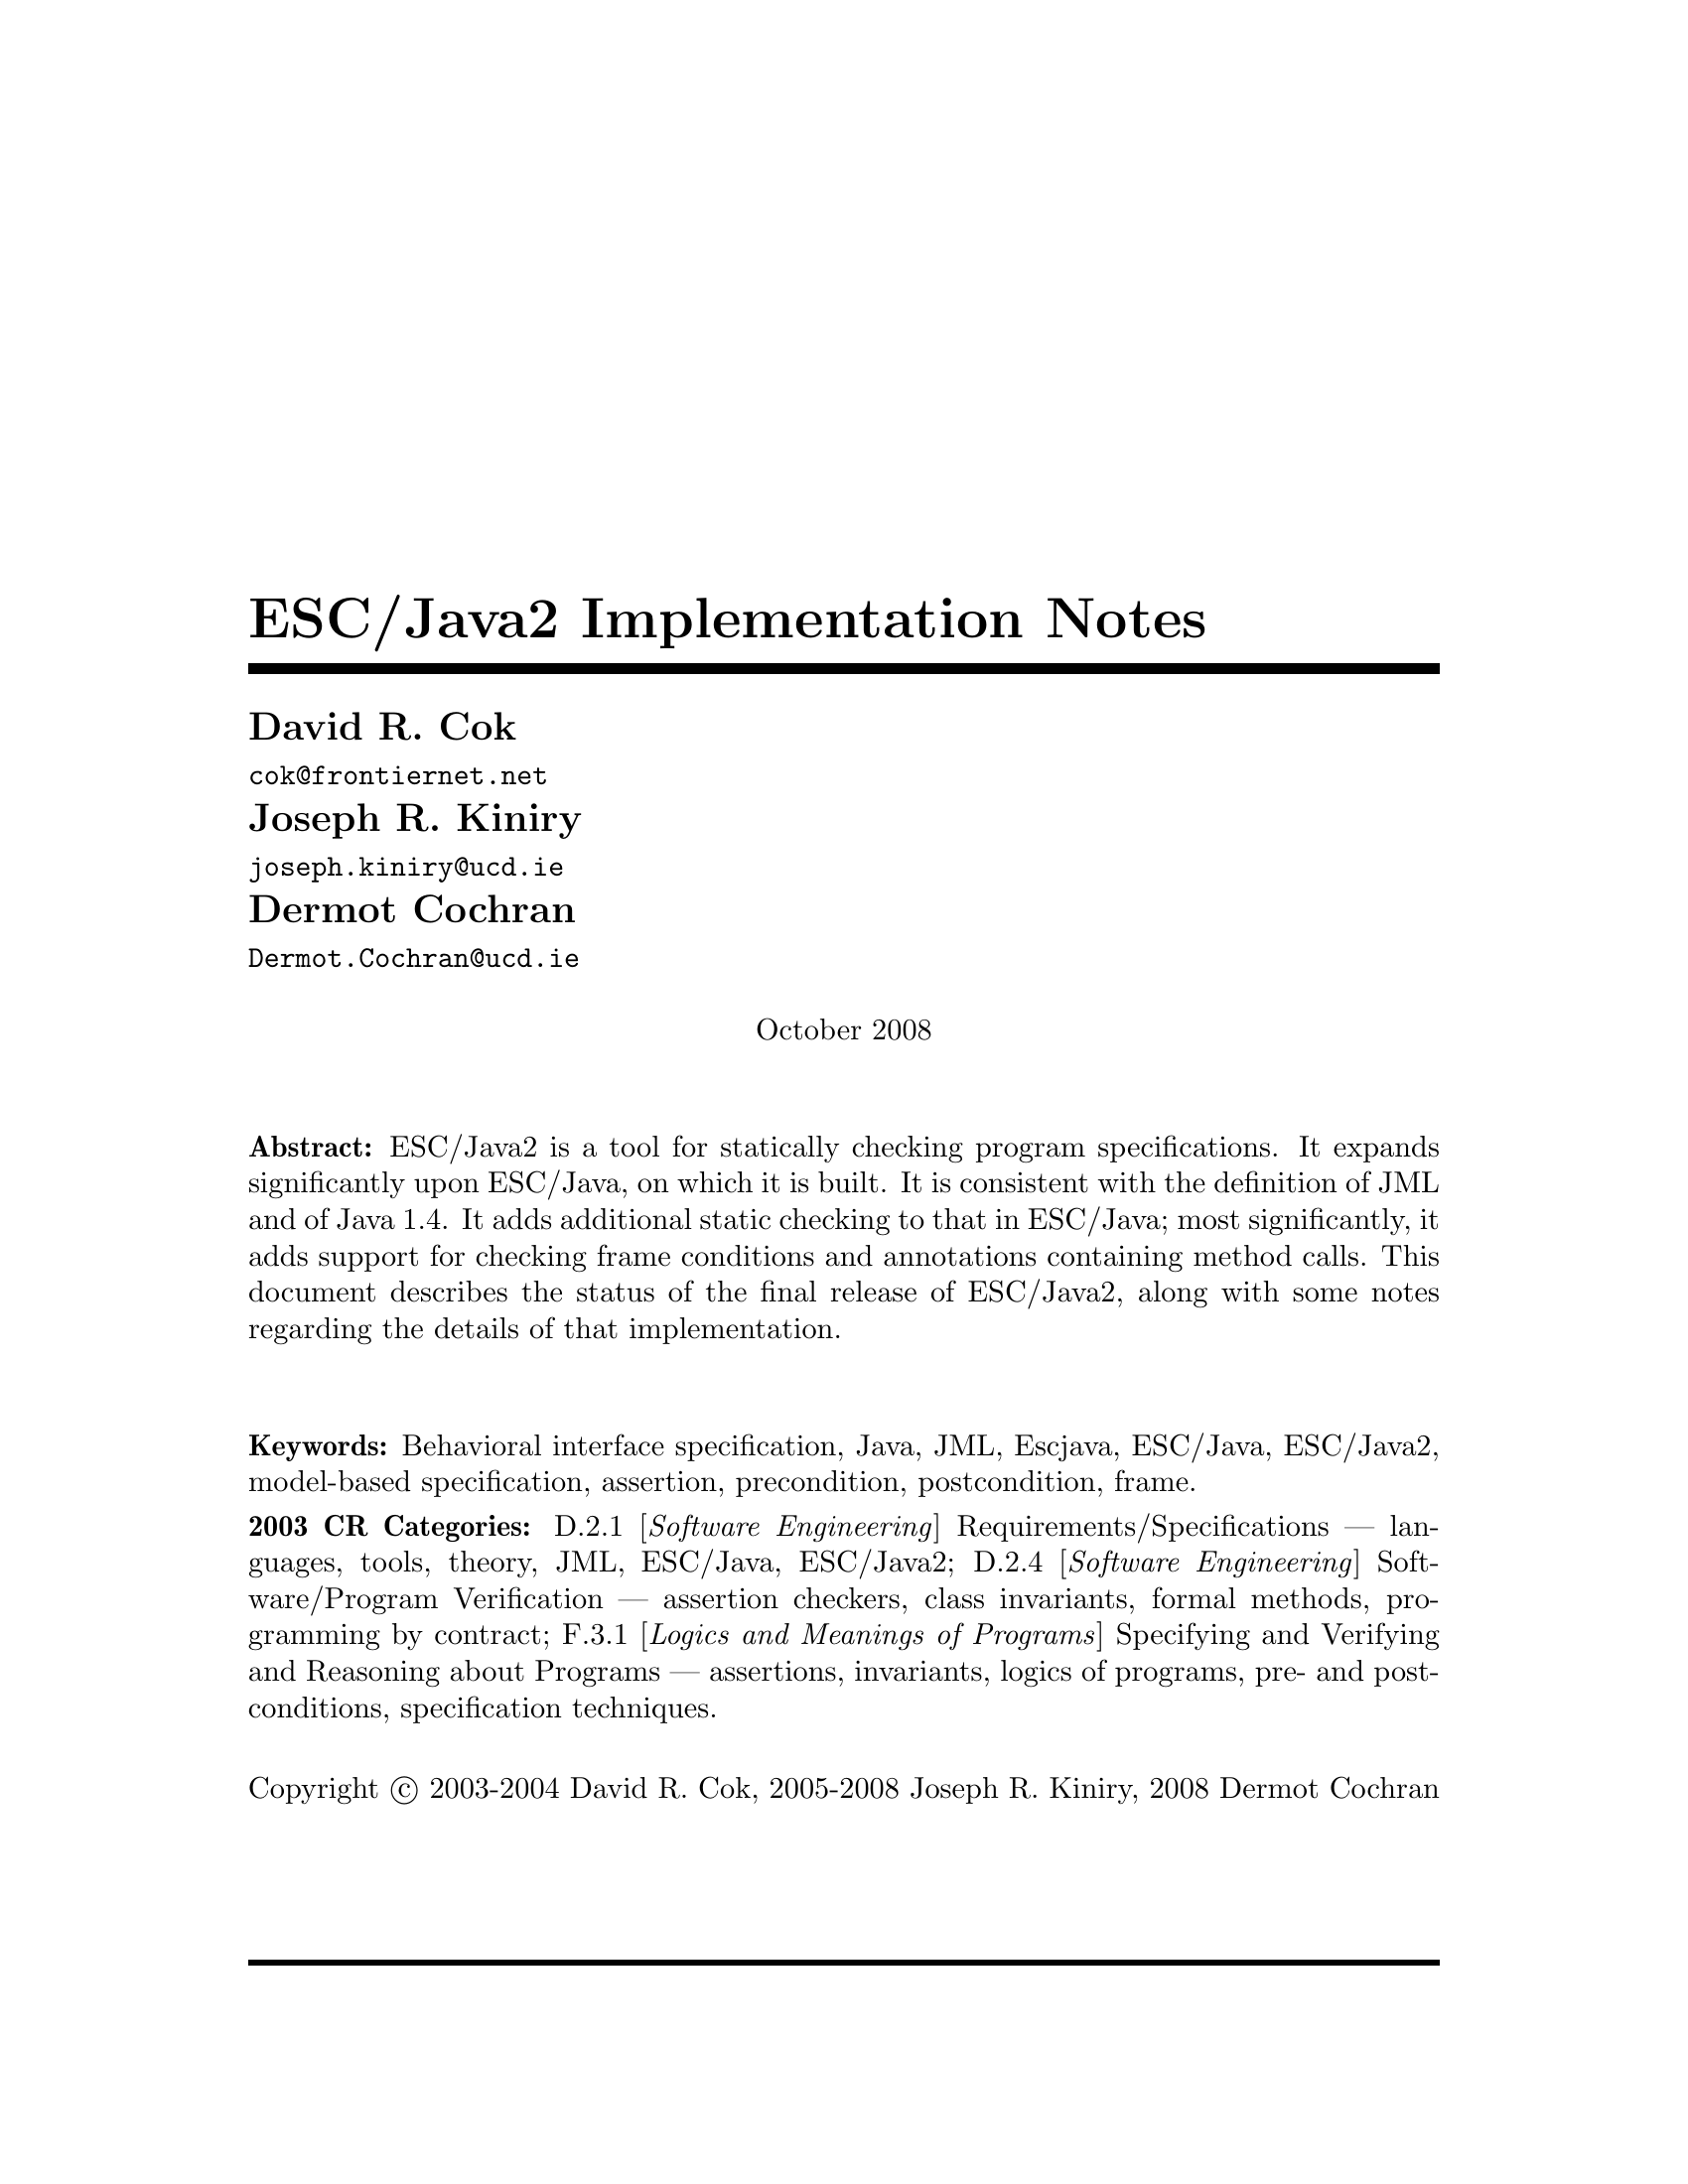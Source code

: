 \input texinfo @c -*-texinfo-*-
@c %**start of header
@setfilename Escjava2-ImplementationNotes.info
@settitle ESC/Java2 Implementation Notes
@c @setchapternewpage odd
@c %**end of header

@comment ----- title and copyright pages
@titlepage
@title ESC/Java2 Implementation Notes

@author David R. Cok
@email{cok@@frontiernet.net}

@author Joseph R. Kiniry
@email{joseph.kiniry@@ucd.ie}

@author Dermot Cochran
@email{Dermot.Cochran@@ucd.ie}

@sp 1

@center October 2008

@sp 2

@b{Abstract:} ESC/Java2 is a tool for statically checking program
specifications.  It expands significantly upon ESC/Java, on which it
is built.  It is consistent with the definition of JML and of 
Java 1.4.  It adds additional static checking to that in ESC/Java;
most significantly, it adds support for checking frame conditions and
annotations containing method calls.  This document describes the
status of the final release of ESC/Java2, along with some notes
regarding the details of that implementation.

@sp 2

@b{Keywords:}  Behavioral interface specification, Java,
JML, Escjava, ESC/Java, ESC/Java2, model-based specification, assertion,
precondition, postcondition, frame.

@b{2003 CR Categories:}
D.2.1 [@i{Software Engineering}]
        Requirements/Specifications --- languages, tools, theory,
        JML, ESC/Java, ESC/Java2;
D.2.4 [@i{Software Engineering}]
        Software/Program Verification --- assertion checkers, class invariants,
        formal methods, programming by contract;
F.3.1 [@i{Logics and Meanings of Programs}]
        Specifying and Verifying and Reasoning about Programs ---
                assertions, invariants, logics of programs,
                pre- and post-conditions, specification techniques.

@sp 1

Copyright @copyright{} 2003-2004 David R. Cok, 2005-2008 Joseph R. Kiniry, 2008 Dermot Cochran

@sp 4

@end titlepage

@contents

@synindex vr cp
@synindex fn cp
@synindex ky cp
@synindex tp cp

@node  Top, Introduction, (dir), (dir)

@menu
* Introduction::                
* Running ESCJava2::            
* Status::                      
* features::                    
* Changes to static checking::  
* Incompatibilities::           
* Modifier Summary::            
* Bibliography::                
* Concept Index::               

@detailmenu
 --- The Detailed Node Listing ---

Introduction

* Motivation and Background::   
* Acknowledgments::            
* Dependencies::                
* Contacts::                    

Status of JML features

* File finding::                
* Format of annotations::       
* Compilation unit annotations::  
* Access modifiers::            
* Type modifiers::              
* Type Annotations::            
* Type Annotation clauses::     
* Routine Annotations::         
* Routine Annotation clauses::  
* Routine modifiers::           
* Field Annotations::           
* Field Annotation modifiers::  
* formal parameter modifiers::  
* Annotation statements::       
* Local Modifiers::             
* JML functions (extensions to expressions)::  
* Store-ref expressions::       
* Statements within model programs::  
* Other issues::                

Compilation unit annotations

* refine statements::           
* model import statements::     
* automatic imports::           

Type modifiers

* pure (JML)::                  
* model (JML)::                 
* weakly (JML)::                
* non_null_by_default::         
* nullable_by_default::         
* final-type::                  
* abstract-type::               
* strictfp-type::               
* static-type::                 

Annotations pertinent to a class or interface

* Ghost fields::                
* Model fields::                
* Model methods::               
* Model constructors::          
* Model types::                 
* Java initializer blocks::     
* initializer::                 
* static initializer::          
* Java method::                 
* Nested types::                

Annotation clauses for a class or interface

* invariant::                   
* constraint::                  
* represents::                  
* axiom::                       
* initially::                   
* readable::                    
* monitorsfor::                 

Annotations for a method or constructor

* specifications::              
* also desugaring::             
* modelprogram::                
* codecontract::                
* impliesthat::                 
* forexample specification::    

Annotation clauses for a method or constructor

* forall::                      
* old::                         
* requires::                    
* ensures::                     
* signals::                     
* modifies::                    
* diverges::                    
* when::                        
* duration::                    
* workingspace::                
* accessible::                  
* callable::                    
* measuredby::                  
* Redundancy::                  

Annotation modifiers for a method or constructor

* pure-routine::                
* nonnull-routine::             
* nullable-routine::            
* helper (JML)::                
* final::                       
* static-routine::              
* synchronized-routine::        
* native-routine::              
* strictfp-routine::            

Annotation assertions for a field declaration

* in (JML)::                    
* maps::                        

Annotation modifiers for a field declaration

* nonnull (JML)::               
* nullable (JML)::              
* monitored (JML)::             
* final-field::                 
* volatile::                    
* transient::                   
* static-field::                
* instance (JML)::              

Annotation modifiers for formal parameters

* nonnull-formal::              
* nullable-formal::             
* final-formal::                

Annotation statements within the body of a method or constructor

* assume::                      
* assert::                      
* set::                         
* unreachable::                 
* henceby::                     
* loopinvariant::               
* decreases::                   
* ghost declarations::          

assert, assert_redundantly

* set::                         

Modifiers that may be applied to local declarations

* nonnull on local decls::      
* uninitialized-local::         
* final-local::                 

JML functions (extensions to expressions)

* New operators in JML::        
* New JML expressions (functions and values)::  
* New JML types::               
* quantified expressions::      
* set comprehension::           
* notspecified::                
* privatedata::                 
* other ::                      
* Other Java operators and expression syntax::  

store-ref expressions

* field store-refs::            
* wild-card field store-refs::  
* array element store-refs::    
* array range store-refs::      
* all array elements store-refs::  
* static wild-card store-refs::  
* nothing ::                    
* everything ::                 

Other issues

* nowarn annotations-JML::      
* Java and JML assert statements::  
* Methods and constructors without bodies in Java files::  
* Methods and constructors in annotation expressions::  
* Original also specifications::  
* anonymous classes::           
* block-level class declarations::  
* field-method-constructor keywords::  
* TYPE Equivalence::            
* exceptions in annotation expressions::  
* Specifications and inheritance::  

nowarn annotations

* Java and JML assert statements::  
* Specifications and inheritance::  

Specifications and inheritance

* Desugaring in the presence of inheritance::  
* Defaults and inheritance::    
* Inheritance and non_null::    

ESC/Java2 features

* Error and warning messages::  
* Nowarn annotations and warnings::  
* Command-line options::        
* Environment variables::       

Nowarn annotations and warnings

* nowarn annotations::          
* nowarn warning types::        

Changes to static checking in ESC/Java2

* Handling of specification inheritance::  
* nonnull::                     
* Translation of the Java assert statement::  
* Semantics of String::         
* TYPE and Class::              
* The initially clause::        
* The constraint clause::       
* Use of modifies clauses in checking routine bodies::  
* Defaults for modifies clauses::  
* modifies everything::         
* Checking of modifies::        
* typeof::                      
* Use of pure routines in annotations::  
* Model Fields::                
* not modified::                

Semantics of String

* Concatenation operators::     
* Explicit String literals::    
* The intern method::           

Incompatibilities

* Major features of Java not implemented::  
* Major features of JML not implemented::  
* Limitations of static checking::  
* Incompatibilities-escjava::   
* Non-JML features::            
* JML features needing clarification::  
* Extensions::                  

Major features of Java not implemented in ESC/Java2
              
* anonymous and block-level classes::  
* serialization::               
* most multi-threading considerations::  
* Java generics::               

Major features of JML not implemented in ESC/Java2

* codecontract-notimp::         
* some aspects of store-ref expressions::  
* implies that and for example behavior::  
* splitting::                   

Incompatibilities with ESC/Java

* Error messages and warnings::  
* also::                        
* inheritance of specifications::  
* non null on formal parameters and results of routines::  
* monitored by::                
* readable if::                 
* old style initially::         
* semicolon termination::       
* Routine bodies in spec files::  

Non-JML features in ESC/Java2

* annotation comments::         
* order of clauses::            
* splitting of annotations::    
* helper::                      
* typeof applied to primitive types::  
* unreachable-nonJML::          
* notmodified::                 
* specifications of default constructor::  
* loop predicate::              
* skolem constant::             
* still deferred::              
* writable deferred::           
* writable if - nonJML::        
* readable if - nonJML::        
* monitored by - nonJML::       
* dttfsa::                      
* uninitialized::               
* placement of annotations::    
* semicolon termination - nonJML::  
* need for the field::          
* omission of method bodies::   
* Errors and cautions::         
* membership in lockset::       

JML features needing clarification

* model programs::              
* callable-clarification::      
* when-clarification::          
* initializer-clarification::   
* desugaring of forall::        
* weakly::                      
* henceby issues::              
* use of result in resources clauses::  
* instance fields::             
* splitting annotations::       
* typeof-clarification::        

@end detailmenu
@end menu

@c @node NAME, Introduction, Top, Top
@c  node-name,  next,  previous,  up


@c ------ chapter Introduction --------
@node Introduction, Running ESCJava2, Top, Top
@c  node-name,  next,  previous,  up
@chapter Introduction

@c ------ section Motivation and Background --------
@menu
* Motivation and Background::   
* Acknowledgements::            
* Dependencies::                
* Contacts::                    
@end menu

@node Motivation and Background, Acknowledgements, Introduction, Introduction
@c  node-name,  next,  previous,  up
@section Motivation and Background


ESC/Java2 extends the pioneering work on ESC/Java by a group
[Flanagan-etal02] at the Systems Research Center at DEC, later Compaq,
now HP [@url{http://www.hpl.hp.com/research/}].  ESC/Java parses JML-like
annotations in a Java program and warns, in a modular way, about
annotations that may not be justified by the Java source of the given
classes and the specifications of other classes.  The program works
accurately enough and fast enough that it has been found to be a
useful tool.  Its usefulness is diminished by limitations in the kind
of annotations that it can parse and check and also in that its
annotation language is similar to but is neither a subset nor a
superset of JML.

The goal of the ESC/Java2 work is to extend the use of ESC/Java by
@enumerate a
@item updating the parser of ESC/Java so that it is consistent with the 
current definition of JML and Java,
@item packaging the updated tool so that it is more easily available to a 
larger set of users, consistent with the source code license
provisions of the ESC/Java source code,
@item and extending the range of JML annotations that can be checked by the 
tool, where possible and where consistent with the engineering goals
of ESC/Java.
@end enumerate

This document records the status of this implementation.  It is not
intended to be a tutorial or a reference guide for either JML or
ESC/Java or ESC/Java2.  Rather it records the status of the features
of JML: the status of their implementation in ESC/Java2, the degree to
which the annotation is logically checked, and any differences between
ESC/Java2 and JML.
@itemize @bullet
@item More detailed information on JML is available at the web site 
@uref{http://www.jmlspecs.org/}; the details of the JML definition are published in 
"Preliminary Design of JML" [LeavensBakerRuby02] and in 
"The JML Reference Manual" [Leavens-etal03]
both available from the JML website.
@item Information on the original ESC/Java tool, 
most of which still applies, is provided in "ESC/Java User's Manual", 
SRC Technical note 2000-002 (Leino, Nelson, Saxe), 
available at 
@*@center @uref{http://gatekeeper.dec.com/pub/DEC/SRC/technical-notes/SRC-2000-002.html}
@end itemize

@c ------ section Acknowledgements --------
@node  Acknowledgements, Dependencies, Motivation and Background, Introduction
@c  node-name,  next,  previous,  up
@section Acknowledgements


To date, the work on ESC/Java2 has been carried out primarily by David
Cok, Joe Kiniry, Patrice Chalin, Radu Grigore, Mikolas Janota, Michal Moskal,
George Karabotsos, Perry James, Julien Charles
 and Dermot Cochran.  Gary Leavens has provided guidance on the
semantics and the current and future state of JML.  K. Rustan M. Leino
has provided advice with respect to the original ESC/Java.

The website for the project through version 2.0a8 was hosted by the
Security of Systems group at the Radboud University Nijmegen (what used
to be known as Katholieke Universiteit Nijmegen or the University of
Nijmegen) in Nijmegen, Netherlands.
(@url{http://www.niii.kun.nl/sos/research/escjava/}).  The project is
now hosted by the Systems Research Group in the School of
Computer Science and Informatics at University College Dublin from version 2.0a8
onward. (@url{http://kind.ucd.ie/})

The work of producing ESC/Java2 stands on the very much more
considerable effort of the ESC/Java team in conceiving of and
producing ESC/Java, JavaFE, Simplify and related tools in the first place.

It also is built upon the work in designing JML and providing tools for
JML led by Gary Leavens at Iowa State University, with contributions
from several other individuals and groups, as described on the JML web
page.

@c ------ section Dependencies and license restrictions --------
@node  Dependencies, Contacts, Acknowledgements, Introduction
@c  node-name,  next,  previous,  up
@section Dependencies and license restrictions


The ESC/Java2 tool relies on the following software packages that are
separately available and may have their own license restrictions.
@itemize @bullet
@cindex ESC/Java
@cindex Javafe
@cindex Simplify
@item The original source for ESC/Java, JavaFE, Simplify and related tools, available 
at
@*@center @uref{http://www.hpl.hp.com/downloads/crl/jtk/}

@cindex Mocha
@item Part of the Mocha tool from UCBerkeley (optional), available at
@*@center @uref{http://www-cad.eecs.berkeley.edu/~mocha/download/j-mocha/}

@cindex Simplify
@cindex CM3
@item The CM3 compiler for Modula-3, which is needed to build the Simplify 
tool, available from @uref{http://www.elegosoft.com/} or
@uref{fink.sourceforge.net}.

@cindex JUnit
@item The testing framework JUnit version 3.8.1, available at 
@uref{http://www.junit.org/}.

@item Specifications of the Java system classes.  The most useful set of these 
specifications are those available with the releases of JML.

@cindex JML
@item ESC/Java2 does not depend on the JML tool set, but it is useful 
to use the two in combination.  ESC/Java2 is obviously dependent on
the grammar and semantics of JML.  JML is available at
@uref{http://www.jmlspecs.org/}.

@cindex Javafe
@item The Java 1.4 front-end for ESC/Java2
@uref{http://kind.ucd.ie/products/opensource/JavaFE/}.
@end itemize

@c ---------Contacts ------------------
@node Contacts,  , Dependencies, Introduction
@section Contacts and information

Further information about JML and ESC/Java2 can be obtained from these sources.

@itemize @bullet
@item The KUN ESC/Java2 website: @uref{http://www.niii.kun.nl/sos/research/escjava/}
@item The JML web site:  @uref{http://www.jmlspecs.org/}
@item The JML project on sourceforge: @uref{http://sourceforge.net/projects/jmlspecs/}
@item The JML interest mailing list on sourceforge: 
        @*@center @email{jmlspecs-interest@@lists.sourceforge.net}
@item The JML development mailing list on sourceforge: 
        @*@center @email{jmlspecs-developers@@lists.sourceforge.net}
@item The ESC/Java2 mailing list on sourceforge: 
        @*@center @email{jmlspecs-escjava@@lists.sourceforge.net}
@item The Kind Software website: @uref{http://kind.ucd.ie/products/opensource/ESCJava2/}
@end itemize

JML utilized (the Java subset of) the multijava compiler.
Information about multijava can be obtained from these sources.
@itemize @bullet
@item The multijava website: @uref{http://www.multijava.org/}
@item The multijava project on sourceforge: 
             @uref{http://sourceforge.net/projects/multijava/}
@end itemize

Future versions of JML will not be based on multijava but instead will use, for 
example, the Eclipse JDT or OpenJDK See the JML mailing list for more details.

@c --------------------------------------------------------------------------
@node Running ESCJava2, Status, Introduction, Top
@chapter Running ESC/Java2

There are three essential items that you need in order to run ESC/Java2:
a build of ESC/Java2 itself, an executable for Simplify for your
platform, and a version of the JML specifications for the Java system
classes.  These are available together as a single release from the Kind Software
ESC/Java2 website (@url{http://kind.ucd.ie/products/opensource/ESCJava2/}).
However, you may want to substitute an alternate version of the JML
specifications that you generate yourself or you obtain from the JML
website.  The specifications included with ESC/Java2 are a snapshot of
the JML specifications at the time of release.

There are a number of ways to run ESC/Java2.  The various command-line 
options are described in @ref{Command-line options}.

1. Double-click the esctools2.jar file that comes with the release.
This launches a GUI tool that runs ESC/Java2.  The jar file has the
JML specs built-in and uses them by default.  You will have to tell
the GUI tool the location of the appropriate Simplify executable for
your platform, what value of @env{CLASSPATH} to use, and what the
input files and other options should be.  Versions of Simplify for
several platforms are supplied with the release.

2. Execute the esctools2.jar file using the command @command{java -jar
esctools2.jar} .  This allows you to launch the GUI tool from the
command-line and to add other command-line options as initial settings
of the GUI tool.  In particular you
can specify the location of the Simplify executable with the option
@code{-simplify }@emph{PathToSimplify}, in which you supply an
absolute path to the correct Simplify executable.  A directory path
for alternate Java specifications can be supplied as the argument to
the @code{-specs} option.  The classpath is specified with the
@code{-classpath} option.

3. Execute a non-GUI version of ESC/Java2 using the script supplied
with the release: @command{./escj} .  The script can guess the
location of the release and of the Simplify executable.  You can help
it by defining the environment variable @code{ESCTOOLS_ROOT} as the
absolute path to the location of the directory containing the release.
and by defining the variable @code{SIMPLIFY} as the name of (not
the path to) the Simplify executable.  If your working directory is
something other than the directory containing the release, you will
need to provide a suitable path to the @code{escj} script when you
invoke it.
 
4. Execute a non-GUI version of ESC/Java2 using the command
@command{java -cp esctools2.jar escjava.Main} .  In this case you need
to specify the location (path and name) of the Simplify executable
using the @code{-simplify} option and the location of the reference
specifications using the @code{-specs} option.  You also need to 
specify the classpath using @code{-classpath} and any other input files
and options.

5. Using the Eclipse plugin for ESC/Java2, which is a component of the 
MOBIUS Program Verification Environment (PVE) for Eclipse:  
@uref{http://kind.ucd.ie/products/opensource/Mobius}

@c ------ chapter Status of JML features --------
@node  Status, features, Running ESCJava2, Top
@c  node-name,  next,  previous,  up
@chapter Status of JML features


ESC/Java2 parses correctly formatted JML files, with the exceptions
described in this document.  JML files must be correct Java source
with correctly formatted annotations, which appear to Java as
comments.  Although ESC/Java2 does some error reporting during
parsing, it does not report all parsing or type errors in either Java
or JML, nor does it necessarily terminate normally if the input is not
legal Java/JML.  There are a number of tools supporting JML that can
be used to check the well-formedness of the JML annotations in a file;
a Java compiler can be used to check the format of the Java source
code.

The authors encourage any report of a legal Java/JML file that
ESC/Java2 will not parse.  Furthermore, despite the caveat above, the
authors do want ESC/Java2 to be a useful tool; hence they are
interested in examples of legal or illegal Java/JML source code that
cause abnormal termination and in examples in which the absence of
error messages or the occurrence of an inappropriate error message is
misleading to the user.  Examples that generate unsound or incomplete
behavior beyond that already documented are also of interest.

The organization of ESC/Java2's error and warning messages is described in
@ref{Error and warning messages}.


@cindex file names
@cindex suffixes
@cindex refinement sequence
@c ------ File finding and refinement sequences --------
@menu
* File finding::                
* Format of annotations::       
* Compilation unit annotations::  
* Access modifiers::            
* Type modifiers::              
* Type Annotations::            
* Type Annotation clauses::     
* Routine Annotations::         
* Routine Annotation clauses::  
* Routine modifiers::           
* Field Annotations::           
* Field Annotation modifiers::  
* formal parameter modifiers::  
* Annotation statements::       
* Local Modifiers::             
* JML functions (extensions to expressions)::  
* store-ref expressions::       
* Statements within model programs::  
* Other issues::                
@end menu

@node File finding, Format of annotations, Status, Status
@c  node-name,  next,  previous,  up
@section File finding and refinement sequences

@cindex filenames
@cindex suffixes
JML follows Java conventions in file naming.  ESC/Java2 recognizes
Java source and class files organized into directory hierarchies
matching the package definitions, including source and class files
packaged in jar files.  The file names themselves typically consist of
a type name as a prefix and either @code{.java} or @code{.class} as a
suffix.  Specification files typically have the type name as a prefix
and one of the specification suffixes ( @code{.refines-java},
@code{.refines-spec}, @code{.refines-jml}, @code{.java}, @code{.spec},
@code{.jml}, @code{.java-refined}, @code{.spec-refined},
@code{.jml-refined}) as a suffix, though arbitrary suffixes are
permitted.

@cindex classpath
@cindex sourcepath
The ESC/Java2 program utilizes a classpath and a sourcepath, which are
standard sequences of directories or jar files separated by a
platform-dependent path separator character (a colon on Linux and
MacOSX, a semicolon on Windows).  The classpath is specified by the
-classpath command-line option, or by the CLASSPATH environment
variable if no command-line option is given, and is just the current
working directory if neither is specified.  The sourcepath is
specified by the -sourcepath command-line option; if that is not
provided, the sourcepath is identical to the classpath.

The tool also needs a set of specifications of Java system classes
(and of other library classes you may be using).  The directory path
to these specifications can be included in the sourcepath, but it is
convenient to specify them to the tool using the @code{-specs} 
option, which takes a standard directory path as its single argument.

The command-line arguments consist of options and their arguments
(described in @ref{Command-line options}) and input entries.  Input
entries may be files, directories, package names, or class names.
These input entries designate the classes on which ESC/Java2 operates.

Files and directories specified on the command-line are found with
respect to the current working directory (if the paths to the files
are relative paths).  Specifying a directory is shorthand for listing
all of the files in the directory with suffixes known to JML, namely
.refines-java, .refines-spec, .refines-jml, .java, .spec, and .jml.

Input entries may also be fully-qualified package or class names.  In
this case, the package or class is found by searching the directories
of the sourcepath.

Each file on the command-line (or file implied by a directory,
package, or class) is parsed to determine the package to which it
belongs and the name of the type that it declares.  ESC/Java2 and JML
tools then use the following procedure to find the refinement sequence
for the given fully qualified type.  When the specifications of types
referenced in files being processed by ESC/Java2 are needed, they are
found using the same procedure.

@itemize @bullet

@cindex MRCU
@cindex most-refined compilation unit
@item Search each directory of the sourcepath in turn, looking for the first
sourcepath directory containing a directory hierarchy for the given
package containing a file whose name has the type name as its prefix
and one of the following suffixes: @code{.refines-java},
@code{.refines-spec}, @code{.refines-jml}, @code{.java}, @code{.spec},
@code{.jml}.  If the directory contains more than one such file, the
one with a suffix closest to the beginning of the list of suffixes is
used.  This file is called the @emph{Most-refined compilation unit}
(MRCU).

@cindex refinement sequence
@item If the MRCU contains a @code{refine} statement, then the file named in it
is sought in the sourcepath in the same package (but not necessarily
the same directory) as the MRCU.  It is an error if a file named in a
@code{refine} statement cannot be found in the sourcepath.  Files
found in this way are parsed in turn and the files named in each
@code{refine} statement are sought.  This procedure is repeated
recursively until a file is found that has no @code{refine} statement.
The sequence of files so found is called the @emph{refinement
sequence}.  The refinement sequence may contain the .java or .class 
file for the type.  ESC/Java2 will parse source code up to Java version 1.4.2
and bytecode up to Java version 1.5.

@item The rules above do not restrict the filenames of the files of the 
refinement sequence, other than that they must be in the same package
(but not necessarily in the same directory).  In particular, aside
from the suffix for the MRCU (and java and class files), there is no
restriction on the suffixes that the files may have, nor on the order
of suffixes in the refinement sequence.  There is also no restriction
on the prefixes of the file names, other than that the MRCU, the .java
file and the .class file must have the typename as the prefix.
However, it is good style if all of the files in the refinement
sequence have the same prefix.  If a file has a filename prefix that
does not match the type declared within it, it is in danger of being
misinterpreted as belonging to a different type.  Consequently a
caution is issued to the user if this situation is discovered.

@item Once an MRCU is found, the remainder of the refinement sequence 
is determined by the @code{refine} statements.  But which file is
found as the MRCU may depend on the contents @emph{and order} of the
directories in the sourcepath.  This order dependence is by design as
it is thought that the user may use this feature to choose different
starting points along the refinement sequence for processing.  It may
also lead to inadvertent errors.

@item It is an error if a sequence of refine statements defines a 
circular sequence of refinement files.

@item The .java source file and the .class file for the given 
fully-qualified type are found as defined by Java, independently of
determining the refinement sequence, using the sourcepath and the
classpath, respectively.  Note that if the .java file declares more
than one type, then there may be more than one .class file relevant to
the refinement sequence.

@item Note that if the .java file declares more than one type, 
then the files of the corresponding refinement sequence must contain
the specifications for all of the declared types.

@item The specifications for the classes declared in the files 
of a refinement sequence are the combination of the specifications in
all the files of the refinement sequence.  The Java signature of the
classes is obtained from the relevant .java or .class files.  The
source code implementation of the classes is determined from the .java
file.  If no .java file exists (or it does not contain an
implementation of a method), then the check of that method will be a
trivial pass; checks of the usage of the method within other routine
bodies will still be performed.

@item It may be that a refinement sequence exists and does not 
contain the file specified on the command-line.  ESC/Java2 issues a
caution to the user in this case.  However, if no refinement sequence
is found, no caution is issued even if the command-line file is not on
the sourcepath; it is simply used as the specification of the declared
classes.

@item It may be that the refinement sequence exists, and a 
corresponding .java file exists in the sourcepath, but the refinement
sequence does not contain the .java file.  In this case the .java file
is used as the source code of the implementation and to define the
signature of the class, but no specifications are obtained from it.  A
caution is issued to the user in this case.

@item It is not required that a .java or a .class file exist, since it is 
desired to be able to write specifications in advance of an implementation.  
However, if either one does exist then the following rules are used:
@enumerate a
@item if the implementation is needed (because this is a type whose 
implementation is being checked by ESC/Java2) as well as the
signature, then the .java file is used for both the implementation and
the signature regardless of time stamp, if it exists.
@item if only a signature is needed, then which file is used is 
determined by a command-line option (e.g. @code{-preferSource} as
described in @ref{Command-line options}).  The default is to
use the most recently modified of the two to define the Java signature
of the class (whether or not it is in the refinement sequence).
Specifications are not permitted to add new (non-model, non-ghost)
declarations of fields, routines, or enclosed classes or interfaces to
those defined in the Java implementation.
@end enumerate

@item Currently, .class files do not contain specifications.  However, 
we would like to leave open the possibility that in the future a
binary version of parsed and checked specifications could be created
that would improve processing time.

@end itemize 

@noindent
@strong{Status:} The above rules are implemented in ESC/Java2 with
the following exceptions.
@itemize @bullet
@item ESC/Java2 does not yet use the search order for the MRCU as described.
Rather it finds the file with the most active suffix anywhere in the
sourcepath, regardless of its position in the sourcepath.
@item When finding a package named as an input entry,
ESC/Java2 combines all of the packages by that name in any directory
of the sourcepath, rather than just using the first one.
@end itemize

@c ------ Format of annotations --------
@node Format of annotations, Compilation unit annotations, File finding, Status
@c  node-name,  next,  previous,  up
@section Format of annotations

@cindex format of annotations
@cindex annotation markers
@cindex comments, annotation
@cindex @code{//@@}
@cindex @code{//+@@}
@cindex @code{/*@@}
@cindex @code{/*+@@}
@cindex @code{*/}
@cindex @code{@@*/}
@cindex @code{@@+*/}
@itemize @bullet
@item @strong{Comment format:} JML annotations are included in a Java 
program as specially formatted comments.  In particular, JML
annotations recognized by ESC/Java2 are either
@itemize @bullet

@item single-line comments beginning with @code{//@@}, or

@item multi-line comments enclosed between @code{/*@@} and either 
@code{*/} or @code{@@*/} , or

@cindex @code{<esc>}
@cindex @code{<ESC>}
@cindex @code{<jml>}
@cindex @code{<JML>}

@item annotations embedded in a javadoc comment between any of the 
four pairs of markers @code{<esc>} and @code{</esc>}, @code{<ESC>} and
@code{</ESC>}, @code{<jml>} and @code{</jml>}, or @code{<JML>} and
@code{</JML>}.  
The original ESC/Java only recognized the first pair.
These annotation pairs may not be nested, but there may be multiple
annotations in sequence.  ESC/Java2 and JML do not restrict where in
the javadoc comment an annotation may occur.  However, javadoc
requires the annotation to be a part of the textual description and to
precede any tag descriptions that are part of the comment.  The jmldoc
tool allows multiple annotations to be intermixed with the tag
descriptions.  Neither ESC/Java2 nor the JML tools require the
annotation to be enclosed between @code{<pre>} and @code{</pre>} tags;
however, if you expect reasonable formatting in a javadoc-produced
HTML page, you will likely wish to do so.  The jmldoc tool does not
require @code{<pre>} and @code{</pre>} tags to produce good
formatting.
@end itemize
Both the JML tools and ESC/Java2 allow multiple @@ symbols in the
opening and closing comment markers (e.g. @code{//@@@@@@@@} is
equivalent to @code{//@@}).

ESC/Java2 recognizes these additional comment forms:
@itemize @bullet
@item single-line comments beginning with @code{//-@@} ;
@item multi-line comments enclosed between @code{/*-@@} and either 
@code{*/} or @code{@@*/} ;
@end itemize
@noindent These are used for (primarily experimental)
constructs that are known to ESC/Java2
but are not part of JML.

Note that JML recognizes additional annotations in these forms:
@itemize @bullet

@item single-line comments beginning with @code{//+@@} ;

@item multi-line comments enclosed between @code{/*+@@} and either 
@code{*/} or @code{@@*/} or @code{@@+*/} ;

@end itemize
These latter forms are part of JML but not ESC/Java2 to allow for
syntax defined by JML but ignored by ESC/Java2.  It is hoped that the
result of the current work on ESC/Java2 will diminish the need for the
JML-only comments.  They may remain useful as a way to retain JML
annotations that are not processed (though they could be) by
ESC/Java2.  
@*@strong{Status:} All of these annotation markers are
implemented.  
@*@strong{Differences:} None.

There is also an interaction between javadoc comments and embedded annotations
of which the annotation writer should be aware.  Consider the text
@example
/**  Javadoc material.
<esc>
... annotations ...
</esc>
     More javadoc material.
*/
public void m();
@end example
@noindent
It is somewhat ambiguous as to whether (a) to associate `Javadoc material'
with the embedded annotations and `More javadoc material' with the method
declaration or (b) to associate all of the javadoc material with the method
declaration.  The javadoc tool will do the latter, but the
writer, and the flow of the text, may well have meant the former.  It is
better to avoid embedded annotations if this confusion may arise.



@item @strong{-parsePlus option:} The @code{-parsePlus} command-line option
instructs ESC/Java2 to parse all annotations recognized by JML (particularly 
including the //+@@ and /*+@@ annotation markers).  This is used mainly
in testing to find and attempt to process the JML-only annotations, but may be
 useful in other circumstances. @xref{-parsePlus}.

@item @strong{Initial `@@' symbols in annotations:} Within a 
multi-line annotation, a sequence of `@@' symbols that follow
whitespace at the beginning of a line are treated as white space.
Within an annotation embedded in a Javadoc comment, a sequence of `*'
symbols (but not `@@' symbols) that follow whitespace at the beginning
of a line are treated as white space.

@item @strong{Splitting annotations across comments:} 
JML tools will parse and process annotations that are split
across multiple comments (e.g. a multi-line annotation in which each
line begins with @code{//@@}).  ESC/Java2 expects an annotation to be
entirely contained within one single- or multi-line comment.  The
latter behavior is `correct' JML; however, the JML tools will
correctly process and not warn about annotations split across multiple
comments.  To be specific:
@itemize @bullet
@item ESC/Java2 requires that any
 clause beginning with a keyword (e.g. invariant, requires)
and ending with a semicolon must be contained 
 within one annotation comment.  For example, write
@example
//@@ requires i != 0 && j != 0;
@end example
@noindent
or
@example
/*@@ requires i != 0 &&
  @@          j != 0;
  @@*/
@end example
@noindent not
@example
//@@ requires i != 0 && 
//@@          j != 0;   
@end example
@item ESC/Java2 requires that model methods, model
 constructors and model programs be defined within one annotation comment.
 For example, write
 @example
 /*@@ public model int m(int i, int j) @{
          return i+j;
      @}
  @@*/
@end example
@noindent not
@example
//@@ public
//@@ model int m(int i, int j) @{
//@@          return i+j;
//@@ @}
@end example
@item The tool also requires that a Java modifier 
(e.g. @code{public}) be in the same comment as a JML annotation
(e.g. @code{behavior} or model method) that it modifies.  For example,
write
@example
//@@ public behavior
@end example
@noindent not
@example
//@@ public
//@@ behavior
@end example
@item Finally, any @code{in} or @code{maps} clauses following a ghost or 
model field declaration must be within the same annotation comment as the
declaration.  Thus, write
@example
//@@ model T t; in a;
@end example
@noindent not
@example
//@@ model T t;
//@@ in a;
@end example
@end itemize

Thus, @code{requires} and @code{ensures} clauses must each be wholly
within a single annotation comment; individual keywords such as
@code{pure}, @code{normal_behavior}, @code{also}, @code{@{|} or
@code{implies_that} may be in annotation comments by themselves (with
any relevant access modifiers) if permitted JML.
 
@item @strong{Multiple annotations per comment:} It is legal JML 
to include multiple annotations per comment; in fact it is common
practice and good style to include many related annotations within one
multi-line comment.  ESC/Java2 supports this practice (though ESC/Java
had some difficulties).

@anchor{Terminating semicolons}
@item @strong{Terminating semicolons:} JML requires annotations 
to be terminated by semicolons.  The original ESC/Java did not.  The
absence of semicolons is illegal JML, but is sometimes tolerated by
ESC/Java2. ESC/Java2 will warn if a semicolon is missing.  Such
warnings can be suppressed with the @code{-noSemicolonWarnings}
command-line option.

@end itemize


@node Compilation unit annotations, Access modifiers, Format of annotations, Status
@section Compilation unit annotations
Compilation unit annotations are placed prior to the declaration of any
 type within the compilation unit.

@menu
* refine statements::           
* model import statements::     
* automatic imports::           
@end menu

@node refine statements, model import statements, Compilation unit annotations, Compilation unit annotations
@subsection refine statements
@itemize @bullet
@item @strong{Description:} A JML refine statement indicates 
that the containing compilation unit adds additional specifications to
those contained in the referenced file.  If present, it must be
located after any Java package statement and before any Java or model
import statements.  There may be only one refine statement in a
compilation unit.  It has the form 
@*@center @code{//@@ refine "}@emph{filename}@code{";}
@*The refine statements define a
@emph{refinement sequence} as described in @ref{File finding}.  Here
we focus on the combining of the compilation units in a refinement
sequence to produce a single set of specifications for a type.  Each
compilation unit has its own set of declarations and specifications,
all of which must be consistent.  They are subject to the following
rules, violations of which provoke error messages.


@itemize @bullet

@item All files of the refinement sequence must belong to the 
same package (though not necessarily the same directory); the type
names of the declared types must be identical (including case).

@item If a .java or a .class file exists for a type, the 
specifications may not add any Java (that is, non-model, non-ghost)
declarations to the signature.  They may only repeat declarations.
The specification files may declare specifications for a method that
is not implemented in the Java implementation if the declaration
overrides a method in a superclass or superinterface or, for
interfaces, a method in @code{java.lang.Object}.  This enables the 
specification writer to write specifications
for a routine in a class or interface that must be obeyed by
subtypes, even if the class or interface itself does not provide a new
implementation.   

@item If a field is redeclared, it must be redeclared with the 
same type and the same Java modifiers.  An initializer of a java field
may be present only in the .java file.  An initializer of a ghost
field may be declared in only one file of a refinement sequence.

@item These JML modifiers must be consistent across all redeclarations
of a field:
@code{model}, @code{ghost}, @code{instance}.  The modifiers
@code{spec_public}, @code{spec_protected}, @code{non_null},
@code{nullable} and @code{monitored} may be added by a refinement file,
but may not be removed.

@item If a method or constructor is redeclared, it must be redeclared with the
same return type, the same Java modifiers, and the same names for its formal
parameters.  An implementation may be present only in the .java file. (The
restriction on the formal parameter names is to simplify reading and to avoid
having the implementation have to rename variables in specifications.)

@item These JML modifiers must be consistent across all method and constructor
redeclarations: @code{model}.  These JML modifiers may be added by a
refinement but may not be removed: @code{spec_public},
@code{spec_protected}, @code{helper}, @code{non_null}, @code{pure}.

@item The Java modifier @code{final}, as applied to a formal parameter, must be
consistent across all redeclarations of a method or constructor.  The JML 
modifier @code{non_null} may be added, but not removed.

@item If a refinement file redeclares a method or constructor from a previous
refinement, or if the method is overriding a method in a superclass
or interface (including the case where a type redeclares a method with
specifications even though there is no Java declaration), the
specification for that redeclared or overriding method must begin with
`@code{also}' (and must not begin with `@code{also}' when those
conditions are not satisfied).

@item A type redeclaration must have the same set of Java modifiers.  
In addition the JML modifier @code{model} must be consistent; the JML
modifiers @code{pure}, @code{spec_public}, and @code{spec_protected}
may be added by a refinement but not removed.

@end itemize


@item @strong{Status:} The refine statement is partly implemented in ESC/Java2;
not all the rules above regarding consistency of modifiers
are enforced.

@item @strong{Comment on combining refinements:} There are (at least) 
3 ways to carry out the combining of refinements:
@enumerate a
@item by syntactically combining the 
relevant text;
@item by typechecking each compilation unit independently and 
then combining the signatures;
@item by typechecking each compilation unit in turn, in the context of the 
compilation units it is refining.
@end enumerate

ESC/Java2 uses (a).

@end itemize

@node model import statements, automatic imports, refine statements, Compilation unit annotations
@subsection model import statements
@itemize @bullet
@item @strong{Description:}
A model import statement has the form 
@*@center @code{//@@ model }@emph{java-import-statement}@code{;}
@*Note that simply writing
@*@center @code{//@@ }@emph{java-import-statement}@code{;}
@*is not
legal JML.  A model import statement may occur wherever a Java import
statement may be placed.  A model import statement introduces types
that are used only by annotations.  Annotations may also use types
introduced by Java import statements.

@item @strong{Status:}  Model import statements are fully implemented.

@item @strong{Differences from JML or Java:}  This feature is implemented in 
ESC/Java2 as it is in JML.  However, both have the following problem.
The model import statements are parsed by JML tools and by ESC/Java2
as if they were Java import statements.  Thus they may introduce or
resolve an ambiguity in class name resolution of names used in the
Java source code in a compilation unit, or cause misinterpretation of
a type name.  For example, in
@example
import java.io.*;
//@@ model import myclasses.File;
public class C extends File @{@}
@end example
@noindent
the use of @code{File} as the superclass is interpreted as @code{java.io.File}
by the Java compiler but as @code{myclasses.File} by JML tools and ESC/Java2.
Similarly, in
@example
import java.io.*;
//@@ model import myclasses.*; // class myclasses.File exists
public class C extends File @{@}
@end example
@noindent
the use of @code{File} is interpreted as @code{java.io.File} by a Java
compiler but will be deemed ambiguous between @code{java.io.File} and
@code{myclasses.File} by the JML and ESC/Java2 tools.  These are as yet
unresolved bugs.


@item @strong{Comment:} This form is also illegal:
@*@center @code{/*@@ model @@*/ import }@emph{typename}@code{;}
@* Either use a Java import statement (without a @code{model} keyword) or
enclose the entire model import statement in an annotation comment.
@end itemize

@node automatic imports,  , model import statements, Compilation unit annotations
@subsection automatic imports
@itemize @bullet
@item @strong{Description:}  In Java programs, the package 
@code{java.lang.*} is automatically imported into each compilation
unit.  Similarly, in JML, the package @code{org.jmlspecs.lang.*} is
automatically imported, as a model import, into each compilation unit.

@item @strong{Status:} Fully implemented in ESC/Java2.

@item @strong{Differences:} None.

@end itemize

@cindex public
@cindex protected
@cindex private
@cindex spec_public
@cindex spec_protected
@c ------ section Access modifiers --------
@node Access modifiers, Type modifiers, Compilation unit annotations, Status
@c  node-name,  next,  previous,  up
@section Access (privacy) modifiers
Java allows the programmer to modify fields, methods, constructors,
class and interface declarations with one of the privacy or access
modifiers @code{public}, @code{protected}, @code{private} or to omit
these implying default (or package) access.  These modifiers affect
the visibility of the associated declaration in other classes.
ESC/Java2 issues compile-time errors for (some) misuses of access, but
the access of any given syntactic entity does not affect the static
checking that is performed.
 
JML also imposes some rules about access modifiers.  Some JML
constructs are allowed to be modified by an access modifier: the
class-level clauses described in @ref{Type Annotations}, such as
@code{invariant}, and the behavior and example keywords
(@code{behavior}, @code{normal_behavior}, @code{exceptional_behavior},
@code{example}, @code{normal_example}, and
@code{exceptional_example}).  In addition the method-level clauses
(e.g. @code{requires}, @pxref{Routine Annotation clauses}) are
assigned the privacy level of the behavior case of which they are a
part (if in a heavyweight specification case) or the privacy level of
the method they modify (if in a lightweight specification case).  A
specification clause may not use program entities with tighter access
restrictions than it itself has.  For example, a requires clause in a
protected @code{normal_behavior} specification case may not use
@code{private} fields.
 
Java program constructs that may be modified with an access modifier
may also be modified with one or the other of @code{spec_public} and
@code{spec_protected}.  A program construct modified with
@code{spec_public} is considered to have public access for any
specification and may be used in any specification clause; a program
construct modified with @code{spec_protected} may be used in any
specification clause in a derived type.  JML constructs may not be
modified with @code{spec_public} or @code{spec_protected}.
 
Note that @code{spec_public}, but not @code{spec_protected}, was
present in ESC/Java

 
@noindent
@strong{Status:} Parsing of access modifiers is fully implemented.
The access modifiers do not affect static checking.  Checking that
access is used consistently is not implemented.
 
@node Type modifiers, Type Annotations, Access modifiers, Status
@section Type modifiers

A class may be modified with the Java modifiers @code{public},
@code{final}, @code{abstract} and @code{strictfp} and the JML
modifiers @code{pure}, @code{model}, @code{spec_public}, and
@code{spec_protected}.  An interface may be modified with the Java
modifiers @code{public}, @code{strictfp} and the JML modifiers
@code{pure}, @code{model}, @code{spec_public}, and
@code{spec_protected}.  Nested classes and interfaces may have the
additional modifiers @code{static}, @code{protected}, and
@code{private}.  The access modifiers are described in @ref{Access
modifiers}.  In addition the superclass and superinterfaces may be
modified with the keyword @code{weakly}.

@menu
* pure (JML)::                  
* model (JML)::                 
* weakly (JML)::                
* non_null_by_default::         
* nullable_by_default::         
* final-type::                  
* abstract-type::               
* strictfp-type::               
* static-type::                 
@end menu

@node pure (JML), model (JML), Type modifiers, Type modifiers
@subsection pure (JML)
@itemize @bullet
@item @strong{Description:} The @code{pure} modifier, when applied to a class or
interface, indicates that every method and constructor of the class or
interface is @code{pure}.  Thus, no method may assign to variables
other than those declared within the body of the routine.
Constructors may only assign to the instance fields of the object
being constructed (and its superclasses).

@item @strong{Status:} Parsed and fully implemented.

@item @strong{Differences from JML or Java:} None.

@item @strong{Comment:} A method inherits purity from the methods it overrides;
that is, if an overridden method is pure, the overriding method will
be pure whether or not it is declared pure.  This is not the case for
classes or for interfaces.  A subclass may add non-pure methods, even
if it has a pure superclass.  Declaring a class pure is precisely
equivalent to declaring all of its methods and constructors pure.

@end itemize

@node model (JML), weakly (JML), pure (JML), Type modifiers
@subsection model (JML)
@itemize @bullet
@item @strong{Description:} The @code{model} modifier indicates that the
class or interface is only to be used in annotations.  It is not part of 
the Java program.

@item @strong{Status:} Parsed and fully implemented.

@item @strong{Differences from JML or Java:} JML does not yet properly handle
model classes, especially those at the top level.  Both JML and ESC/Java2 
parse model types as if they were Java types and so will not detected
erroneous uses of model types in Java code; both tools may also have some
related name lookup bugs.
@end itemize

@node weakly (JML), non_null_by_default, model (JML), Type modifiers
@subsection weakly (JML)

@itemize @bullet
@item @strong{Description:} This annotation is used to 
modify superclasses and superinterfaces in a class
or interface declaration.  An example of its syntax is this:
@example
   public class A extends B /*@@ weakly */ 
      implements C /*@@ weakly */, D /*@@ weakly */ @{ ... @}
@end example
@noindent
@noindent The semantics are not described here.

@item @strong{Status:} Parsed and ignored by ESC/Java2.

@item @strong{Differences from JML or Java:} Parsed but ignored by ESC/Java2.
  This feature was not present in ESC/Java.

@end itemize

@c @author kiniry
@node non_null_by_default, nullable_by_default, weakly (JML), Type modifiers
@subsection non_null_by_default (JML)

@itemize @bullet
@item @strong{Description:} This annotation is used to 
denote a @code{non_null} default semantics for reference types in a
given class.  An example of its syntax is this:
@example
   public /*@@ non_null_by_default @@*/ class A @{ ... @}
@end example
@noindent
@noindent If a class is labeled with the annotation
@code{non_null_by_default} then every field, formal parameter, and
method has a default specification of @code{non_null}.  Local variables
do not have any default specification.

If a class is annotated @code{non_null_by_default} and a formal
parameter, method, or field is annotated @code{non_null} then the latter
spec is redundant and the user is notified of such.

If a class is annotated @code{non_null_by_default} and a formal
parameter, method, or field is annotated with @code{nullable} then this
specified annotation overrides the class annotation and the reference
may be null.  The scope of this annotation to the class includes nested 
(possibly anonymous) classes, but is not inherited by subclasses.

If an interface may be annotated with @code{non_null_by_default}, then all
constants, formal parameters, and methods in the interface have a
default specification of @code{non_null}.  All concrete implementations
of this interface must be consistent with these default
specifications.

@item @strong{Status:} The modifier is parsed.  Typechecking implementation
      is underway.  This modifier is not yet used by the static checker.

@item @strong{Differences from JML or Java:} In the current JML2
implementation the @code{non_null_by_default} annotation is file-scoped
rather than class-scoped.

@end itemize

@c @author kiniry
@node nullable_by_default, final-type, non_null_by_default, Type modifiers
@subsection nullable_by_default (JML)

@itemize @bullet
@item @strong{Description:} This annotation is used to 
denote a @code{nullable} default semantics for reference types in a
given class.  An example of its syntax is this:
@example
   public /*@@ nullable_by_default @@*/ class A @{ ... @}
@end example
@noindent
@noindent If a class is labeled with the annotation
@code{nullable_by_default} then every field, formal parameter, and
method has a default specification of @code{nullable}.  Local variables
do not have any default specification.

If a class is annotated @code{nullable_by_default} and a formal
parameter, method, or field is annotated @code{nullable} then the latter
spec is redundant and the user is notified of such.

If a class is annotated @code{nullable_by_default} and a formal
parameter, method, or field is annotated with @code{non_null} then this
specified annotation overrides the class annotation and the reference
may be null.

[[ The scope of this annotation to the class to which it is applied
as well as nested (possibly anonymous) classes.  The class-scoped
annotation is not inherited. ]]

[[ An interface may be annotated with @code{nullable_by_default}.  All
constants, formal parameters, and methods in the interface have a
default specification of @code{nullable}.  All concrete implementations
of this interface must be consistent with these default
specifications. ]]

@item @strong{Status:} The modifier is parsed.  Typechecking implementation
      is underway.  This modifier is not yet used by the static checker.

@item @strong{Differences from JML or Java:} In the current JML2
implementation the @code{nullable_by_default} annotation is file-scoped
rather than class-scoped.

@end itemize

@node final-type, abstract-type, nullable_by_default, Type modifiers
@subsection final (Java)

@itemize @bullet
@item @strong{Description:} A final class may not have subclasses.
@item @strong{Status:} Parsed, typechecked, and used by the static checker.

@item @strong{Differences from JML or Java:} None.

@end itemize

@node abstract-type, strictfp-type, final-type, Type modifiers
@subsection abstract (Java)

@itemize @bullet
@item @strong{Description:} A class must be declared abstract 
if it has abstract methods.  An abstract class may not be
instantiated; only non-abstract subclasses of an abstract class may be
instantiated.  All interfaces are by definition abstract; using the
@code{abstract} modifier on an interface has been deprecated.

@item @strong{Status:} This modifier is parsed and checked.  It does not need
any static checking.
@item @strong{Differences from JML or Java:} None.

@end itemize

@node strictfp-type, static-type, abstract-type, Type modifiers
@subsection strictfp (Java)

@itemize @bullet
@item @strong{Description:} 
The @code{strictfp} modifier determines the semantics of floating
point operations within the class so modified.

@item @strong{Status:} This modifier is parsed and typechecked.  
The static checker does not make use of this information.

@item @strong{Differences from JML or Java:} None.

@end itemize

@node static-type,  , strictfp-type, Type modifiers
@subsection static (Java)
@itemize @bullet
@item @strong{Description:} @code{static} is a Java modifier 
that may be applied to classes and interfaces that are members of
enclosing classes.

@item @strong{Status:} Implemented.

@item @strong{Differences from JML or Java:} None.
@end itemize

@node Type Annotations, Type Annotation clauses, Type modifiers, Status
@section Annotations pertinent to a class or interface
These annotations may appear anywhere a declaration 
within a class or interface may appear.  They define specification-only
ghost or model fields of the type and state specifications that apply to
the whole object (not just to individual methods).

@menu
* Ghost fields::                
* Model fields::                
* Model methods::               
* Model constructors::          
* Model types::                 
* Java initializer blocks::     
* initializer::                 
* static initializer::          
* Java method::                 
* Nested types::                
@end menu

@node Ghost fields, Model fields, Type Annotations, Type Annotations
@subsection Ghost fields
@itemize @bullet
@item @strong{Description:} 
A ghost field is a field of the object that can hold a
primitive value or a reference to an object, but is used only in
specifications.  Its value is changed using the @code{set} annotation
within the body of a method or constructor (@pxref{set}).  A ghost
field may have an initializer, just as a Java program field may, but
the ghost field may be initialized in only one compilation unit of a
refinement sequence.  A ghost field may have modifiers that a Java
field declaration would have (namely, access modifiers (@pxref{Access
modifiers}), @code{static}, @code{final}, but not @code{volatile},
@code{transient}) as well as the JML modifiers @code{non_null}, @code{nullable},
@code{monitored} and @code{instance} (@pxref{Field Annotation modifiers}).

An interface may also declare ghost fields; these fields may be
referenced by annotations in the interface or its subtypes.  Such
ghost fields are by default static, but may be modified by the JML
modifier @code{instance}, in which case they are a field of every
object that implements the interface.


@item @strong{Status:} Ghost fields are completely supported.

@item @strong{Differences from JML or Java:} None.

@end itemize

@node Model fields, Model methods, Ghost fields, Type Annotations
@subsection Model fields
@itemize @bullet
@item @strong{Description:} Model fields are declarations within an annotation
prefixed by the modifier @code{model}.  They do not represent actual
specification fields as do @code{ghost} values.  Rather, their values
are implied by the concrete representation of the class, either by an
explicit expression in a @code{represents} clause or implicitly by a
boolean condition in a @code{\such_that} form of the @code{represents}
clause.  They are used to supply values that @emph{model} the behavior
of the class.

A model field may have these modifiers: access modifiers
(@pxref{Access modifiers}), @code{static}, and the JML modifiers @code{non_null}, @code{nullable}, and
@code{instance} (@pxref{Field Annotation modifiers}).  
Model fields may not have initializers.   

@item @strong{Status:} Model fields are parsed and used in typechecking, but ESC/Java2 does not find inconsistencies between multiple represents clauses.


@item @strong{Differences from JML or Java:} None.

@end itemize

@node Model methods, Model constructors, Model fields, Type Annotations
@subsection Model methods
@itemize @bullet
@item @strong{Description:} Model methods are method declarations within an
annotation and modified with the modifier @code{model}.  They declare
methods that may be used in model programs and (if pure) in
specifications.  Model methods may have these Java modifiers:
@code{public}, @code{protected}, @code{private}, @code{static},
@code{abstract}, @code{final}, @code{synchronized}, @code{strictfp};
they may have these JML modifiers: @code{pure}, @code{non_null},
@code{nullable}, and @code{helper}.

Model methods may be declared in multiple specification files, but may have 
an implementation in at most one.

@item @strong{Status:} Model methods are parsed and converted to regular Java 
methods within ESC/Java2.

@item @strong{Differences from JML or Java:} Model methods are parsed and 
converted to regular Java methods within ESC/Java2.  Consequently,
ESC/Java2 will not detect their (illegal) use within the
implementation or inheritance of a Java routine.

@end itemize

@node Model constructors, Model types, Model methods, Type Annotations
@subsection Model constructors
@itemize @bullet
@item @strong{Description:} Model constructors are constructor
 declarations within an annotation and modified with the modifier
@code{model}.  They declare constructors that may be used in model
programs and (if pure) in specifications.  A model constructor may
have these Java modifiers: @code{public}, @code{protected},
@code{private}; it may have these JML modifiers: @code{pure},
@code{helper}. Constructors may be @code{strictfp} only by virtue of
the entire class being declared @code{strictfp}.

Model constructors may be declared in multiple specification files,
but may have an implementation in at most one.

@item @strong{Status:} Model constructors are parsed and converted 
to regular Java constructors within ESC/Java2.  
@item @strong{Differences from JML or Java:} Model constructors are parsed and 
converted to regular Java constructors within ESC/Java2.
Consequently, ESC/Java2 will not detect their (illegal) use within the
implementation of a Java routine.

@end itemize

@node Model types, Java initializer blocks, Model constructors, Type Annotations
@subsection Model class and model interface declarations
@itemize @bullet
@item @strong{Description:} A model type (class or interface) declaration
is a conventional type declaration modified by the JML keyword @code{model}
(and in an annotation comment).  The entire declaration must be within one
annotation comment.  The model type may be used within annotation expressions
and statements.  Model types may have the same modifiers as top-level
and nested java type declarations, as appropriate (see Appendix A).

@item @strong{Status:} Implemented.

@item @strong{Differences from JML or Java:} Model types are in the same
name space as conventional Java types.  Thus in some cases the
resolution of a type name in Java code could resolve to a model type
name rather than to the correct Java type.  This is a bug in the name
scoping of both JML and ESC/Java2; the workaround is to rename the
model type so that it does not hide a Java type name.

@end itemize

@node  Java initializer blocks, initializer, Model types, Type Annotations
@subsection Java initializer blocks
@itemize @bullet
@item @strong{Description:} Java permits blocks of code within braces in
the body of a class (but not interface) declaration.  In the process of
loading a class, each initializer of a static field and each initializer code
block with a static modifier is executed in textual sequential order.  
Similarly, when an instance of a class is created, each initializer of a 
non-static field and each non-static initializer block is executed in 
textual sequential order.  Each initializer block may be preceded by a
specification, just like a method specification.  The preconditions and
postconditions specified must hold just before and just after the execution
of the initializer block.  Note that no invariants or other class-level 
specifications are required to hold until all static initialization and class
loading is complete (for static invariants) or until a constructor has 
completed execution (for instance invariants).

@item @strong{Status: } Most specifications are parsed but not all and 
      no reasoning is implemented.

@item @strong{Differences from JML or Java:} None.
@end itemize

@node initializer, static initializer, Java initializer blocks, Type Annotations
@subsection initializer
@itemize @bullet
@item @strong{Description:} The JML @code{initializer} and 
@code{static_initializer} keywords are used in specification files as
stand-ins for all of the instance and class initialization that is
performed as part of object creation or class loading. Within a class
declaration in a compilation unit there may be just one each of the
@code{initializer} and @code{static_initializer} keywords, each preceded
by specifications (like those preceding a routine declaration or a Java
initialization block).  If more than one compilation unit of a
refinement sequence has these keywords, then the associated
specifications are combined just like routine specifications are
combined.  The composite specifications associated with an
@code{initializer} keyword give preconditions that must hold before any
instance initialization and postconditions that must hold after any
instance initialization (but before constructors are executed).
Similarly, the specifications of a @code{static_initializer} keyword
hold before and after the static initialization of the class.  Note that
these are different than the specifications for a Java initializer
block, which apply only to that block.

@item @strong{Status:} Not yet parsed or implemented in static checking.

@item @strong{Differences from JML or Java:} None. 


@end itemize

@c -----------------------------------------------------------------------
@node static initializer, Java method, initializer, Type Annotations
@subsection static_initializer
@itemize @bullet
@item @strong{Description:} See the description above.

@item @strong{Status:} Not yet parsed or implemented in the static checker.

@item @strong{Differences from JML or Java:} None.


@end itemize

@c -----------------------------------------------------------------------
@node Java method, Nested types, static initializer, Type Annotations
@subsection Java method, constructor and field declarations
@itemize @bullet

@item @strong{Description:} These declarations are identical 
to those defined by Java.  An implementation or initialization for
such a declaration may appear only in the .java file, not in any
repeated declaration in a specification file.  The modifiers allowed
are listed in Appendix A.

@item @strong{Status:} Parsed and typechecked fully.  
Java fields may be used in annotations.  JML and ESC/Java2 also allow
pure methods and pure constructors to be used in annotations.

@item @strong{Differences from JML or Java:} None
@end itemize

@c -----------------------------------------------------------------------
@node Nested types,  , Java method, Type Annotations
@subsection Nested Java type declarations
@itemize @bullet

@item @strong{Description:} Java allows declarations of classes and interfaces
within a class or interface.  These are called nested classes or
interfaces.  Inner classes or interfaces are nested classes or interfaces
that are not @code{static}.  The modifiers allowed are listed in 
Appendix A.

@item @strong{Status:} Implemented.

@item @strong{Differences from JML or Java:} None

@end itemize

@c ------ section Annotation clauses for a class or interface --------
@node Type Annotation clauses, Routine Annotations, Type Annotations, Status
@c  node-name,  next,  previous,  up
@section Annotation clauses for a class or interface
These clauses provide a specification of the behavior of the class and
of objects of the class.  They may be specified in any order, within
annotation comments, anywhere an element of a type declaration may
appear.  They may individually have access modifiers (@pxref{Access
modifiers}) @code{public}, @code{protected}, or @code{private}.

@menu
* invariant::                   
* constraint::                  
* represents::                  
* axiom::                       
* initially::                   
* readable::                    
* monitorsfor::                 
@end menu

@c ----------------------------------------------------------------------
@node invariant, constraint, Type Annotation clauses, Type Annotation clauses
@subsection invariant, invariant_redundantly
@itemize @bullet
@item @strong{Description:} An @code{invariant} clause specifies a boolean 
condition that must hold before and after any call of a (non-helper) method 
of the containing type.  Invariants must hold after any (non-helper)
constructor call of the containing type.  In checking the implementation of
a method, invariants are assumed as part of the preconditions and must be
established as part of the postconditions.

An @code{invariant} clause may be declared @code{static}, in which case it
may only reference static fields and routines.

@item @strong{Status:} Fully implemented, except that ESC/Java2 does not
check the restriction on static invariants.

@item @strong{Differences from JML or Java:} None

@end itemize

@c ----------------------------------------------------------------------
@node constraint, represents, invariant, Type Annotation clauses
@subsection constraint, constraint_redundantly
@itemize @bullet
@item @strong{Description:} 
A @code{constraint} clause specifies a relation that must hold between
the pre- and post-conditions of any (non-helper) method of the
containing type.  If the clause is declared @code{static}, then all field
and routine references within the constraint predicate must be static.

@item @strong{Status:} Parsed and typechecked.  The static checker issues a 
warning if the constraint is not true as part of the postconditions of any 
method (but does not check constraints in association with constructors).

@item @strong{Differences from JML or Java:} ESC/Java2 does not check the
restriction on static constraints.

@end itemize

@c ----------------------------------------------------------------------
@node represents, axiom, constraint, Type Annotation clauses
@subsection represents, represents_redundantly
@itemize @bullet
@item @strong{Description:} 
A @code{represents} clause designates how a model field is related to
the concrete fields or other model fields of the implementation.
The represents clause must be declared static when and only when the model
field for which it is providing a representation is declared static; if
the clause is static then all field and routine references must be static.

@item @strong{Status:} Parsed, typechecked, and used by the static checker.

@item @strong{Differences from JML or Java:} None.  ESC/Java2 does not check 
the restrictions on static.

@end itemize

@c ----------------------------------------------------------------------
@node axiom, initially, represents, Type Annotation clauses
@subsection axiom
@itemize @bullet
@item @strong{Description:} An @code{axiom} is used to specify a mathematical
property, independent of the implementation of classes or objects.
Axioms are always considered to be static.

@item @strong{Status:} Implemented.

@item @strong{Differences from JML or Java:} None.


@end itemize

@c ----------------------------------------------------------------------
@node initially, readable, axiom, Type Annotation clauses
@subsection initially, initially_redundantly
@itemize @bullet
@item @strong{Description:} This clause specifies a condition 
that must hold in the post-state of any (non-helper) constructor
(including the default constructor).  Within the body of a
constructor, any superclass @code{initially} clauses are assumed to hold
after the execution of a (non-helper) @code{super(...)} call,
including a possible implied call of the default superclass
constructor.  A class does not inherit any superclass @code{initially}
clauses; @code{initially} clauses are not permitted in interfaces.
If the clause is declared static, it may only reference static fields
and routines.

@item @strong{Status:} Implemented.  @code{Initially} clauses are 
typechecked as 
additional postconditions on every constructor of a class.  Failures provoke
an `Initially' warning.

@item @strong{Differences from JML or Java:} None.  


@end itemize

@c ---------------------------------------------------------------------------
@node readable, monitorsfor, initially, Type Annotation clauses
@subsection readable and writable
@itemize @bullet
@item @strong{Description:} 
JML allows class-level clauses of the form 
@*@center @code{readable} @emph{field} @code{if} @emph{predicate} @code{;}
@*and
@*@center @code{writable} @emph{field} @code{if} @emph{predicate} @code{;}
@*These specify a predicate that must be true in the state in which a read
or write access of a class field is attempted.  These are useful to 
specify the access protocol for a variable shared across threads, but can also
be used simply to indicate under what circumstances a field's value is 
defined.

@item @strong{Status:} Implemented.  However, the semantics is
not well-defined for the situation
in which the field referred to in the clause is declared in a superclass of
the class declaration containing the clause.

@item @strong{Differences from JML or Java:}
ESC/Java also allows a @code{readable_if} and @code{writable_if} modifier
for field declarations (each taking simply a predicate and are positioned
just prior to the field declaration, as, for example, a @code{non_null}
modifier would be).  @code{readable_if} is deprecated in JML and 
@code{writable_if} is not defined at all.  Hence these forms are discouraged 
in ESC/Java2 as well.


@end itemize

@c ---------------------------------------------------------------------------
@node monitorsfor,  , readable, Type Annotation clauses
@subsection monitors_for
@itemize @bullet
@item @strong{Description:} This clause associates a list of expressions with
a given field name.  The field identified must be a field of the class
containing the declaration.  All of the expressions must evaluate to objects
(not to primitive values).  If the field is static, all of the objects must
be static.  The effect is to associate the expression values as monitors for
the given object.

@item @strong{Status:} Implemented.
 

@item @strong{Differences from JML or Java:} None.

@end itemize

@c ---------------------------------------------------------------------------
@node Routine Annotations, Routine Annotation clauses, Type Annotation clauses, Status
@section Annotations for a method or constructor
Specifications of the behavior of an individual method or constructor
typically appear within an annotation comment, just prior to the
declaration of the method or constructor.  The specifications consist
of zero or more lightweight or heavyweight behavior sections, an
optional @code{code_contract} section, an optional @code{implies_that}
section, and an optional @code{for_example} section.  Model methods
and constructors may also be annotated with these specifications.

@menu
* specifications::              
* also desugaring::             
* modelprogram::                
* codecontract::                
* impliesthat::                 
* forexample specification::    
@end menu

@c ---------------------------------------------------------------------------
@node specifications, also desugaring, Routine Annotations, Routine Annotations
@subsection Lightweight and heavyweight specifications
@itemize @bullet
@item @strong{Description:} Lightweight specification cases are simply 
a series of specification clauses and correspond to the specification
style of ESC/Java.  Heavyweight specification cases are introduced
with a @code{behavior}, @code{normal_behavior}, or
@code{exceptional_behavior} keyword.  Heavyweight specifications may
have optional privacy modifiers (@pxref{Access modifiers}) and have
different defaults than do lightweight specifications.

Within a heavyweight specification, if a particular clause type is
omitted, the default for that clause is as follows:
@example
        ensures true;
        signals (java.lang.Exception) true;
        diverges false;
        assignable \everything;
        accessible \everything;
        callable \everything;
        when true;
        duration \not_specified;  
        working_space \not_specified;  
@end example
@noindent
The defaults defined by JML for lightweight specifications are
@code{\not_specified} in each case.  This is interpreted within
ESC/Java2 as follows.
@example
        ensures true;
        signals (java.lang.Exception) true;
        diverges true;
        assignable \everything;
        accessible \everything;
        callable \everything;
        when true;
        duration \not_specified;
        working_space \not_specified;
@end example
@c
@noindent
The default for the requires clause is determined as follows:
@footnote{Michael M@"oller contributed to this
formulation of the defaults for requires.}
@itemize @bullet

@item If there are some other clauses explicitly given, but no 
requires clause, the default is @code{requires true;}

@item If there is no specification at all and the 
routine is a constructor or is a method that does not override any
superclass or superinterface methods, the default is @code{requires
true;}

@item If there is no specification at all (including no 
@code{non_null} modifier) and the method does override some superclass
or superinterface method, the default is @code{requires false;}

@item For the default constructor, if no specifications 
have been given, the default requires specification is the same as the
requires specification of the corresponding superclass constructor.

@end itemize

The reasons for these defaults are explained in 
@ref{Specifications and inheritance}.

The modifies clause has this exception to the above rule: For the
default constructor, if no specifications have been given, the default
modifies specification is the same as the modifies specification of
the corresponding superclass constructor. (This is not a textual
replication; rather the subclass constructor may modify the same set
of locations, under the same conditions, as the superclass
constructor.)  Note that the defaults for the @code{diverges} clause
are different between the lightweight and heavyweight forms.  The
lightweight default, @code{diverges true}, puts the least restrictions
on the implementation; it states that the implementation is allowed to
be non-terminating (but not required to be).  The heavyweight default,
@code{diverges false}, requires the implementation to terminate with
either an exception or a normal return, but this is not
checked by ESC/Java2.

@item @strong{Status:} The lightweight and heavyweight specification forms,
including nesting using @code{@{|} and @code{|@}} and combination with
@code{also}, are fully parsed and implemented (though not all clause
types, as described below, are fully implemented or handled by the
static checker).

@item @strong{Differences from JML or Java:} 
None, except that ESC/Java2 does not constrain the order of clauses as
rigidly as do JML tools. JML requires forall, old and requires clauses
to precede any other clauses; with a warning level of -w2 (not the
default), JML will also warn about deviations from a recommended order
of the other clause types.  ESC/Java2 will accept clauses in any order
(but note that the scope of @code{forall} and @code{old} does not
include clauses that precede them).  ESC/Java2 does not 
check the access modifiers on behavior and example keywords.

@anchor{Desugaring}
@item @strong{Comment:} The ESC/Java2 (and ESC/Java) translator,
which produces the verification conditions to be checked by the static
checker, accepts a set of specification clauses in lightweight form.
In order to handle the nested and heavyweight forms and the
combination of specifications using @code{also}, either within one
source file or across a refinement sequence, ESC/Java2 @emph{desugars}
the more complicated syntax into a simpler form.  For this purpose
ESC/Java2 does not need to desugar all clauses of a given
type down to one instance of that clause type. The equivalent but slightly simpler
version used in ESC/Java2 is outlined here. Note that the desugaring
process must take care not to lose the location information that is
helpful to the user when warning messages are issued.

The desugaring process first eliminates nesting by replicating and
distributing the @code{forall}, @code{old}, and @code{requires}
clauses across the nested groups of clauses.  Any @code{old} clauses
are desugared by replacing any references to them by the expression
with which they are initialized (evaluated in the pre-state); any
@code{forall} clause is desugared by wrapping any clause within its
scope in a @code{\forall} quantified expression.  Also, each
lightweight specification case, @code{normal_behavior} and
@code{exceptional_behavior} keyword is desugared into a
@code{behavior} specification.  Specifications from corresponding
methods in the refinement sequence are combined, connected by
@code{also}.  That produces a series of specification cases, connected
by @code{also}, each consisting of one group of clauses (that is, one
specification case).  ESC/Java2's static checker will accept a single
specification case.  For each specification case, a composite
precondition predicate is formed by taking the conjunction of the
predicates in each of the @code{requires} clauses in that
specification case, and making that conjunction the argument of an
@code{\old} function: 
@center @emph{pre-predicate} = @code{\old(}@emph{p1} @code{&&} @emph{p2} ... @code{)}
@*Each clause within the specification case is altered by constraining
its action using that conjunction.  Calling that combined predicate
@emph{pre-predicate}, we transform each clause as follows:
@itemize @bullet

@item @code{ensures} @emph{pred}@code{;}
@*becomes 
@*@code{ensures} @emph{pre-predicate} @code{==>} @emph{pred}@code{;}

@item @code{diverges} @emph{pred}@code{;}
@*becomes 
@*@code{diverges} @emph{pre-predicate} @code{==>} @emph{pred}@code{;}

@item @code{modifies} clauses:  Multiple modifies clauses within
one specification case are combined into one clause, along with the
composite precondition for that specification case; modifies clauses
from different specification cases are not combined.

@item @code{signals} (@emph{type} @emph{id} @code{)} @emph{pred}@code{;}
@*becomes
@*@code{signals} (@emph{type} @emph{id} @code{)} @emph{pre-predicate} @code{==>} @emph{pred}@code{;}

@end itemize
The requires clauses are desugared by replacing all of the requires
clauses in all of the specification cases with a single requires
clause whose predicate is the disjunction of the conjuctions formed
for each specification case, without the enclosing @code{\old}.  When
the static checker creates a VC to be used as a precondition for
calling a method, it forms a disjunction of the requires clauses for
the method and all the declarations that it overrides.

@end itemize

@node also desugaring, modelprogram, specifications, Routine Annotations
@subsection also

@itemize @bullet
@item @strong{Description:} 
JML allows multiple specifications for a single method declaration;
these are separated and connected by the @code{also} keyword.
Furthermore, if the method has additional declarations (with or
without specifications) in an earlier source file in the refinement
sequence or an overridden method in a superclass or interface, then
(and only then) the specification must begin with @code{also} to
indicate that there are some previous declarations, with possible
specifications, of which the reader should be aware.

@item @strong{Status:} 
The use of @code{also} is completely implemented, with desugaring
occurring as described above.

@item @strong{Differences from JML or Java:} None.

@cindex also_requires
@cindex also_modifies
@cindex also_ensures
@cindex also_exsures
@item @strong{Comment:} 
This syntax for combining specifications is different than and not
backwards compatible with the syntax used in ESC/Java.  That tool did
not allow combining multiple specifications using @code{also} and did
not support refinement sequences.  Where there was inheritance of
specification clauses from a superclass or interface, the keywords
@code{also_requires}, @code{also_ensures}, @code{also_modifies}, and
@code{also_exsures} were required.  These keywords are not supported
in ESC/Java2 and such specifications will need to be rewritten using
the new @code{also} syntax.
@end itemize

@c ----------------------------------------------------------------------------
@node modelprogram, codecontract, also desugaring, Routine Annotations
@subsection model_program

@itemize @bullet
@item @strong{Description:} Model programs are an alternate way to provide 
specifications for a method.  Rather than stating logical conditions
that the pre- and post-states must satisfy, the behavior is specified
by a @emph{model program}, which specifies the behavior using typical
imperative programming constructs.  However, a model program allows
some non-deterministic (and non-executable) constructs as well.  Note
that there are a number of JML constructs which are only used within
model programs. These are described in @ref{Statements within model
programs}.

@item @strong{Status:} Model programs are parsed and ignored.  
They are permitted as a specification case, as defined by JML.  Any
constructs unique to model programs are simply skipped over by the
parser.

@item @strong{Differences from JML or Java:} None.

@end itemize

@c ----------------------------------------------------------------------------
@node codecontract, impliesthat, modelprogram, Routine Annotations
@subsection code_contract
 
@c ----------------------------------------------------------------------------
@node impliesthat, forexample specification, codecontract, Routine Annotations
@subsection implies_that
@itemize @bullet
@item @strong{Description:} The @code{implies_that} keyword introduces
specification cases that are logical consequences of the usual
behavior and lightweight specifications.  They could be used as
specifications to be checked in the same way that the other
specifications are.  Alternatively, it could be verified that they are
logical consequences of the other specifications; the results could
then be used as additional useful statements of behavior; these in
turn could help with proofs involving use of the method or constructor
with which the @code{implies_that} specification is associated.

@item @strong{Status:} The specifications in an @code{implies_that} section are
parsed, but not used within any static checking.

@item @strong{Differences from JML or Java:} None.

@end itemize

@c ----------------------------------------------------------------------------
@node forexample specification,  , impliesthat, Routine Annotations
@subsection for_example specification
@itemize @bullet
@item @strong{Description:} The @code{for_example} keyword introduces 
specification cases that are useful and instructional examples for the
reader of the specifications.  Hence they must be logical consequences
of the other specifications.  Each case may be lightweight or be
introduced by one of the keywords @code{example},
@code{normal_example}, and @code{exceptional_example}; these keywords
may have associated access modifiers (@pxref{Access modifiers}).

@item @strong{Status:} The specifications in a @code{for_example} section are
parsed, including the @code{example},
@code{normal_example}, and @code{exceptional_example} keywords.
However, they are not used within any static checking, nor is it
verified that they follow from the other specifications.

@item @strong{Differences from JML or Java:} None.


@end itemize


@c ------ Annotation clauses for a method or constructor --------
@node Routine Annotation clauses, Routine modifiers, Routine Annotations, Status
@c  node-name,  next,  previous,  up
@section Annotation clauses for a method or constructor

In this section we describe the clause types that may be part of
specifications, including @code{implies_that} and @code{for_example}
sections.  Note that some clauses have alternate keywords reflecting
different personal preferences or different usages among ESC/Java2 and
other JML tools.  These alternates are complete synonyms.


@menu
* forall::                      
* old::                         
* requires::                    
* ensures::                     
* signals::                     
* modifies::                    
* diverges::                    
* when::                        
* duration::                    
* workingspace::                
* accessible::                  
* callable::                    
* measuredby::                  
* Redundancy::                  
@end menu

@c ---------------------------------------------------------------------------
@node forall, old, Routine Annotation clauses, Routine Annotation clauses
@subsection forall
@itemize @bullet
@item @strong{Description:} The @code{forall} declaration declares a
universally quantified variable; the scope of the declaration is all
subsequent clauses for the same routine up to the @code{also} or
@code{|@}} marking the end of the specification case containing the
@code{forall} declaration, or until end of the behavior, implies_that
or for_example section.  No initializer is allowed.  The clause is
desugared by wrapping each desugared clause that is in scope in an
appropriate @code{\forall} expression.

@item @strong{Status:} Fully implemented.  
However, the semantics need clarifying and the static checker objects
to quantified expressions.

@item @strong{Differences from JML or Java:} None.


@end itemize

@c --------------------------------------------------------------------------
@node old, requires, forall, Routine Annotation clauses
@subsection old
@itemize @bullet
@item @strong{Description:} The @code{old} declaration is used within a 
routine specification to define a value that may be used in subsequent
clauses of the specification.  The variable declared must be
initialized.  The initialization expression is always evaluated in the
pre-state, regardless of how the variable is used in subsequent
clauses.  The scope of the variable extends from its declaration
(including the initializer), to the `also' or `|@}' that marks the end
of the specification case sequence containing the @code{old}
declaration, or until the end of the behavior, implies_that or
for_example section.  The uses of @code{old} variables are desugared
by substituting the initialization expression, wrapped in an
appropriate @code{\old} expression, at the point of use.

@item @strong{Status:} Implemented, but array initializers are not supported.
 
@item @strong{Differences from JML or Java:} None.

@end itemize

@c ---------------------------------------------------------------------------
@node requires, ensures, old, Routine Annotation clauses
@subsection requires, requires_redundantly, pre, pre_redundantly
@itemize @bullet

@item @strong{Description:} A requires clause specifies a 
condition that must hold in the pre-state of the method, in the
context where it is called in the program.  The remaining clauses of
the specification case must hold whenever the requires clause (or the
conjunction of multiple requires clauses) holds.  The expression in
the clause may also be @code{\not_specified}, which is equivalent to
omitting the clause.  The expression must have boolean type and is
evaluated in the pre-state.

@item @strong{Status:} The requires clause is implemented and is 
utilized by ESC/Java2 in generating verification conditions.

@item @strong{Differences from JML or Java:} None.

@end itemize

@c ---------------------------------------------------------------------------
@node ensures, signals, requires, Routine Annotation clauses
@subsection ensures, ensures_redundantly, post, post_redundantly
@itemize @bullet
@item @strong{Description:} An ensures clause states a condition 
that must hold in the post-state of a method or constructor whenever
the associated preconditions hold in the pre-state and the method or
constructor exits normally.  The expression in the clause may also be
@code{\not_specified}, which is equivalent to omitting the clause.
The expression must have boolean type and is evaluated in the
post-state.

@item @strong{Status:} Implemented and used by the static checker.

@item @strong{Differences from JML or Java:} None.

@end itemize

@c ---------------------------------------------------------------------------
@cindex signals
@cindex signals_redundantly
@cindex exsures
@cindex exsures_redundantly
@node signals, modifies, ensures, Routine Annotation clauses
@subsection signals, signals_redundantly, @*exsures, exsures_redundantly
@itemize @bullet
@item @strong{Description:} A signals clause states a condition 
that must hold in the post-state of a method or constructor whenever
the associated preconditions hold in the pre-state and the method or
constructor exits with an exception of (or a subclass of) the
designated type.  The expression in the clause may also be
@code{\not_specified}, which is equivalent to omitting the clause.
The expression must have boolean type and is evaluated in the
post-state (though the keyword @code{\result} is not valid in a
@code{signals} clause).

@item @strong{Status:} Implemented and used by the static checker.

@item @strong{Differences from JML or Java:} None.

@end itemize

@c ---------------------------------------------------------------------------
@cindex modifies
@cindex modifiable
@cindex assignable
@cindex modifies_redundantly
@cindex modifiable_redundantly
@cindex assignable_redundantly
@node modifies, diverges, signals, Routine Annotation clauses
@subsection modifies, modifiable, assignable, modifies_redundantly, modifiable_redundantly, assignable_redundantly
@itemize @bullet
@item @strong{Description:} The modifies clause indicates 
which memory locations may be assigned within the associated routine
when the routine is called in a pre-state that satisfies the
associated preconditions.  The list of locations in the modifies
clause may also contain the special keywords @code{\nothing},
@code{\everything}, @code{\not_specified}, and the wild-card forms
@emph{expr}@code{.*} , @emph{typename}@code{.*} ,
@emph{array}@code{[*]}, and @emph{array}@code{[}@emph{expr} @code{..}
@emph{expr}@code{]}.
Any expressions in the clause are evaluated in the pre-state.

Each location listed in the clause implicitly includes all the elements of
its datagroup, if a datagroup is associated with the location.  Other 
memory locations are added to a location's datagroup using the 
@code{in} and @code{maps} clauses (@pxref{Field Annotations}).

@item @strong{Status:} Implemented and used by the static checker.  ESC/Java2
checks that assignments within a routine are consistent with the routine's
modifies clauses and checks that the modifies clauses of called routines are
consistent with those of the caller.

However, ESC/Java2 is not yet able to properly handle the forms
@code{\everything}, @code{array[*]} and @code{array[e1..e2]} when in
the modifies clause of a routine called within the body of a calling
routine (and remember that @code{modifies \everything} is the
default).  For example, given

@example
public int i;
public int[] a;

//@@ modifies \everything;
void m() @{ ... @}

//@@ modifies a[*];
void n() @{ ... @}

//@@ modifies a[2..10];
void nn() @{ ... @}

//@@ modifies \nothing;
void p() @{
        i = 0;
        m();
        //@@ assert i == 0;
        a[3] = 0;
        n();
        //@@ assert a[3] == 0;
        a[3] = 0;
        nn();
        //@@ assert a[3] == 0;
@}
@end example
@noindent
ESC/Java2 should complain that the first assert statement in routine
@code{p} is not established, because @code{m}, which claims to
possibly modify everything, might have modified field @code{i}.  It
will complain that the modifies clauses of the two routines are in
conflict.  It will also complain about the assert statement if
@code{m} had a modifies clause of @code{modifies i;}.  Similarly the
forms of array range designators in the modifies clauses of @code{n}
and @code{nn} are not fully handled, so the second and third assert
statements do not provoke complaints.  Store-ref expressions that are
specific array elements or the forms @code{expr.*} and
@code{typename.*} are handled properly.
 
A second aspect of modifies clauses not being fully handled is 
the following.  Within a class that has a field named @code{i}
 @example
 //@@ modifies this.*;
 public void m() @{
        n();
 @}
 
 //@@ modifies i;
 public void n();
 @end example
@*provokes no complaints, since @code{i} is recognized 
as part of @code{this.*}.  However, in
@example
 //@@ modifies i;
 public void m() @{
        n();
 @}
 
 //@@ modifies this.*;
 public void n();
 @end example
ESC/Java2 will issue a warning, since it does not check that all
possible fields of the class (any of which might be modified by
@code{n}) are listed in the modifies clause of @code{m}.  The similar
situation holds for static members.
 
@end itemize

@c ----------------------------------------------------------------------------
@cindex diverges
@cindex diverges_redundantly
@node diverges, when, modifies, Routine Annotation clauses
@subsection diverges, diverges_redundantly
@itemize @bullet
@item @strong{Description:} This clause states a predicate that must hold 
(in the pre-state) if the method never terminates (given that the
associated precondition holds in the pre-state).  The expression in
the clause may also be @code{\not_specified}, which is equivalent to
omitting the clause.  The expression must have boolean type and is
evaluated in the pre-state.

@item @strong{Status:} Parsed and typechecked, but not used in 
any static checking.

@item @strong{Differences from JML or Java:} None.


@end itemize

@c ----------------------------------------------------------------------------
@cindex when
@node when, duration, diverges, Routine Annotation clauses
@subsection when
@itemize @bullet
@item @strong{Description:} The expression in the clause
may also be @code{\not_specified}, which is equivalent to omitting the clause.
The expression must have boolean type and is evaluated in the pre-state.

@item @strong{Status:} Parsed and typechecked, but not used in 
any static checking.

@item @strong{Differences from JML or Java:} None.

@end itemize

@c ----------------------------------------------------------------------------
@cindex duration
@node duration, workingspace, when, Routine Annotation clauses
@subsection duration
@itemize @bullet
@item @strong{Description:} This specification asserts that the execution of 
the routine (with the given preconditions) will not exceed the stated
number of virtual machine cycles.  The expression in the clause may
also be @code{\not_specified}, which is equivalent to omitting the
clause.  The expression must have @code{long} type and is evaluated in
the post-state.   

@item @strong{Status:} Parsed and typechecked but not used in 
any static checking.

@item @strong{Differences from JML or Java:} None.


@end itemize

@c ----------------------------------------------------------------------------
@cindex working_space
@node workingspace, accessible, duration, Routine Annotation clauses
@subsection working_space
@itemize @bullet
@item @strong{Description:} This specification asserts that the execution
of the routine will not utilize more than the stated number of bytes
of heap space.  The expression in the clause may also be
@code{\not_specified}, which is equivalent to omitting the clause.
The expression must have @code{long} type and is evaluated in the
post-state. 

@item @strong{Status:} Parsed and typechecked, but not used in 
any static checking.

@item @strong{Differences from JML or Java:} None.

@end itemize

@c ----------------------------------------------------------------------------
@cindex accessible
@node accessible, callable, workingspace, Routine Annotation clauses
@subsection accessible
@itemize @bullet
@item @strong{Description:}  
  The list of locations in the clause may also contain the special
keywords @code{\nothing}, @code{\everything}, Any expressions
(e.g. array indices) are evaluated in the pre-state.

 

@item @strong{Status:} Parsed and ignored.



@end itemize

@c ----------------------------------------------------------------------------
@cindex callable
@node callable, measuredby, accessible, Routine Annotation clauses
@subsection callable
@itemize @bullet
@item @strong{Description:}  
  The list of locations in the clause
may also contain the special keywords @code{\nothing}, @code{\everything},
Any expressions (e.g. array indices) are evaluated in the pre-state.

 
@item @strong{Status:} Parsed and ignored.



@end itemize

@c ----------------------------------------------------------------------------
@node measuredby, Redundancy, callable, Routine Annotation clauses
@subsection measured_by
@itemize @bullet
@item @strong{Description:}  
  The expression in the clause
may also be @code{\not_specified}, which is equivalent to omitting the clause.
 

@item @strong{Status:} Parsed and ignored.


@end itemize

@c ----------------------------------------------------------------------------
@node Redundancy,  , measuredby, Routine Annotation clauses
@subsection Redundancy
@itemize @bullet
@item @strong{Description:} Many clauses have a redundant form, indicated by 
using a keyword with a @strong{_redundantly} suffix.  The intention of
these clauses is to indicate specifications that are implied by other,
nonredundant, specifications.  The writer may choose to include the
redundant specifications in order to point out some non-obvious
implications of other specifications, either to facilitate
understanding by the reader or to assist the prover in verifying
conclusions.

Note that the @code{implies_that} and @code{for_example} specifications are
additional forms of redundancy.

@item @strong{Status:} Currently in ESC/Java2 a command-line option selects 
between using redundant specifications (those with keywords ending in
@code{_redundantly}) in the same way as nonredundant specifications
(the default) or ignoring them (when the option @code{-noredundancy}
is chosen).

@end itemize

@c ------ Annotation modifiers for a method or constructor --------
@node Routine modifiers, Field Annotations, Routine Annotation clauses, Status
@c  node-name,  next,  previous,  up
@section Annotation modifiers for a method or constructor

Annotation modifiers can appear between the last specification clause
or javadoc comment and the type designator or class name that is part
of the method or constructor.  JML modifiers and Java modifiers may
appear in any order.  Though less common and not the usual style (and
discouraged), ESC/Java2 (following ESC/Java) allows JML modifiers to
appear after the method declaration and before the opening left brace
of the body or the terminating semicolon if there is no body.

Besides the modifiers listed here, methods and constructors may also have the
access modifiers described in @ref{Access modifiers}.

@menu
* pure-routine::                
* nonnull-routine::             
* nullable-routine::            
* helper (JML)::                
* final::                       
* static-routine::              
* synchronized-routine::        
* native-routine::              
* strictfp-routine::            
@end menu

@c ---------------------------------------------------------------------------
@node pure-routine, nonnull-routine, Routine modifiers, Routine modifiers
@subsection pure (JML)
@itemize @bullet
@item @strong{Description:} The @code{pure} modifier applied to a
method indicates that the method does not assign to any non-local
memory location during its execution; it may not even modify and then
restore the original value.  It is equivalent to having @code{modifies
\nothing;} in the specification.  In the case of a constructor, the
only fields that may be modified are, at most, the fields of the
object itself, which are initialized as a result of the action of the
constructor.  In this case the @code{pure} modifier is equivalent to
specifications of the form 
@*@center @code{modifies this.*;}
@*However, a constructor may have modifies clauses that are more
restrictive than @code{modifies this.*;}.  Note that if a method is
declared pure, then all overriding methods are also pure, whether or
not they have an explicit declaration to that effect.  Note that a
pure constructor may not modify static fields. 

It is also worth mentioning that it is possible to call non-pure methods
from within the pure ones provided that the changed state is locally
allocated in the pure method.

@item @strong{Status:} Fully supported. 

@item @strong{Differences from JML or Java:} None.

@end itemize

@c ---------------------------------------------------------------------------
@node nonnull-routine, nullable-routine, pure-routine, Routine modifiers
@subsection non_null (JML - methods only)
@itemize @bullet
@item @strong{Description:} Modifying a routine with the 
@code{non_null} modifier is valid only for methods that return objects
as return values (and not for constructors).  The modifier specifies
that the return value is never null.  It is equivalent to a
specification of 
@*@center @code{ensures \result != null; }
@*added
to each specification case of the method's specification in all of the
files of the refinement sequence (but not of a superclass's
specification of that method).

Note that superclass and subclass declarations of a method each
independently may have or not have @code{non_null} declarations.  A
method's implementation must satisfy the superclass specification and
independently satisfy the subclass specification.  There is a more
thorough discussion in @ref{Inheritance and non_null}.

@item @strong{Status:} Parsed, typechecked and supported by the static checker.

@item @strong{Differences from JML or Java:} None.
@end itemize

@c ---------------------------------------------------------------------------
@c @author kiniry
@node nullable-routine, helper (JML), nonnull-routine, Routine modifiers
@subsection nullable (JML - methods only)
@itemize @bullet
@item @strong{Description:} Modifying a routine with the 
@code{nullable} modifier is valid only for methods that return objects
as return values (and not for constructors).  The modifier specifies
that the return value may be null.  

Note that this modifier is @emph{not} the opposite of @code{non_null}
since the negation of the equivalent specification would be
@*@center @code{ensures !(\result != null); }
@*which is equivalent to
@*@center @code{ensures \result == null; }
@*which is not the intent of @code{nullable}.

Note that superclass and subclass declarations of a method each
independently may have or not have @code{nullable} (and @code{non_null})
declarations.  A method's implementation must satisfy the superclass
specification and independently satisfy the subclass specification.
There is a more thorough discussion in @ref{Inheritance and non-null}.

In short, a @code{nullable} method may be overridden by a
@code{non_null} method but must then be @code{non_null} thereafter.

@item @strong{Status:} The modifier is parsed.  Typechecking implementation
      is underway.  This modifier is not yet used by the static checker.

@item @strong{Differences from JML or Java:} None.
@end itemize

@c ---------------------------------------------------------------------------
@node helper (JML), final, nullable-routine, Routine modifiers
@subsection helper (JML)
@itemize @bullet
@item @strong{Description:} This modifier indicates that the 
method or constructor in question is used as an internal helper routine
and that the method or constructor is therefore not expected to satisfy
any of the class-level invariants or constraints, in either its
pre-state or its post-state.  The method or constructor is still
expected to satisfy any specifications (e.g. ensures clauses) that are
explicitly associated with this method or constructor.

@item @strong{Status:} Parsed, typechecked and supported by the static checker.

@item @strong{Differences from JML or Java:} JML only allows private 
methods and constructors to be helpers.  ESC/Java2 also allows any
constructors, final methods or methods of final classes to be helpers.
(ESC/Java2's rule is that only routines that cannot be overridden may
be helpers.)

@end itemize

@c ---------------------------------------------------------------------------
@cindex final-routine
@node final, static-routine, helper (JML), Routine modifiers
@subsection final (Java - methods only)
@itemize @bullet
@item @strong{Description:} This Java modifier indicates that a 
method may not be overridden.  It may also be applied to model
methods.

@item @strong{Status:} Fully implemented.  This feature does not affect the
static checking; it simply produces a typechecking error if a final method is
overridden.

@item @strong{Differences from JML or Java:} None.
@end itemize

@c ---------------------------------------------------------------------------
@cindex static
@node static-routine, synchronized-routine, final, Routine modifiers
@subsection static (Java - methods only)
@itemize @bullet
@item @strong{Description:} @code{static} is a Java modifier 
(which may be used on JML annotations as well) that indicates that the
declaration in question is a member only of the class and not of each
instance of the class.

@item @strong{Status:} Fully implemented.

@item @strong{Differences from JML or Java:} None.

@end itemize

@c ---------------------------------------------------------------------------
@cindex synchronized
@node synchronized-routine, native-routine, static-routine, Routine modifiers
@subsection synchronized (Java - methods only)
@itemize @bullet
@item @strong{Description:} This modifier indicates that processing must wait
until a monitor lock is available and must obtain that lock before the 
execution of the method is begun; the lock is released when the method 
execution is completed.  Each object has, implicitly, a monitor lock associated
with the object.  Before executing an instance method, it is the lock
associated with receiver object that is obtained; before executing a static
method, it is the lock associated with the class object (T.class for type T)
that is obtained.

@item @strong{Status:} Implemented.

@item @strong{Differences from JML or Java:} None.

@end itemize

@c ---------------------------------------------------------------------------
@cindex native
@node native-routine, strictfp-routine, synchronized-routine, Routine modifiers
@subsection native (Java - methods only)
@itemize @bullet
@item @strong{Description:} A native method is one whose implementation is 
provided outside of the Java language.  Consequently such a method
will not have an implementation.

@item @strong{Status:} Fully implemented.  The static checker 
will indicate that the method passes its checks since there is no body
to check.

@item @strong{Differences from JML or Java:} None.
@end itemize

@c ---------------------------------------------------------------------------
@cindex strictfp
@node strictfp-routine,  , native-routine, Routine modifiers
@subsection strictfp (Java - methods only)
@itemize @bullet
@item @strong{Description:} This modifier indicates that all of the floating
point operations within the method must hold to strict semantics.

@item @strong{Status:} Parsed and ignored by ESC/Java2.  No static checking of
floating point semantics is performed.  Note that the Java Language
Specification stipulates that constructors may be @code{strictfp} only
by virtue of the entire class being declared @code{strictfp}.

@item @strong{Differences from JML or Java:} None.
@end itemize

@c ------ Annotation assertions for a field declaration --------
@node Field Annotations, Field Annotation modifiers, Routine modifiers, Status
@c  node-name,  next,  previous,  up
@section Annotation assertions for a field declaration

A field declaration (including ghost and model field declarations) may
be @b{followed} by field assertions, which are introduced by the
@code{in} and @code{maps} keywords.  These declarations associate a
field or its sub-fields with specific datagroups, which can then be
used as items in a modifies clause.
 
@menu
* in (JML)::                    
* maps::                        
@end menu

@c ---------------------------------------------------------------------------
@node in (JML), maps, Field Annotations, Field Annotations
@subsection in (JML)
@itemize @bullet
@item @strong{Description:} This assertion follows a field 
declaration and lists the datagroups of which the field is a part.  A
field is automatically a part of the datagroup with the same name as
itself.

@item @strong{Status:} Implemented.

@item @strong{Differences from JML or Java:} None.
@end itemize

@c ---------------------------------------------------------------------------
@node maps,  , in (JML), Field Annotations
@subsection maps, \into (JML)
@itemize @bullet
@item @strong{Description:}

@item @strong{Status:} Parsed, typechecked and static checked using a 
limited unrolling of any recursive definitions.

@end itemize


@c ------ Annotation modifiers for a field declaration --------
@node Field Annotation modifiers, formal parameter modifiers, Field Annotations, Status
@c  node-name,  next,  previous,  up
@section Annotation modifiers for a field declaration

A field declaration (including ghost and model field declarations) may
have both Java and JML modifiers.  In addition to the access modifiers
(@pxref{Access modifiers}), the following modifiers are relevant to
field declarations.

@menu
* nonnull (JML)::               
* nullable (JML)::              
* monitored (JML)::             
* final-field::                 
* volatile::                    
* transient::                   
* static-field::                
* instance (JML)::              
@end menu

@c ---------------------------------------------------------------------------
@node nonnull (JML), nullable (JML), Field Annotation modifiers, Field Annotation modifiers
@subsection non_null (JML)
@itemize @bullet
@item @strong{Description:} This modifier on a field declaration 
indicates that the field in question never has a null value, after the
object is constructed.  It is equivalent to a class invariant of the
form 
@*@center @code{invariant @emph{field} != null;}
@*with the same
access modifiers as the field itself.

Note that the field is not null after @emph{construction}. The field may
indeed be null after class initialization and during the execution of
constructors or helper methods called by constructors.

@item @strong{Status:} Fully implemented and supported by the static checker.

@item @strong{Differences from JML or Java:} None.
@end itemize

@c ---------------------------------------------------------------------------
@c @author kiniry
@node nullable (JML), monitored (JML), nonnull (JML), Field Annotation modifiers
@subsection nullable (JML)
@itemize @bullet
@item @strong{Description:} This modifier on a field declaration 
indicates that the field in question may have a null value.  It is
equivalent to a class invariant of the
@*@center @code{invariant @emph{field} != null || @emph{field} == null;}
@*with the same access modifiers as the field itself which, since this
specification simplifies to @code{true} because all references in Java
either have @code{null} value or they do not, is not added at all.

@item @strong{Status:} The modifier is parsed.  Typechecking implementation
      is underway.  This modifier is not yet used by the static checker.

@item @strong{Differences from JML or Java:} None.
@end itemize

@c ---------------------------------------------------------------------------
@node monitored (JML), final-field, nullable (JML), Field Annotation modifiers
@subsection monitored (JML)
@itemize @bullet
@item @strong{Description:} This modifier indicates that the field modified
is guarded by the monitor associated with @code{this} if the field is not
static and by the monitor associated with the class object if the
field is static.  On any write to the field, all monitors guarding the
field must be held by the thread executing the write; on any read of
the field, at least one of the monitors guarding the field must be
held by the thread executing the read.

Modifying a field @code{x} in class @code{C}
with @code{monitored} is equivalent to the
declaration
@*@center @code{ monitored_by x = C.class; }
@*if @code{x} is static, or to
@*@center @code{ monitored_by x = this; }
@*if @code{x} is not static.

@item @strong{Status:} Implemented.  The implementation improves on that in
ESC/Java by implementing monitors for static fields and by making the 
error messages more informative and accurate.

@item @strong{Differences from JML or Java:} None.

@end itemize

@c ---------------------------------------------------------------------------
@node final-field, volatile, monitored (JML), Field Annotation modifiers
@subsection final (Java)
@itemize @bullet
@item @strong{Description:} This Java modifier indicates that the field it
modifies may not be assigned to, after it has been initialized (either
by an initializer or in a constructor).  Java has some complex rules
about definite-assignment that are relevant but not discussed here.

@item @strong{Status:} It is supported by the ESC/Java2 
parser and type checker.  It does not have any effect on the static
checking.

@item @strong{Differences from JML or Java:} None.
@end itemize

@c ---------------------------------------------------------------------------
@node volatile, transient, final-field, Field Annotation modifiers
@subsection volatile (Java)
@itemize @bullet
@item @strong{Description:} This Java modifier affects the optimizations that 
might be applied and the semantics of the order of writing the values
of object fields to memory.  It affects multi-threaded programs only.
It is not applicable to a ghost or model declaration.

@item @strong{Status:} Parsed but ignored by the static checker.

@item @strong{Differences from JML or Java:} None.

@end itemize

@c ---------------------------------------------------------------------------
@node transient, static-field, volatile, Field Annotation modifiers
@subsection transient (Java)
@itemize @bullet
@item @strong{Description:} Fields designated @code{transient} are 
not saved as part of an object's persistent state.  This is not
applicable to a ghost or model declaration.

@item @strong{Status:} Parsed but ignored by the static checker.  
Any implications of this modifier would be part of the specifications
of serialization for the object.

@item @strong{Differences from JML or Java:} None.
@end itemize

@c ---------------------------------------------------------------------------
@node static-field, instance (JML), transient, Field Annotation modifiers
@subsection static (Java)
@itemize @bullet
@item @strong{Description:} @code{static} is a Java modifier 
(which may be used on JML ghost and model field declarations as well)
that indicates that the declaration in question is a member of the
class and not of each instance of the class.

@item @strong{Status:} Fully implemented.

@item @strong{Differences from JML or Java:} None.

@end itemize

@c ---------------------------------------------------------------------------
@node instance (JML),  , static-field, Field Annotation modifiers
@subsection instance (JML)
@itemize @bullet
@item @strong{Description:} @code{instance} is a JML modifier 
that indicates the opposite of @code{static}, that is, that the field
in question is a member of each instance of the object, not just of
the class.  Within a class declaration, field declarations are
non-static by default (and @code{instance} is not needed).  However,
within an interface, Java field declarations are @code{static} and
@code{final} by default.  Ghost and model field declarations are
@code{static} by default (but not @code{final}).  The @code{instance}
modifier may be applied to ghost or model field declarations in an
interface, making those fields non-static.  (JML allows the modifier
@code{instance} only on ghost and model field declarations, in either
classes or interfaces.)  As in Java, ghost and model declarations in a
public interface are implicitly public.

@item @strong{Status:} Implemented.

@item @strong{Differences from JML or Java:} 

@end itemize

@c ---------------------------------------------------------------------------
@node formal parameter modifiers, Annotation statements, Field Annotation modifiers, Status
@section Annotation modifiers for formal parameters

These modifiers may precede the type name of a formal parameter within
the declaration of the method or constructor.

@menu
* nonnull-formal::              
* nullable-formal::             
* final-formal::                
@end menu

@c ---------------------------------------------------------------------------
@node nonnull-formal, nullable-formal, formal parameter modifiers, formal parameter modifiers
@subsection non_null (JML)
@itemize @bullet
@item @strong{Description:} Modifying a formal parameter 
with a @code{non_null} modifier is equivalent to adding a precondition
stating that the parameter is not equal to @code{null} and requiring
that any assignment to that variable assign a non-null value.  It is
only legal for reference types, not for primitive types.  The
@code{non_null} condition is in addition to the composite specification
formed from the complete refinement sequence.  Hence it is equivalent to
adding a precondition requiring the parameter be @code{non_null} to the
desugared specification of the routine (as well as the conditions on
subsequent assignments within the body of the routine).

Note that parameters of superclass and subclass declarations of a
method each independently may have or not have @code{non_null}
declarations.  A method's implementation must satisfy the superclass
specification and independently satisfy the subclass specification.  A
more thorough discussion is given in @ref{Inheritance and non_null}.

@item @strong{Status:} The modifier is parsed, checked and supported by the
static checker.

@item @strong{Differences from JML or Java:} None known. 
 
@item @strong{Comment:} The original ESC/Java did not permit a 
subclass to modify a formal parameter as @code{non_null} in an
overriding declaration.  The declarations of the top-most declaration
were used for all overriding declarations.
@end itemize

@c ---------------------------------------------------------------------------
@c @author kiniry
@node nullable-formal, final-formal, nonnull-formal, formal parameter modifiers
@subsection nullable (JML)
@itemize @bullet
@item @strong{Description:} Modifying a formal parameter 
with a @code{nullable} modifier does not modify a method specification
in any way.  It is only legal for reference types, not for primitive
types.

Note that parameters of superclass and subclass declarations of a
method each independently may have or not have @code{nullable}
declarations.  A method's implementation must satisfy the superclass
specification and independently satisfy the subclass specification.  A
more thorough discussion is given in @ref{Inheritance and non_null}.

@item @strong{Status:} The modifier is parsed.  Typechecking implementation
      is underway.  This modifier is not yet used by the static checker.

@item @strong{Differences from JML or Java:} None known. 
 
@item @strong{Comment:} The original ESC/Java did not support this 
annotation at all, as it did not exist in JML until late 2005.
@end itemize

@c ---------------------------------------------------------------------------
@node final-formal,  , nullable-formal, formal parameter modifiers
@subsection final (Java)
@itemize @bullet
@item @strong{Description:} This Java modifier indicates that a 
formal parameter may not be the target of an assignment in the body of
the routine.

@item @strong{Status:} Fully implemented.  This feature does not affect the
static checking; it simply produces a typechecking error if a final
parameter is the target of an assignment.

@item @strong{Differences from JML or Java:} None.
@end itemize

@c ---------------------------------------------------------------------------
@node Annotation statements, Local Modifiers, formal parameter modifiers, Status
@section Annotation statements within the body of a method or constructor
These annotation statements may be intermixed with the statements within the
body of a method or constructor.  They may also be used within model programs.

@menu
* assume::                      
* assert::                      
* set::                         
* unreachable::                 
* henceby::                     
* loopinvariant::               
* decreases::                   
* ghost declarations::          
@end menu

@c ---------------------------------------------------------------------------
@node assume, assert, Annotation statements, Annotation statements
@subsection assume, assume_redundantly
@itemize @bullet
@item @strong{Description:} This annotation statement (inherited from the
original ESC/Java) states a predicate which is then assumed by the static
checker.  It is typically used to state a predicate at some point in the body
of a routine that the static checker is unable to establish.  Checking of the
remainder of the body can then proceed with this assumption.
@item @strong{Status:} Implemented.
@item @strong{Differences from JML or Java:} None.
@end itemize

@c ---------------------------------------------------------------------------
@node assert, set, assume, Annotation statements
@subsection assert, assert_redundantly
@itemize @bullet
@item @strong{Description:} This statement will generate a static 
checker warning if a program execution can be found in which the
associated predicate is false.  Note that this is different than the
Java assert statement, both in syntax and in semantics.  The
command-line options @code{-jmlAssertions} will cause Java assertions
to behave like JML assertions (@pxref{Java and JML assert
statements}).

@item @strong{Status:} Fully implemented.

@item @strong{Differences from JML or Java:} None.
@end itemize

@c ------------------------------ set ----------------------------------------
@menu
* set::                         
@end menu

@node set, unreachable, assert, Annotation statements
@c  node-name,  next,  previous,  up
@subsection set
@itemize @bullet
@item @strong{Description:} The JML set statement is used as 
a statement within the body of a routine to assign a value to a ghost
field or variable.  ESC/Java allowed only fields to be set.  ESC/Java2
allows in addition the declaration of local ghost variables and the
assignment of values to them using set statements.  Only assignments
(with =) are allowed and the right-hand-sides of the assignment
statements must be pure expressions.

@item @strong{Status:} Implemented.

@item @strong{Differences from JML or Java:} None.

@end itemize

@c ---------------------------------------------------------------------------
@node unreachable, henceby, set, Annotation statements
@subsection unreachable
@itemize @bullet
@item @strong{Description:} This is a statement that asserts that the 
command-flow of the program will never reach this point.  If the
static checker suspects that there is a program execution that can do
so, it will issue a warning.  It is equivalent to an annotation
stating @code{assert false}.  There is no conditional unreachable
statement but the equivalent can be created using an assert statement.

@item @strong{Status:} Implemented.

@item @strong{Differences from JML or Java:} There is no unreachable annotation
in JML.
@end itemize

@c ---------------------------------------------------------------------------
@node henceby, loopinvariant, unreachable, Annotation statements
@subsection hence_by, hence_by_redundantly
@itemize @bullet
@item @strong{Description:}   This
keyword is followed by a predicate.
@item @strong{Status:} Parsed and type-checked.  Ignored by the static checker.
@item @strong{Differences from JML or Java:} None.
@end itemize

@c ---------------------------------------------------------------------------
@node loopinvariant, decreases, henceby, Annotation statements
@subsection loop_invariant, loop_invariant_redundantly, @*maintaining, maintaining_redundantly
@itemize @bullet
@item @strong{Description:} A @code{loop_invariant} pragma is followed by a 
predicate.  The pragma must appear immediately prior to a loop statement
(for, while, do, or Java labeled statement).  The predicate must hold at the
start of each loop iteration.  Details are given in the ESC/Java User's Manual.
Note that loops are checked only by unrolling them a few iterations.  The
number of iterations can be set by the @code{-loop} command-line option.
@item @strong{Status:} Implemented.
@item @strong{Differences from JML or Java:} None.
@end itemize

@c ---------------------------------------------------------------------------
@node decreases, ghost declarations, loopinvariant, Annotation statements
@subsection decreases, decreasing, decreases_redundantly, @*decreasing_redundantly
@itemize @bullet
@item @strong{Description:} This pragma specifies a quantity (type @code{int})
which must decrease but must always be non-negative at the start of
any loop iteration.  Note that loops are checked only by unrolling
them a few iterations.  The number of iterations can be set by the
@code{-loop} command-line option.
@item @strong{Status:} Implemented.
@item @strong{Differences from JML or Java:} None.
@end itemize

@c ---------------------------------------------------------------------------
@node ghost declarations,  , decreases, Annotation statements
@subsection ghost declarations
@itemize @bullet
@item @strong{Description:} JML and ESC/Java2 (but not ESC/Java) allow the 
declaration of local ghost variables within the body of a routine, just
as Java allows local declarations.  These can then be used in subsequent
annotation statements within the body, such as assert, assume, or set
statements.  Such declarations may also be declared @code{final},
@code{non_null}, or @code{nullable} and may have initializers.

@item @strong{Status:} Implemented.  
@item @strong{Differences from JML or Java:} None.
@end itemize

@c ---------------------------------------------------------------------------
@node Local Modifiers, JML functions (extensions to expressions), Annotation statements, Status
@section Modifiers that may be applied to local declarations

Declarations within the body of a method, constructor or
initialization code introduce local variables used only during the
execution of that body of code.  Privacy modifiers, @code{static}, and
@code{instance} are not applicable to these declarations.  JML defines
local ghost declarations as well (but not local model declarations).
The following modifiers are allowed.

@menu
* nonnull on local decls::      
* uninitialized-local::         
* final-local::                 
@end menu

@c ---------------------------------------------------------------------------
@node nonnull on local decls, nonnull on local decls, Local Modifiers, Local Modifiers
@subsection non_null (JML)

@itemize @bullet
@item @strong{Description:} A local declaration
of a variable of reference type within the body of a method or
constructor (including local ghost declarations) may be modified with
the JML annotation @strong{non_null}.  This requires that the initial
value and any subsequently assigned value for that variable must not
be null.    
@item @strong{Status:} Fully implemented (in ESC/Java and ESC/Java2) except that
detection of failure to initialize or initialize with null value, or ghost declarations.

@item @strong{Differences from JML or Java:} None.

@end itemize

@c ---------------------------------------------------------------------------
@node nonnull on local decls, uninitialized-local, nonnull on local decls, Local Modifiers
@subsection nullable (JML)

@itemize @bullet
@item @strong{Description:} A local declaration
of a variable of reference type within the body of a method or
constructor (including local ghost declarations) may be modified with
the JML annotation @code{nullable}.  This places no requirements on the
initial value and any subsequently assigned value for that variable.

@item @strong{Status:} The modifier is parsed.  Typechecking implementation
      is underway.  This modifier is not yet used by the static checker.

@item @strong{Differences from JML or Java:} None.

@end itemize

@c ---------------------------------------------------------------------------
@node uninitialized-local, final-local, nonnull on local decls, Local Modifiers
@subsection uninitialized (JML)
@itemize @bullet
@item @strong{Description:} This JML modifier may be applied to a 
local variable declaration within the body of a block of code.  It
indicates that although the variable has been initialized with an
initial value, it should be considered as uninitialized.  That is, a
warning will be issued if its value is used before having been
assigned a new value.

@item @strong{Status:} Implemented (as in ESC/Java).

@item @strong{Differences from JML or Java:} This modifier is not part of JML.
@end itemize


@c ---------------------------------------------------------------------------
@node final-local,  , uninitialized-local, Local Modifiers
@subsection final (Java)
@itemize @bullet
@item @strong{Description:} This Java modifier has the usual meaning that the
variable may not be altered (or even reassigned its same value) after
it has been declared and initialized.

@item @strong{Status:} Implemented.  

@item @strong{Differences from JML or Java:} ESC/Java2 does not detect 
invalid assignments to final variables that are not initialized in the
declaration.

@end itemize

@c ---------------------------------------------------------------------------
@node JML functions (extensions to expressions), store-ref expressions, Local Modifiers, Status
@section JML functions (extensions to expressions)

JML defines a number of new operators, functions, and other
constructions for use within expressions that are part of annotations.

@menu
* New operators in JML::        
* New JML expressions (functions and values)::  
* New JML types::               
* quantified expressions::      
* set comprehension::           
* notspecified::                
* privatedata::                 
* other ::                      
* Other Java operators and expression syntax::  
@end menu

@c ---------------------------------------------------------------------------
@node New operators in JML, New JML expressions (functions and values), JML functions (extensions to expressions), JML functions (extensions to expressions)
@subsection New operators in JML

JML adds to Java the operators described below.  The @code{==>} and
@code{<==} operators have the same precedence and they bind less tightly
than the Java logical or expression.  That is the expression @code{( p
|| q ==> r || s)} is equivalent to @code{( (p || q) ==> (r || s) )} .
The @code{<==>} and @code{<=!=>} operators have the same precedence
and bind less tightly than @code{==>} and @code{<==}. That is, the
expression @code{( p ==> q <==> r <== s)} is equivalent to
@code{((p==>q) <==> (r<==s))}.  The equivalence and inequivalence
operators bind more tightly than the conditional (@code{?:}) operator.

The subtype operator (@code{<:}) has lower precedence than the shift operator
@code{<<}, the same precedence as the comparison operators @code{<}, @code{>},
@code{<=}, and @code{>=}, and has higher precendence than the equality 
(@code{==}) and inequality (@code{!=}) operators.

@itemize @bullet

@cindex @code{<==>}
@item @code{<==>} : 
This operator (equivalence) takes two boolean arguments; it returns a
boolean value of @code{true} if the two arguments are both @code{true}
or both @code{false}, and @code{false} otherwise.  

@*@strong{Status:} Implemented.

@cindex @code{<=!=>}
@item @code{<=!=>} : 
This operator (inequivalence) takes two boolean arguments; it returns
a boolean value of @code{false} if the two arguments are both
@code{true} or both @code{false}, and @code{true} otherwise.  
@code{(A <==> B)} is equivalent to @code{!(A <=!=> B)}.  

@*@strong{Status:} Implemented.

@cindex @code{==>}
@item @code{==>} : 
This operator (implies) takes two boolean arguments and returns a
boolean value of @code{true} if the first is @code{false} or the
second is @code{true}, and returns @code{false} if the first is
@code{true} and the second is @code{false}.

@*@strong{Status:} Implemented.

@cindex @code{<==}
@item @code{<==} : 
This operator (reverse implication, or explies) takes two boolean
arguments and returns a boolean value of @code{true} if the second is
@code{false} or the first is @code{true}, and returns @code{false} if
the second is @code{true} and the first is @code{false}.  
@code{(A ==> B)} is equivalent to @code{(B <== A)}.

@*@strong{Status:} Implemented.

@cindex @code{<:}
@item @code{<:} : 
This operator takes two arguments of type @code{\TYPE} (or, equivalently, of
type @code{java.lang.Class}); it returns @code{true}
if the left-hand argument is the same type as or a subtype of the right-hand
argument. 

@*@strong{Status:} Implemented.

@cindex @code{<}
@cindex @code{<=}
@item @code{<} , @code{<=} : 
In addition to their usual meaning in Java (and corresponding meanings
in JML), the less-than and less-than-or-equal operators are used to
compare locks.  Any object that is listed as a monitor (in a
@code{monitors_for} clause) or is identified implicitly or explicitly
in a Java synchronization statement is a lock, in addition to its
declared use as an object.  In order to reason about deadlocks, the
user must define a partial order on locks and have the code acquire
the locks only in increasing order.  The partial order may be defined
using @code{axiom} clauses; the operators are used to compare locks by
this partial order.  They take two locks as arguments and return
@code{true} if the left-hand object is less than (or less than or
equal to, respectively) the right-hand object according to the partial
order axioms, and returns @code{false} otherwise.  The comparison is
independent of whether the locks have actually been acquired; the
@code{\lockset} expression supplies that information.  The ESC/Java
User's Manual provides additional information and examples about
Deadlock and Race detection.  

@*@strong{Status:} Implemented.

@end itemize

@c ---------------------------------------------------------------------------
@node New JML expressions (functions and values), New JML types, New operators in JML, JML functions (extensions to expressions)
@subsection New JML expressions (functions and values)

@itemize @bullet

@cindex @code{\result}
@item @code{\result} : This keyword denotes the result of a method 
that returns a value.  It may be used in an @code{ensures} clause (but
not a @code{signals} clause).

@*@strong{Status:} Implemented.

@cindex @code{\old}
@item @code{\old} : This pseudo-function takes one argument 
of any type and returns the value of its argument.  It is used to
indicate that the expression which is its argument must be evaluated
in the pre-state.  It is used in ensures and signals clauses to
distinguish pre- and post-state values.  It may also be used within
annotations in the body of a routine (e.g. assert, assume, set
statements).

@*@strong{Status: } Implemented.  JML does not allow \old in set
statements or local ghost variable initialization.

@cindex @code{\not_modified}
@item @code{\not_modified} : This function of an arbitrary number of
arguments returns a boolean value indicating whether all of the
arguments are unchanged between pre-state and the current state.  It
may be used in an ensures or signals clause and in annotations in the
body of a routine.  It is equivalent to boolean AND of @code{x ==
\old(x)} for each argument.  

@*@strong{Status:} Implemented (not part of the original ESC/Java).

@*@strong{Differences:} ESC/Java2 allows arbitrary (pure) expressions as
the arguments of @code{\not_modified}; JML only allows store locations.

@cindex @code{\fresh}
@item @code{\fresh} : This function takes a single argument of 
any reference type and returns a @code{boolean}.  The operator may be
used in an expression that is evaluated in the post-state.  The result
is true if its argument is non-null and was not allocated in the
pre-state.  

@*@strong{Status:} Implemented.   

@cindex @code{\reach}
@item @code{\reach} : - deprecated

@cindex @code{\duration}
@item @code{\duration} : This function returns a @code{long} value 
giving a maximum number of virtual machine cycles needed to execute
the method or constructor call which is the argument.  The argument is
not executed (and so need not be a pure expression).

@*@strong{Status:} Parsed.  No type checking is performed on the
argument nor is any static checking performed.   

@cindex @code{\space}
@item @code{\space} : This function returns a @code{long} value 
giving the number of bytes of heap space allocated to the object
referred to by its argument.  The argument must have reference type.

@*@strong{Status:} Parsed.  No type checking is performed on the
argument nor is any static checking performed.

@cindex @code{\working_space}
@item @code{\working_space} : This function returns a @code{long} 
value giving the number of bytes of heap space needed to execute the
method or constructor call that is the argument.  The argument is not
executed (and so need not be a pure expression).

@*@strong{Status:} Parsed.  No type checking is performed on the
argument nor is any static checking performed.  [ 

@cindex @code{\nonnullelements}
@item @code{\nonnullelements} : This function returns a boolean and 
takes an argument of a reference array type.  The result is true if
the argument is not null and no element of the array is null.

@*@strong{Status:} Implemented.

@cindex @code{\typeof}
@item @code{\typeof} : This function returns a value of type 
@code{\TYPE} and takes 
one argument of any type.  The result is the dynamic type of the 
argument.  The result of \typeof applied to a null expression is not equal to
nor a subtype of the type of any reference or primitive type.

@*@strong{Status:} Implemented.

@*@strong{Differences:} JML allows arguments of primitive types; ESC/Java2 does
also, but the original ESC/Java did not. 

@cindex @code{\elemtype}
@item @code{\elemtype} : This function takes an argument of type 
@code{\TYPE} and
returns a value of type @code{\TYPE}.  If the argument is an array type then
the result is the (dynamic) most-specific type of the elements of the array;
if the argument is not an array type, the result is unspecified.

@*@strong{Status:} Implemented.   

@cindex @code{\type}
@item @code{\type} : This is a syntactic construct used to 
denote type literals.  
It denotes the type constant (of value @code{\TYPE}) corresponding to the
type name given as the argument.

@*@strong{Status:} Implemented. 

@*@strong{Differences:} None.

@cindex @code{\is_initialized}
@item @code{\is_initialized} : This construct takes a type 
name as its argument.
It returns true just in the case that the type named has completed its static 
initialization.

@*@strong{Status:} Parsed and partly typechecked.  No static checking is
implemented.

@cindex @code{\invariant_for}
@item @code{\invariant_for} : This function takes one object of reference-type 
as its argument and returns a boolean.  The result is true just when
the object satisfies its class invariants.

@*@strong{Status:} Parsed and partly typechecked.  No static checking is
implemented.

@cindex @code{\lblneg}
@cindex @code{\lblpos}
@item @code{\lblneg}, @code{\lblpos} : 
These syntactic constructs have the unusual form
@*@center @code{(\lblpos Identifier Expression)}
@*The enclosing parentheses are required; the middle item is an unquoted 
identifier that has no relationship to any other identifiers elsewhere in the
program.  The result of the expression is the value of the expression that is
within the expression; this expression must be a boolean expression.  The 
effect of the operation is as follows.  If the static checker would issue a
warning that some condition does not hold, and the relevant expression contains
a lblneg or a lblpos construct, and the expression within the construct 
evaluates to false (for lblneg) or true (for lblpos), then the identifier
in the construct is listed as a label encountered in the counterexample
context.  This may be useful to the user in identifying which portion of
an expression is causing some condition to hold or not to hold.

@cindex @code{\lockset}
@item @code{\lockset} : This value has type @code{\LockSet}.  
The value is the set of objects whose
locks are held by the current thread. 

@*@strong{Status:} This feature is fully implemented by ESC/Java2 
(as inherited from ESC/Java).

@cindex \lockset membership
@item membership in a \lockset : A @code{\lockset} contains objects.  
Membership in a @code{\lockset} is tested using this syntax, for some
object expression @code{o} : @code{\lockset[o]} .  This expression
returns a boolean, which is true if the object is in the lockset.

@*@strong{Status:} This feature is fully implemented by ESC/Java2 (as
inherited from ESC/Java). It is not part of JML, but should be.
 

@cindex @code{\max}
@item @code{\max} : This function takes an argument of type @code{\LockSet}.  
It returns an object of type @code{java.lang.Object}.  The result is one of the
elements of the argument; the function satisfies the following for any 
@code{\LockSet} @code{s} and Object @code{o}: @code{s[o] ==> (o <= \max(s))}.

@*@strong{Status:} This feature is fully implemented by ESC/Java2 
(as inherited from ESC/Java).

@item Operators for overflow checking : These are under development 
in JML and are not yet implemented in ESC/Java2.


@cindex informal predicate
@cindex (*
@cindex *)
@item @emph{informal predicate} : An informal predicate consists of text 
enclosed within the delimiters @code{(*} and @code{*)}.  Informal
predicates are interpreted as boolean expressions that are always true
in a positive context and always false in a negative context, and they may only be used in
contexts where a boolean expression is allowed.

@*@strong{Status:}
This feature is partly implemented in ESC/Java2 (as well as ESC/Java).  Informal predicates
are currently interpreted as always true, regardless of context.

@end itemize

@c ---------------------------------------------------------------------------
@node New JML types, quantified expressions, New JML expressions (functions and values), JML functions (extensions to expressions)
@subsection New JML types

JML adds some new types that may be used as type names in declarations of
variables within annotations.

@itemize @bullet

@cindex @code{\TYPE}
@item @code{\TYPE} : This is a JML type name used to denote the 
type of type designations.  For example, @code{\typeof} and
@code{\type} produce results of type @code{\TYPE}, and the @code{<:}
operator takes arguments of type @code{\TYPE}.  Values of type
@code{\TYPE} can also be compared using the @code{==} or @code{!=}
operators.

@*@strong{Status:} This is partly implemented. In JML \TYPE and
java.lang.Class are now equivalent.  This is not the case in
ESC/Java2.

@cindex @code{\bigint}
@item @code{\bigint} : This is a new type name used in JML to 
denote an integral type equivalent to the mathematical integers.  That
is, it has infinite range and no underflow or overflow as a result of
a fixed bit depth.

@*@strong{Status:} The type name is parsed but is equivalent to @code{long}.

@cindex @code{\real}
@item @code{\real} : This is a new type name used in JML to denote a type 
equivalent to the mathematical real numbers.  That is, it has infinite range 
and precision and no
underflow, overflow, or rounding error as do @code{float} and @code{double}.

@*@strong{Status:} The type name is parsed but is equivalent to @code{double}.

@cindex @code{\LockSet}
@item @code{\LockSet} : This type may not be named (there is no 
token @code{\LockSet}).  However the type is implicitly used as the
type of the JML token @code{\lockset}, as the type of the argument of
@code{\max}, and in the LockSet membership operation.

@end itemize

@cindex quantified expressions
@cindex @code{\forall}
@cindex @code{\exists}
@cindex @code{\num_of}
@cindex @code{\max}
@cindex @code{\min}
@cindex @code{\sum}
@cindex @code{\product}

@c ---------------------------------------------------------------------------
@node quantified expressions, set comprehension, New JML types, JML functions (extensions to expressions)
@subsection quantified expressions - \forall, \exists, \num_of, \max, \min, \sum, \product

As described in the JML documentation, quantified expressions take the form
@*@center @code{( @emph{quantifier-keyword} @emph{type} @emph{idlist} ; @emph{range-expr} ; @emph{expr} )}
@*or
@*@center @code{( @emph{quantifier-keyword} @emph{type} @emph{idlist} ; ; @emph{expr} )}
@*or
@*@center @code{( @emph{quantifier-keyword} @emph{type} @emph{idlist} ; @emph{expr} )}
@*The @emph{range-expr} is a boolean expression; its default value is @code{true}.
The @emph{idlist} is a comma-separated list of identifiers; these are
the bound variables of the quantification.  No side-effects are
permitted in the predicate or expression.

@*@strong{Status:} 
@itemize @bullet
@item @code{\forall}, @code{\exists}: Fully implemented and 
used in static checking.
@item @code{\num_of}, @code{\max}, @code{\min}, @code{\sum}, @code{\product}:
 Parsed and typechecked but not used in static checking. 
@end itemize
@noindent
@strong{Comment:} The keyword @code{\max} is used both as a quantifier and as
a function.  The parser is able to distinguish the two usages.

@c ---------------------------------------------------------------------------
@cindex set comprehension
@node set comprehension, notspecified, quantified expressions, JML functions (extensions to expressions)
@subsection Set comprehension

JML has a syntax for expressions whose value is a set.  An example is
@*@center @code{new JMLObjectSet @{ Integer i | o.has(i) && i.intValue() > 0 @}}

@noindent
No side-effects are permitted in the predicate.

@*@strong{Status: }ESC/Java2 parses and typechecks set comprehension
expressions, with the following omissions:
@itemize @bullet
@item Set comprehension in class-level specifications is not handled.
@item Expressions containing set comprehension are not used in static checking
@item No restrictions on the type of the set are imposed
@item The JML restrictions on the form of the predicate are not checked
@item ESC/Java2 should check and forbid Java or JML modifiers in the bound variable declaration
@end itemize

@c ---------------------------------------------------------------------------
@node notspecified, privatedata, set comprehension, JML functions (extensions to expressions)
@subsection \not_specified
This may be used, within the guidelines of the JML grammar, as the
predicate or store-ref expression in an annotation clause.  JML allows
tools to provide their own behavior for @code{\not_specified}.
Escjava2 treats such clauses as if they were not present, making them
equivalent to the default for that clause type.

@*@strong{Status: } Fully implemented.

@c ---------------------------------------------------------------------------
@node privatedata, other , notspecified, JML functions (extensions to expressions)
@subsection \private_data

@*@strong{Status: } Not implemented.
 
@c ---------------------------------------------------------------------------
@node other , Other Java operators and expression syntax, privatedata, JML functions (extensions to expressions)
@subsection \other 

@*@strong{Status: } Not implemented.
 
@c ---------------------------------------------------------------------------
@node Other Java operators and expression syntax,  , other , JML functions (extensions to expressions)
@subsection Other Java operators and expression syntax
Java operators and expression syntax are all completely parsed and are
typechecked with varying degrees of rigor.  Most features are interpreted and
can be reasoned about by the static checker.  Some that are only partially
handled by the static checker are these:
@itemize @bullet
@item new instance expressions - These are completely handled in program code.
In specification expressions, these are interpreted according to their
specifications by a procedure that inlines the specifications, but only
to a limited depth of rewriting.
@item new array expressions - These are handled adequately in both program
code and in annotations, except for reasoning about the values of array
elements when initializers are provided.
@item anonymous classes
@end itemize

@c ---------------------------------------------------------------------------
@node store-ref expressions, Statements within model programs, JML functions (extensions to expressions), Status
@section store-ref expressions

Some annotations require a list of @emph{store-ref expressions}, which are 
expressions whose value is a set of references to fields of classes or objects;
in particular, the value has type @code{org.jmlspecs.models.JMLObjectSet}.
For example, the @code{modifies} clause designates a set 
(that is, a @code{JMLObjectSet} of @emph{store-refs} that
are allowed to be assigned to within a method.  This section describes the 
syntactic features that designate such sets.   



@menu
* field store-refs::            
* wild-card field store-refs::  
* array element store-refs::    
* array range store-refs::      
* all array elements store-refs::  
* static wild-card store-refs::  
* nothing ::                    
* everything ::                 
@end menu

@c ---------------------------------------------------------------------------
@node field store-refs, wild-card field store-refs, store-ref expressions, store-ref expressions
@subsection [ @emph{ident} | @code{super} | @code{this} ] @code{.} [ @emph{ident} | @code{this} ]
This designates a field of an object.   

@*@strong{Status: } Implemented within modifies clauses.

@node wild-card field store-refs, array element store-refs, field store-refs, store-ref expressions
@subsection [ @emph{ident} | @code{super} | @code{this} ] @code{.*}  
This designates all static and instance fields, of any privacy level, including
those inherited from superclasses and interfaces, of the given object.

@*@strong{Status: } Not implemented.

@node array element store-refs, array range store-refs, wild-card field store-refs, store-ref expressions
@subsection [ @emph{ident} | @code{super} | @code{this} ] @code{[@emph{expr}]}  
This designates an element of the given array object.    

@*@strong{Status: } Implemented within modifies clauses.


@node array range store-refs, all array elements store-refs, array element store-refs, store-ref expressions
@subsection [ @emph{ident} | @code{super} | @code{this} ] @code{[@emph{expr}..@emph{expr2}]}  
This designates a range of elements of the given array object.

@*@strong{Status: } Not implemented.

@node all array elements store-refs, static wild-card store-refs, array range store-refs, store-ref expressions
@subsection [ @emph{ident} | @code{super} | @code{this} ] @code{[*]}  
This designates all the elements of the given array object.

@*@strong{Status:} Not implemented.

@c ---------------------------------------------------------------------------
@node static wild-card store-refs, nothing , all array elements store-refs, store-ref expressions
@subsection @emph{classname}.* 
This designates all static fields, of any privacy level, including
those in superclasses and interfaces, and including ghost and model fields,
of the given class.

@*@strong{Status:} Not implemented.

@c ---------------------------------------------------------------------------
@cindex \nothing
@node nothing , everything , static wild-card store-refs, store-ref expressions
@subsection \nothing 
This designates an empty set of store-refs.  It may be used with the 
@code{modifies}, @code{accessible}, and @code{callable} clauses.
If @code{\nothing} appears in a sequence of other store-refs, it is ignored,
since a sequence of store-refs is essentially a union.

@*@strong{Status:} Fully implemented.

@c ---------------------------------------------------------------------------
@cindex \everything
@node everything ,  , nothing , store-ref expressions
@subsection \everything 
This designates a universal set - the set of references to all object
and class fields for every object and class allocated in the current
state of the program.  It may be used with the @code{modifies},
@code{accessible}, and @code{callable} clauses.  

@*@strong{Status:}
Fully parsed - refer to the clause descriptions for specific behavior.

@c ---------------------------------------------------------------------------
@cindex model program statements
@node Statements within model programs, Other issues, store-ref expressions, Status
@section Statements within model programs
A model program consists of imperative programming statements and
control structures, much like a typical Java program.  However, a
model program allows some non-deterministic (and non-Java) statements
as well.  These are described in this section.

 
@c ---------------------------------------------------------------------------
@node Other issues,  , Statements within model programs, Status
@section Other issues
 
 
@menu
* nowarn annotations-JML::      
* Java and JML assert statements::  
* Methods and constructors without bodies in Java files::  
* Methods and constructors in annotation expressions::  
* Original also specifications::  
* anonymous classes::           
* block-level class declarations::  
* field-method-constructor keywords::  
* TYPE Equivalence::            
* exceptions in annotation expressions::  
* Specifications and inheritance::  
@end menu

@c ---------------------------------------------------------------------------
@subsection universe type system

JML has recently introduced a universe type system for alias control.  This
includes type modifiers \readonly, \rep, \peer.  These have not yet been
implemented in Esc/Java2, either in the parser or in the semantics.

@c ---------------------------------------------------------------------------
@subsection infinite-precision arithmetic

JML defines primitive data types @code{\bigint} and @code{\real} 
which denote infinite
precision integers and reals, for use in specifications.  
These type names are parsed, but the underlying semantics and the Simplify
prover do not handle the finite-ness of numeric representations.

@c ---------------------------------------------------------------------------
@node nowarn annotations-JML, Java and JML assert statements, Other issues, Other issues
@subsection nowarn annotations
ESC/Java2 allows an annotation to suppress warnings otherwise produced
by the static checker.  These are discussed in @ref{Nowarn annotations
and warnings}.  JML parses but ignores these annotations.


@menu
* Java and JML assert statements::  
* Specifications and inheritance::  
@end menu

@c --------------------- Java and JML assert statements
@node Java and JML assert statements, Methods and constructors without bodies in Java files, nowarn annotations-JML, Other issues
@subsection Java and JML assert statements

JML has an assert statement of the form
@*@center @code{//@@ assert }@emph{predicate}@code{;}
@*The static checker will evaluate the predicate in the appropriate
context.  If it cannot establish that the predicate is always true, an
ESC/Java warning will be issued.

Java 1.4 also has an assert statement with the syntax
@*@center @code{assert }@emph{predicate}@code{: }@emph{value}@code{;}
@*If the predicate is not true, then a @code{java.lang.AssertionError}
is created, with the given @emph{value} as its argument, and the
exception is thrown.

In versions of Java before 1.4, @code{assert} was a legitimate
identifier name; in Java 1.4 it is a keyword and may not be used as an
identifier.  To achieve backwards compatibility, Java compilers have a
@code{-source} command line option; ESC/Java2 behaves in a way similar
to typical Java compilers:

@itemize @bullet
@item specifying 
@code{-source 1.4} causes ESC/Java2 to interpret @code{assert} in Java
statements as a keyword;
@item 
omitting the @code{-source} option or specifying an argument other
than @code{1.4} causes ESC/Java2 to treat @code{assert} in Java
statements as an identifier and to issue errors on encountering uses
of the word as a keyword (i.e. to interpret assert in Java 1.3 mode).
@end itemize

There are three options for how ESC/Java2 should treat Java
@code{assert} statements (when @code{-source 1.4} is specified).
ESC/Java2 provides command-line options to achieve each of these
behaviors.
@enumerate A
@item Parse but ignore them.
@item Treat them as Java does, namely, as equivalent to 
@*@center @code{if ( ! }@emph{predicate}@code{) throw new java.lang.AssertionError(}@emph{value}@code{);}
@item Treat them as a JML assert statement, namely, as equivalent to
@*@center @code{//@@ assert }@emph{predicate}@code{;}
@end enumerate
@noindent
The command line options for these three cases are
@enumerate A
@item @code{-source 1.4}
@item @code{-javaAssertions} or @code{-eajava}
@item @code{-jmlAssertions} or @code{-eajml}
@end enumerate
@noindent


Note that there are, internally, three independent conditions:
@itemize @bullet
@item The version of Java being recognized.  This is controlled by the @code{-source} option.
@item Whether Java assert statements are enabled (given that Java 1.4 source is
being processed).  Java has them disabled by 
default.  This is controlled by the options @code{-disableassertions}, 
@code{-enableassertions}, @code{-da}, @code{-ea}.  The use, as in Java, of
package names with these assertions or of enabling or disabling system
assertions is not implemented in ESC/Java2.
@item Whether to treat Java 1.4 assert statements in Java mode or JML mode (given
that Java assertions are enabled).  This is controlled by the
@code{-javaAssertions} and @code{-jmlAssertions} options.  @code{-javaAssertions}
is the default; both options also effectively do @code{-source 1.4 -ea}.
@end itemize


Here are some examples of use:
@itemize @bullet
@item  
@example
        public void m() @{
                assert false : "Message";
        @} 
@end example
@noindent 
Java behavior: ESC/Java2 will issue an Unexpected Exception warning
@*JML behavior: ESC/Java2 will issue an Assert warning

@item  
@example
        public void m() @{
                assert false : "Message"; //@@ nowarn;
        @} 
@end example
@noindent 
Java behavior: ESC/Java2 will issue an Unexpected Exception warning
@*JML behavior: ESC/Java2 will not issue any warning 
(suppressed by the nowarn annotation)

@item  
@example
        public void m() @{
                assert true : "Message";
        @} 
@end example
@noindent
Java behavior: No warnings - no exception ever thrown
@*JML behavior: No warnings - predicate is always true

@item  
@example
        //@@ exsures (java.lang.AssertionError e) true;
        public void m() @{
                assert false : "Message";
        @} 
@end example
@noindent
Java behavior: ESC/Java2 will issue an Unexpected Exception warning
@*JML behavior: ESC/Java2 will issue an Assert warning

@item  
@example
        //@@ exsures (java.lang.AssertionError e) true;
        public void m() throws AssertionError @{
                assert false : "Message"; 
        @} 
@end example
@noindent
Java behavior: No warnings - the exsures clause allows the exception.
@*JML behavior: Assert error.


@item  
@example
        //@@ exsures (java.lang.AssertionError e) false;
        public void m() throws AssertionError @{
                assert false : "Message"; 
        @} 
@end example
@noindent
Java behavior: Postcondition warning - the exsures clause disallows the exception.
@*JML behavior: Assert error.


@end itemize

@c ----------------------------------------------------------------------------
@node Methods and constructors without bodies in Java files, Methods and constructors in annotation expressions, Java and JML assert statements, Other issues
@subsection Methods and constructors without bodies in Java files

Java requires non-abstract, non-native methods and constructors to
have a defined body.  Some tools, such as javadoc, allow the bodies to
be stubbed with a semicolon in place of the usual block statement.
ESC/Java2 also allows method and constructor bodies within .java files
to be represented simply by a semicolon.  This allows classes to be
documented and specified before the implementation is completed.  JML
tools (except jmldoc) and ESC/Java require bodies to be present.

@c ----------------------------------------------------------------------------
@node Methods and constructors in annotation expressions, Original also specifications, Methods and constructors without bodies in Java files, Other issues
@subsection Methods and constructors in annotation expressions

JML allows the use of pure methods and constructors in annotation expressions; 
the original ESC/Java did not.  ESC/Java2 follows JML.  
 
@c ----------------------------------------------------------------------------
@node Original also specifications, anonymous classes, Methods and constructors in annotation expressions, Other issues
@subsection  Original ESC/Java also_ specifications

The original ESC/Java utilized the keywords @code{also_requires},
@code{also_ensures}, @code{also_exsures}, and @code{also_modifies} to
add annotations to subclasses.  These annotations were simply
textually conjoined with the annotations from a superclass or
interface.  The syntax and semantics in JML are different and
ESC/Java2 has changed to match JML.  These keywords are now deprecated
and are translated into the corresponding keyword without
@code{also_}.  However, the semantics of annotations in the presence
of inheritance is now somewhat different and is described by the
desugaring process (@pxref{Desugaring}).  ESC/Java2 issues warnings if
the original keywords are used and users are encouraged to change
them.

@c ----------------------------------------------------------------------------
@node anonymous classes, block-level class declarations, Original also specifications, Other issues
@subsection  anonymous classes

Java allows anonymous classes (named classes with some method
overrides).  An anonymous class is a subclass of the named class and
is nested within the class in which it is defined (but is not a member
of the enclosing class).  One can add specifications to the anonymous
class body and the members within it.  However, since there are no
quantities declared with the static type of the anonymous type, those
specifications are not used in checking any uses of the routines of
the anonymous class.  ESC/Java2 does recognize that the anonymous
class is a subclass and not the same class as its superclass.

@*@strong{Status:} There is no static checking of the implementation of
any of the methods of an anonymous class.

@c ----------------------------------------------------------------------------
@node block-level class declarations, field-method-constructor keywords, anonymous classes, Other issues
@subsection block-level class declarations

Java allows classes to be declared as local classes within a 
block statement.  These constructs are parsed and type-checked.  However,
@itemize @bullet
@item Although such a class (and its routines) may have annotations,
the body of the implementation of these routines are not checked against the
specifications.
@item  Any
specifications are used when the methods of the class are called.
@end itemize
 
@c ----------------------------------------------------------------------------
@node field-method-constructor keywords, TYPE Equivalence, block-level class declarations, Other issues
@subsection  @code{field}, @code{method} and @code{constructor} keywords

JML is designed to work with any Java code.  In particular that code may use
JML keywords as variables and type names.  This can create a problem in parsing
annotations.  For example, if @code{helper} has been declared a class, then an
 annotation that begins with
@center @code{//@@ helper model ...}
@noindent
@*could be interpreted as the beginning of a declaration with type
@code{helper} and identifier @code{model} or as the beginning of a model
method declaration with JML modifier helper.  Though in some cases
sufficient lookahead could distinguish these different uses, JML has
defined the keywords @code{field}, @code{method}, and @code{constructor}
to help disambiguate such situations.  These are used in ghost field and
model field, method, and constructor declarations. They have the effect
that any identifiers appearing after these keywords in a JML annotation
are not interpreted as JML keywords (except for @code{non_null} and
@code{nullable} in formal parameters as described below).  For example,
in
@center @code{//@@ public model non_null helper method requires ensures() @{@};}
@noindent
@*@code{model}, @code{non_null}, @code{nullable}, @code{helper}, and
@code{method} are JML keywords, but @code{requires} is expected to be a
Java type name and @code{ensures} is interpreted as an identifier, the
name of the method being declared.

The two exceptions to this rule are that @code{non_null} and
@code{nullable} are needed as a JML modifier within the formal parameter
declarations.  A parser is capable of distinguishing these cases,
however.  Thus in
@*@center @code{//@@ public model requires ensures(non_null Object o, non_null oo);}
@noindent
@*the first occurrence of @code{non_null} is a JML modifier, but the
second is expected to be a Java type name.  ESC/Java treats
non_null specially in this case, but the JML tools do not.  For JML
you cannot use @code{non_null} here and need to write explicit
pre/post-conditions instead.
@*@noindent @code{Status: } Fully
implemented.

@c ----------------------------------------------------------------------------
@node TYPE Equivalence, exceptions in annotation expressions, field-method-constructor keywords, Other issues
@subsection Equivalence of @code{\TYPE} and @code{java.lang.Class}

In Java, the types of classes can be treated as first class values of
type @code{java.lang.Class}.  In JML the type @code{\TYPE} has been
defined as the type of type values.  The following table shows the
relationships between Java and JML syntax and quantities.  In the
following @code{T} is a type name, such as @code{int} or
@code{java.lang.String}, @code{t} is an expression of @code{\TYPE}
type, and @code{e} is an expression of any type.

@multitable @columnfractions .45 .20 .35
@item
@tab JML
@tab Java
@item Type names denoting the type of type values
@tab \TYPE
@tab java.lang.Class
@item Expression that is a type literal
corresponding to a given type name
@tab @code{\type(T)}
@tab @code{T.class}
@item Expression whose value is the type value corresponding 
to the name in a String
@tab
@tab @code{Class.forName(s)}
@item Expression whose value is the type value corresponding 
to the dynamic type of an expression 
@tab @code{\typeof(e)}
@tab @code{e.getClass()}
@item subtype relationship between two type values 
@tab @code{t1 <: t2}
@tab @code{t2.isAssignableFrom(t1)}
@item Expression has type or is subtype of type name
@tab @code{\typeof(t) <: \type(T)}
@tab @code{t instanceof T}
@item A type value corresponding to the element type of an array type
@tab @code{\elemtype(t)}
@tab @code{t.getComponentType()}
@end multitable

In JML and ESC/Java2, @code{\TYPE} and @code{java.lang.Class} have
been made equivalent; thus the corresponding quantities in each row
may be used interchangeably (in annotations). The one exception in
ESC/Java2 is that methods of @code{Class} (or @code{Object}) may not
be invoked on a value of type @code{\TYPE}.

The location where the equivalence is particularly needed is in
writing the specifications for a method such as
@code{java.lang.Object.getClass()}, which is inherited by every
reference type in Java.  The natural specification (in
java.lang.Object) is
@example
//@@ ensures \result == \typeof(this);
java.lang.Class getClass();
@end example
@noindent
which can only be written if the value on the left-hand side
of the ensures predicate, which has
type @code{java.lang.Class},
can be compared to the value on the right-hand side, which 
has type @code{\TYPE}.

@c ----------------------------------------------------------------------------
@node exceptions in annotation expressions, Specifications and inheritance, TYPE Equivalence, Other issues
@subsection exceptions in annotation expressions
 
@c ----------------------- Specifications and inheritance
@node Specifications and inheritance,  , exceptions in annotation expressions, Other issues
@subsection Specifications and inheritance
 
@menu
* Desugaring in the presence of inheritance::  
* Defaults and inheritance::    
* Inheritance and non_null::    
@end menu

@c ----------------------------------------------------------------------------
@node Desugaring in the presence of inheritance, Defaults and inheritance, Specifications and inheritance, Specifications and inheritance
@subsubsection Desugaring in the presence of inheritance
ESC/Java has some limitations and some unsoundness in handling the
inheritance of specifications.  If a superclass stated a precondition
(with a requires clause), then a subclass could not state an
additional precondition.  If a superinterface stated a precondition,
an implementing class was permitted to state a precondition using the
@code{also_requires} keyword, but the discussion in the ESC/Java
User's Manual acknowledged this to be an unsound construct.

ESC/Java2 has corrected this problem by using the syntax and
desugaring approach outlined by JML.  JML allows subclasses to have
additional @code{requires} clauses, and does not utilize the
@code{also_requires} syntax.  Consider the following example (the
handling of superinterfaces is the same as the handling of super
classes):
@example
public interface Super @{
        //@@    requires P1;
        //@@    ensures Q1;
        public void m();
@}

public class D extends Super @{
        //@@ also
        //@@    requires P3;
        //@@    requires PP3;
        //@@    ensures Q3;
        public void m();
@}
@end example
@noindent
ESC/Java would combine the interface and subclass specifications as follows:
@example
        //@@ requires P1;
        //@@ requires P3;
        //@@ requires PP3;
        //@@ ensures Q1;
        //@@ ensures Q3;
@end example
@noindent
This does not satisfy behavior inheritance.  The desugaring provided
by ESC/Java2 is correct:
@example
        //@@ requires P1 || (P3 && PP3);
        //@@ ensures P1 ==> Q1;
        //@@ ensures (P3 && PP3) ==> Q3;
@end example

Here is a larger example:
@example
public class Super @{
        //@@    requires P1;
        //@@    ensures Q1;
        //@@ also
        //@@    requires P2;
        //@@    ensures Q2;
        public void m();
@}

public class D extends Super @{
        //@@ also
        //@@    requires P3;
        //@@    requires PP3;
        //@@    ensures Q3;
        //@@ also
        //@@    requires P4;
        //@@    ensures Q4;
        public void m();
@}
@end example
@noindent
The specifications in @code{Super} desugar (in ESC/Java2) to
@example
        //@@ requires P1 || P2;
        //@@ ensures P1 ==> Q1;
        //@@ ensures P2 ==> Q2;
@end example
@noindent
The specifications in @code{D} desugar to
@example
        //@@ requires (P3 && PP3) || P4;
        //@@ ensures  (P3 && PP3) ==> Q3;
        //@@ ensures  P4 ==> Q4;
@end example
@noindent
but they are then combined with the superclass specifications to
produce the composite specification:
@example
        //@@ requires P1 || P2 || (P3 && PP3) || P4;
        //@@ ensures  P1 ==> Q1;
        //@@ ensures  P2 ==> Q2;
        //@@ ensures  (P3 && PP3) ==> Q3;
        //@@ ensures  P4 ==> Q4;
@end example

With this approach the unsoundness of @code{requires} noted in section
C.0.4 of the ESC/Java User's Manual is corrected.  However, the
behavior of some specifications will change, since specifications of
an overriding method are no longer simply textually conjoined with the
specifications of an overridden method.  For example in ESC/Java, the
specification of @code{m()} in this code
@example
public class Super @{
        //@@ requires i > 0;
        public int m(int i) @{...@}
@}
public class D @{
        //@@ ensures \result > 0;
        public int m(int i) @{...@}
@}
@end example
@noindent
was interpreted as
@example
        //@@ requires i > 0;
        //@@ ensures \result > 0;
@end example
@noindent
whereas in ESC/Java2 it is
@example
        //@@ requires i > 0 || true;
        //@@ ensures i > 0 ==> true;
        //@@ ensures true ==> \result > 0;
@end example
@noindent
which is equivalent to
@example
        //@@ requires true;
        //@@ ensures \result > 0;
@end example

@c ----------------------------------------------------------------------------
@cindex clause defaults
@cindex defaults
@cindex inheritance of specifications
@node Defaults and inheritance, Inheritance and non_null, Desugaring in the presence of inheritance, Specifications and inheritance
@subsubsection Defaults and inheritance

The defaults for missing clauses were described in 
@ref{specifications}. The effect of
the default for @code{requires} is demonstrated in these examples.

Given
@example
class Super @{
        //@@ requires P;
        //@@ ensures Q;
        public void m();
@}

class Derived extends Super @{
        // no spec given - default is 'requires false'
        public void m();
@}
@end example
@noindent the two classes behave as if they had these specifications
@example
class Super @{
        //@@ requires P;
        //@@ ensures P ==> Q;
        public void m();
@}

class Derived extends Super @{
        //@@ also
        //@@ requires P;
        //@@ ensures P ==> Q;
        public void m();
@}
@end example


Given
@example
class Super @{
        // no spec given - default is 'requires true'
        public void m();
@}

class Derived extends Super @{
        //@@ also
        //@@ requires P;
        //@@ ensures Q;
        public void m();
@}
@end example
@noindent the two classes behave as if they had these specifications
@example
class Super @{
        //@@ requires true;
        public void m();
@}

class Derived extends Super @{
        //@@ also
        //@@ requires true;
        //@@ ensures P ==> Q;
        public void m();
@}
@end example

Finally, given
@example
class Super @{
        // no spec given - default is 'requires true'
        public void m();
@}

class Derived extends Super @{
        // no spec given - default is 'requires false'
        public void m();
@}
@end example
@noindent the two classes behave as if they had these specifications
@example
class Super @{
        //@@ requires true;
        public void m();
@}

class Derived extends Super @{
        //@@ also
        //@@ requires true;
        public void m();
@}
@end example

 
@c ----------------------------------------------------------------------------
@node Inheritance and non_null,  , Defaults and inheritance, Specifications and inheritance
@subsubsection Inheritance and non_null

@c @todo kiniry Rewrite this section for nullable.

The syntactic rules and semantic meaning of @code{non_null} on formal
parameters in the presence of inheritance differ between ESC/Java and
ESC/Java2.

The annotation @code{nullable} did not exist at all in JML until late
2005, thus it was not supported at all in ESC/Java.

A @code{non_null} annotation on a formal parameter is equivalent to 
(a) a requirement that the parameter not be assigned a null value in the
body of the implementation of the routine, and
(b) an additional precondition in each of the specification cases of
the method's (or constructor's) specifications.
Item (b) means that
@example
... specifications ...
public void m(/*@@ non_null */ Object o, Object oo)
@end example
@noindent
is equivalent to
@example
//@@ requires o != null;
//@@ @{|
     ... specifications ...
//@@ |@}
@end example
@noindent
Similarly a @code{non_null} annotation on the result is equivalent to an
additional post-condition:
@example
... specifications ...
public /*@@ non_null*/ Object m()
@end example
@noindent
is equivalent to
@example
//@@ ensures o != null;
//@@ @{|
     ... specifications ...
//@@ |@}
@end example
@noindent
[ This syntax is not legal JML since an ensures may not appear outside
of the nested specifications, but the intent is evident: the ensures
clause is distributed to each specification case. ]

Confusing situations can arise if formal parameters in a overridden
and overiding declaration differ in @code{non_null} annotations.

@itemize @bullet
@item Case 1: superclass has @code{non_null}, subclass has a specification,
      but no @code{non_null}

@example
class Super @{
    public void nonnull(/*@@ non_null */ Object o);
        
    public void m(/*@@ non_null */ Object o) @{
        nonnull(o);           // Line A - OK
        o = null;             // Line B - FAILS
    @}
@}
class Derived extends Super @{
    //@@ also
    //@@ requires true; 
    public void m(Object o) @{
        nonnull(o)            // Line C - FAILS
        o = null;             // Line D - OK
    @}
 
    public void mm() @{
        Object o;
        m(o);                 // Line E - OK
        (new S()).m(o);       // Line F - FAILS
    @}
@}
@end example
In this case, ESC/Java has @code{Derived.m} inherit the @code{non_null}
specification from the overridden method.  Hence ESC/Java reports
errors for lines B, D, E and F, with A and C being OK.  In ESC/Java2,
however, @code{Derived.m} has its own specification and does not
inherit the @code{non_null} specification.  It must still satisfy the parent
spec (which in this case simply has a trivial postcondition).  So
Lines B and F are errors and A is not.  However, the combined spec for
@code{Derived.m} is (ignoring other clause types)
@example
        requires o != null;
        ensures true;
        also
        requires true;
        ensures true;
@end example
which is equivalent to @code{requires true;}.  Thus lines D and E are OK, and C
will provoke an error.

If the precondition of @code{Derived.m} were @code{requires false;},
then the combined spec would be
@example
        requires o != null;
        ensures true;
        also
        requires false;
@end example
@noindent
which is equivalent to @code{requires o != null;}.  Then E would fail,
and C and D would be OK.  In otherwords, it would be the same as Case
2 below.


 
@item Case 2: superclass has @code{non_null}, subclass has no specification
       and no @code{non_null}

@example
class Super @{
    public void nonnull(/*@@ non_null */ Object o);
        
    public void m(/*@@ non_null */ Object o) @{
        nonnull(o);           // Line A - OK
        o = null;             // Line B - FAILS
    @}
@}
class Derived extends Super @{

    public void m(Object o) @{
        nonnull(o); // Line C - OK - precondition limits values of o
        o = null;   // Line D - OK - no restriction on 
                    //               assignments in this body
    @}

    public void mm() @{
        Object o;
        m(o);                 // Line E - FAILS
        (new S()).m(o);       // Line F - FAILS
    @}
@}
@end example
In this case Derived.m has no specification.  Consequently it has a
default specification of @code{requires false;} and effectively
inherits the overridden method's specification, including the
@code{non_null}.  Lines B and F are still errors, and A is not,
because of the specification of Super.m; line E is an error, and C and
D are not.
 

@item Case 3: superclass has no @code{non_null}, but subclass does

@example
class Super @{
    public void nonnull(/*@@ non_null */ Object o);
        
    public void m(Object o) @{
        nonnull(o);           // Line A - FAILS
        o = null;             // Line B - OK
    @}
@}
class Derived extends Super @{

    public void m(/*@@ non_null */ Object o) @{
        nonnull(o);      // Line C - FAILS - annotation ignored
        o = null;        // Line D - OK - annotation ignored
    @}
 
    public void mm() @{
        Object o;
        m(o);                 // Line E - OK
        (new S()).m(o);       // Line F - OK
    @}
@}
@end example
@noindent In this case, it is the derived class that has the 
@code{non_null} specification, but not the superclass.  This is a
problematic case, since the body of the overriding method may be
called through the overridden signature, in which case the actual
argument may not be constrained to be non_null.  Hence the non_null
annotation on the overriding formal paramater can be misleading.
Therefore in ESC/Java2, a @code{non_null} annotation is ignored if there is
any overridden method that has that formal parameter declared without
a @code{non_null} argument.  A caution message is provided to warn the user
of this behavior.

Thus, ESC/Java2 will allow lines B and F since the superclass does
not limit the values of the parameter; similarly line A provokes an
error.  Although the parameter of @code{Derived.m} is declared
@code{non_null}, the @code{non_null} annotation is ignored.
Consequently, there is no limitation on the value of the formal
parameter (since it may have been called through the superclass's
signature), and hence line C fails; similarly, there is no limitation
on what may be assigned to the formal parameter variable, so line D is
ok.  Finally, line E is ok since there is no additional precondition
created by the ignored @code{non_null}.

Note that behavior equivalent to the @code{non_null} declaration on a
formal parameter can be obtained by adding appropriate explicit
preconditions requiring the formal parameter to be @code{non_null} in the
appropriate circumstances.  Furthermore, if it is actually desired to
have the formal parameter be @code{non_null} within the body, code such
as the following can be written.  Instead of
@example
        public void m(/*@@ non_null */ Object o) @{
                ...
        @}
@end example
@noindent write
@example
        public void m(Object oo) @{
                /*@@ non_null */ Object o = oo;
                ...
        @}
@end example
@end itemize  

Finally note that
@itemize @bullet
@item the original ESC/Java does not allow overriding methods to have
@code{non_null} parameters, whether or not the overridden method does;
@item there are no particular issues with respect to @code{non_null} 
on the result type; overriding and overridden methods may have any
combination of @code{non_null} annotations or lack thereof.
@end itemize  


 
@node features, Changes to static checking, Status, Top
@chapter ESC/Java2 features

This chapter describes some of the user-interface 
features and usage of ESC/Java2.
A description of how to run ESC/Java2 is provided in
@ref{Running ESCJava2}.

@c ------ section Error and warning messages --------
@menu
* Error and warning messages::  
* Nowarn annotations and warnings::  
* Command-line options::        
* Environment variables::       
@end menu

@node Error and warning messages, Nowarn annotations and warnings, features, features
@c  node-name,  next,  previous,  up
@section Error and warning messages

@cindex error messages
@cindex fatal errors
@cindex cautions
@cindex warnings
ESC/Java2 continues ESC/Java's use of four levels of error messages:
@itemize @bullet
@item  @strong{fatal} errors are problems (usually invalid syntax) 
that prevent ESC/Java from proceeding further in parsing and checking
files;
@item  @strong{errors} indicate illegally formed input files, 
though processing may continue to find other errors or even to attempt
static checking of the files (errors or checks subsequent to the first
problem may be erroneous as a result of earlier problems);
@item  @strong{cautions} indicate situations that are not illegal, but may be
misleading to the user - a common example is features that are parsed
but not checked (also some illegal JML constructs are reported using
cautions if ESC/Java2 can unambiguously correct them);
@item  @strong{warnings} indicate situations in which the static 
checking phase could not determine that annotation specifications were
satisfied, such as an inability to determine that an object reference
is non-Null when it is dereferenced.
@end itemize
The reporting of cautions and warnings can be controlled by
command-line options (@code{-noCautions}, @code{-nowarn},
@code{-warn}, @code{-nocheck}).

@c ------ Nowarn annotations and warnings --------
@node Nowarn annotations and warnings, Command-line options, Error and warning messages, features
@c  node-name,  next,  previous,  up
@section Nowarn annotations and warnings

@menu
* nowarn annotations::          
* nowarn warning types::        
@end menu

@c ----------------------------------------------------------------------------
@node nowarn annotations, nowarn warning types, Nowarn annotations and warnings, Nowarn annotations and warnings
@subsection nowarn annotations
@itemize @bullet
@item @strong{Description:} 
A nowarn annotation has the form 
@*@center @code{//@@ nowarn @emph{comma-separated-list-of-warning-types};}
@*or simply
@*@center @code{//@@ nowarn ;}
@*The annotation is associated with the line in the source file on
which it is located, rather than with a grammatical construct.  It is
used to suppress warnings from the static checker associated with a
construct on that line; the annotation will suppress the warning
either if it is on the line where the offending action took place or
if it is on the line of the associated declaration.  If there is no
list of warning types, then all warnings associated with this line are
suppressed.  The warnings of a given type can also be suppressed using
command-line options.  The nowarn annotations have no effect on errors
or cautions, since these are produced by parsing or semantic errors in
the source code itself.

@item @strong{Status:} Implemented.

@item @strong{Differences from JML or Java:} JML supports the parsing of these
annotations, but since JML does no static checking, it ignores them.
ESC/Java did not require a terminating semicolon, but JML does.
ESC/Java2 accepts nowarn annotations with or without a terminating
semicolon; it issues a caution if the semicolon is missing.   
@end itemize

@c ----------------------------------------------------------------------------
@node nowarn warning types,  , nowarn annotations, Nowarn annotations and warnings
@subsection nowarn warning types

The static checker used in ESC/Java2 (and in ESC/Java) produces
warnings (as opposed to errors or cautions) when it detects source
code that might violate the specifications.  These warnings are
categorized into types and can be suppressed or enabled by warning
type name, using either the @code{nowarn} annotation or the
command-line options @code{-nowarn}, which suppresses individual
warning types, or @code{-warn}, which enables individual warning
types, or @code{-nocheck}, which turns off all static checking.  The
following list of the warning types is excerpted (except where
additions are explicitly noted) and quoted from the "ESC/Java User's
Manual".

The additional warning pseudo-type name "All" may be used with the
@code{-nowarn} command-line option to turn off all warnings;
@code{-warn} may then be used to selectively turn on individual
warning types.  The "All" type may not be used with @code{-warn}.

@itemize @bullet
@item
@strong{ArrayStore} warns that the control may reach an assignment
@code{A[I] = E} when the value of
@code{E} is not assignment compatible with
the actual element type of @code{A}.

@item
@strong{Assert} warns that control may reach a pragma 
@code{assert E} when the value of @code{E} is false.

@item
@strong{Cast} warns that control may reach a cast @code{(T)E}
when the value of @code{E} cannot be cast to the type @code{E}.

@item
@strong{Constraint} warns that a method does not establish the
post-condition stated in a @code{constraint} clause [added in ESC/Java2].

@item
@strong{Deadlock} warns that control may reach a @code{synchronized}
statement that would acquire a lock in violation of the locking order,
or that a @code{synchronized} method may start by acquiring a lock
in violation of the locking order.

@item
@strong{Exception} warns that a routine may terminate abruptly by
throwing an exception that is not an instance of any type listed explicitly
in the routine's throws clause.

@item
@strong{IndexNegative} warns that control may reach an array access
@code{A[I]}
when the value of the index
@code{I} is negative.

@item
@strong{IndexTooBig} warns that control may reach an array access
@code{A[I]}
when @code{A.length <= I}.

@item
@strong{Initially} warns that a constructor does not establish the
post-condition stated in an @code{initially} clause [added in ESC/Java2].

@item
@strong{Invariant} warns that some object invariant may not hold
when control reaches a routine call, or that some object invariant may
not hold on exit from the current body.

@item
@strong{LoopInv} warns that some loop invariant may not hold when
it is supposed to.

@item
@strong{Modifies} warns that an assignment or method call violates the
assignable (modifies) clauses of a routine [added in ESC/Java2].

@item
@strong{OwnerNull} warns that a constructor may violate the implicit
postcondition @code{this.owner != null}.   

@item
@strong{NegSize} warns of a possible attempt to allocate an array
of negative length.

@item
@strong{NonNull} warns of a possible attempt to assign the value
@code{null} to a variable whose declaration is modified by a
@code{non_null} pragma, or to call a routine with an actual parameter
value of @code{null} when the declaration of the corresponding formal
parameter is modified by a @code{non_null} pragma.

@item
@strong{NonNullInit} warns that a constructor may fail to establish a
non-null value for an instance field of the constructed object when
the declaration of that instance field is modified by a
@code{non_null} pragma.

@item
@strong{Null} warns of a possible attempt to dereference null, for
example, by field access @code{O.f}, an array access @code{O[i]}, a
method call @code{O.m(...)}, a synchronized statement
@code{synchronized (O) ...}, or a throw statement @code{throw O},
where @code{O} evaluates to @code{null}.

@item
@strong{Post} warns that a routine body may fail to establish some
normal postcondition (on terminating normally) or some exceptional
postcondition (when terminating by throwing an exception of a relevant
type).

@item
@strong{Pre} warns that control may reach a routine call when some
precondition of the routine does not hold.

@item
@strong{Race} warns of a possible attempt to access a monitored
field while not holding the requisite lock(s).

@item
@strong{RaceAllNull} warns of a possible attempt to access a monitored
field at a time when all of the objects designated as monitors for the
field are null.

@item
@strong{Reachable} warns that control may reach an @code{unreachable}
pragma.

@item
@strong{Uninit} warns that control may reach a read access to a
local variable before execution of any assignment to the variable other
than an initializer in a declaration modified by an @code{uninitialized}
pragma.

@item
@strong{Unreadable} warns that control may reach a read access of
a field or variable @code{x} when the expression in a @code{readable_if}
pragma modifying @code{x}'s declaration is false.
 
@item
@strong{ZeroDiv} warns of a possible attempt to apply the integer
division (@code{/}) or remainder (@code{%}) operator with zero as the
divisor.

@end itemize

@c ----------------------------------------------------------------------------
@node Command-line options, Environment variables, Nowarn annotations and warnings, features
@section Command-line options

ESC/Java2 has implemented a number of command-line options that are
not present in ESC/Java, as well as documenting some of those in
ESC/Java.  ESC/Java2 also kept many experimental (and undocumented)
options from ESC/Java.  The following is a partial list of
command-line options available in ESC/Java2; some of these have been
added to those available in ESC/Java or had their behavior altered.

Note that in ESC/Java all command-line options and their 
arguments must precede all file names. ESC/Java2 allows file names
and other input entries to be intermixed with options.

@itemize

@cindex -bootclasspath
@item @code{-bootclasspath} @emph{directory-path} : specifies 
the location of system binary files; this directory path is appended
to any specification for the classpath in finding class files; the
default is the platform-dependent classpath specified by Java
preferences (using the -v option will show the full classpath being
used)

@cindex -class
@item @code{-class} @emph{fully-qualified-class-name} :
the named class will be one of the input entries upon which the program acts

@cindex -classpath
@cindex classpath
@item @code{-classpath} @emph{directory-path} : specifies the 
directories in which
binary (.class) files for types are sought; the default is to use the value of
the CLASSPATH environment variable, or to use just the current directory if 
neither @code{-classpath} nor CLASSPATH is specified 
 
@cindex -da
@item @code{-da} : synonym for @code{-disableassertions}

@cindex -dir
@item @code{-dir} @emph{directory} : providing a directory as an input entry
is equivalent to (but much shorted and more robust than)
listing all JML-relevant files within that directory

@cindex -disableassertions
@item @code{-disableassertions} : as in Java, causes parsing to 
read Java 1.4 source but ignores any Java assert statements

@cindex -ea
@item @code{-ea} : synonym for @code{-enableassertions}

@cindex -eajava
@item @code{-eajava} : synonym for @code{-javaAssertions}

@cindex -eajml
@item @code{-eajml} : synonym for @code{-jmlAssertions}

@cindex -enableassertions
@item @code{-enableassertions} : as in Java, causes parsing to 
read Java 1.4 source and to use Java assert statements

@cindex -era
@item @code{-era} : enable reachability analysis

@cindex -erst
@item @code{-erst}: enable reachability analysis with specification testing
 
@cindex -f
@item @code{-f} @emph{filename} : the
text within the named file is inserted at that location in the command-line;
this option is typically used to insert standard sets of options or
input elements into the command-line.

@cindex -file
@item @code{-file} @emph{filename} : the
file given is one of the input elements upon which the program will act

@cindex -gui
@item @code{-gui} : this must be the first command-line argument;
it causes the GUI version of ESC/Java2 to start

@cindex -help
@item @code{-help} : causes the program to print information 
about command-line options and then to terminate

@cindex -javaAssertions
@item @code{-javaAssertions} : causes parsing to read Java 1.4 
source and to treat Java assert statements as Java does, as a throw of
a @code{java.lang.AssertionError} exception

@cindex -jmlAssertions
@item @code{-jmlAssertions} : causes parsing to read Java 1.4 
source and to treat Java assert statements like JML assert statements

@cindex -list
@item @code{-list} @emph{filename} : the given file must contain a sequence
of input entries, one per line; the option can be used to include a standard
set of files, directories, packages, or classes (see also @code{-f})

@cindex -loop
@item @code{-loop} @emph{n}[ | .0 | .5 ] : ESC/Java analyzes loops by
unrolling them.  The argument of the option specifies the number of times the
loop is unrolled.  The default is 1.5.  The precise meaning of the argument
(including the inclusion of the .5) is described in the ESC/Java User's Manual.

@cindex -neverBinary
@item @code{-neverBinary} : do not use any class files, even if there is no
java file for a type

@cindex -neverSource
@item @code{-neverSource} : do not use any java files, even if there is no
class file for a type

@cindex -noCautions
@cindex cautions
@item @code{-noCautions} : suppresses the reporting of any cautions

@cindex -nocheck
@item @code{-nocheck} : will not execute the static checking phase, though does all
the parsing, typechecking and verification condition generation

@cindex -nowarn
@item @code{-nowarn} @emph{warning-type} : turns off the reporting of warnings of the given type; use a warning-type of `All' to turn off all warnings

@cindex -package
@item @code{-package} @emph{package-name} : includes all the source files in the given package in the list of source files being processed 
 
@anchor{-parsePlus}
@cindex -parsePlus
@item @code{-parsePlus} : causes ESC/Java2 to process annotations following
the markers @code{//+@@} and @code{/*+@@} (@pxref{Format of annotations}).

@cindex -preferBinary
@item @code{-preferBinary} : if both java and class files exist on the source
and classpath for a type, then always use the class file

@cindex -preferRecent
@item @code{-preferRecent} : if both java and class files exist on the source
and classpath for a type, then always use the one with the most recent
modification time

@cindex -preferSource
@item @code{-preferSource} : if both java and class files exist on the source
and classpath for a type, then always use the java file


@cindex -quiet
@item @code{-quiet} : turns off any informational messages, 
leaving only reports of errors, warnings and cautions.

@cindex -simplify
@item @code{-simplify} @emph{filename} : used to specify the 
Simplify executable that should be used by ESC/Java2.  The executable
chosen must be the appropriate one for the platform on which you are
running.

@cindex -source
@cindex 1.3
@cindex 1.4
@cindex assert
@item @code{-source} @emph{version} : interprets the source code 
according to the definition of Java for the given version.  The only
implemented effect of this option is the interpretation of
@code{assert} as a keyword if the version is @code{1.4} and as a
normal identifier if the version is not @code{1.4}.  The default is
version @code{1.3}.  In the absence of other options, enabling Java
1.4 will cause Java assertions to be treated as exceptions (the
@code{-javaAssertions} mode).  @xref{Java and JML assert statements}.

@cindex -sourcepath
@cindex sourcepath
@item @code{-sourcepath} @emph{directory-path} : specifies the 
directories in which
source and specification files for types are sought; the default is to use the 
classpath 

@cindex -specs
@item @code{-specs} @emph{directory-path} : specifies a directory path of 
specification files.  ESC/Java2 will not work well without a 
set of specifications.  The jar file constituting a release contains a
current version of the JML specifications; if ESC/Java2 is run from that
jar file, those specification will be the default value of this option.

@cindex -v
@cindex verbose
@item @code{-v} : verbose output describing the steps of 
processing (ESC/Java2 has added more output to that produced by
ESC/Java)

@cindex -warn
@item @code{-warn} @emph{warning-type} : turns on the reporting of 
warnings of the given type.  Types of wanings include: UnsoundIncomplete,

 
@end itemize

@node Environment variables,  , Command-line options, features
@section Environment variables affecting ESC/Java2

There are several environment variables which alter the behavior of
ESC/Java2 or Simplify, which is called by ESC/Java2.  These are
described in this section.

@itemize @bullet

@item @code{ESCTOOLS_RELEASE}
@item @code{ESCTOOLS_ROOT}
@item @code{SIMPLIFY} - the name of the Simplify executable 
appropriate to the platform on which ESC/Java2 is running.  Current
options are Simplify-1.5.4.linux, Simplify-1.5.5.macosx,
Simplify-1.5.4.solaris, and Simplify-1.5.4.exe (for Windows).  Only Mac OS X, Linux and Windows have been tested


@item @code{CLASSPATH}

@item @code{BOOTCLASSPATH}

@item @code{ESC_SPECS} - sets the default value for @code{-specs}

@item @code{ESCJ_VERBOSE} - normally not set.  
When set to some value, then more verbose output is obtained.  This is
simply output describing the environment variables used in invoking
the tool.

@item @code{ESCJ_STDARGS} - the command-line options to be used 
(in addition to any additional ones on the command-line for escjava2).
(Default: -nowarn Deadlock)

@item @code{ESC_REMOTE_DEBUG} - normally not set.  When set to some 
value, then the value of @code{JAVA_VM_DEBUG_FLAGS} is included in the
options supplied to the virtual machine, intended to be used to invoke
the virtual machine in a debugging mode.

@item @code{JAVA} - the name of the executable of the Java 
virtual machine (default: java)

@item @code{JAVA_VM_FLAGS} - the set of options to be supplied 
to the Java virtual machine ( the default is an empty string)

@item @code{JAVA_VM_DEBUG_FLAGS} - a set of flags to be used 
when ESC_REMOTE_DEBUG is set, intended to be used to invoke the
virtual machine in a debugging mode (default is a set of options
appropriate for debugging on my machine!)
@end itemize

The following variables affect the running of the Simplify prover.
@itemize @bullet
@item @code{ESCJ_SIMPLIFY_ARGS} - the command-line arguments 
to use in running simplify (default: -noprune -noplunge)   

@item @code{PROVER_KILL_TIME} - the maximum number of seconds 
to spend on any one proof attempt (default: 300)

@item @code{PROVER_CC_LIMIT} - the maximum number of static 
checker warnings to report for any given routine (default: 10)

@item ... and many others, undocumented, but all beginning with PROVER_  ...
@end itemize

The following variables are set automatically to match a standard
release.  For normal operation they should not be set.  They would be
set to another value only in debugging or other unusual circumstances.
However, if they are set in the environment to an arbitrary value,
they would cause a malfunction of the tool.  
@itemize @bullet
@item @code{ESC_CLASSPATH} - the classpath needed to run the ESC/Java2 tool 
(i.e. to find its class files). This is different than the classpath
needed to find the source and class files being checked; those
classpaths are set with the @code{-classpath} and @code{-sourcepath} 
command-line options.

@item @code{ESCJ_SIMPLIFY_DIR} - the directory in which to find the 
Simplify executable
@end itemize

 
@c ----------------------------------------------------------------------------
@node Changes to static checking, Incompatibilities, features, Top
@chapter Changes to static checking in ESC/Java2

Many of the changes from ESC/Java to ESC/Java2 are changes to the
parser so that ESC/Java2 will parse and typecheck all of current JML,
as well as being upgraded to handle Java 1.3 and 1.4.  However, there
are several ways in which the static checking has been modified.  They
are described in this chapter.

@menu
* Handling of specification inheritance::  
* nonnull::                     
* Translation of the Java assert statement::  
* Semantics of String::         
* TYPE and Class::              
* The initially clause::        
* The constraint clause::       
* Use of modifies clauses in checking routine bodies::  
* Defaults for modifies clauses::  
* modifies everything::         
* Checking of modifies::        
* typeof::                      
* Use of pure routines in annotations::  
* Model Fields::                
* not modified::                
@end menu

@c ----------------------------------------------------------------------------
@node Handling of specification inheritance, nonnull, Changes to static checking, Changes to static checking
@section Handling of specification inheritance

The semantics of the inheritance of specifications has changed from
ESC/Java to ESC/Java2; ESC/Java2 now matches the semantics of JML.
The implementation required changes in the way that translation of
specifications into guarded commands is performed.  The change in
semantics is described with examples in @ref{Specifications and
inheritance}.

@c ----------------------------------------------------------------------------
@node nonnull, Translation of the Java assert statement, Handling of specification inheritance, Changes to static checking
@section non_null

The semantics of @code{non_null} applied to formal parameters in the
presence of inheritance has changed from ESC/Java to ESC/Java2.  If an
overriding declaration declares a formal parameter @code{non_null} then
all overridden declarations must have that formal parameter declared
@code{non_null}.  This is described in more detail in @ref{Inheritance
and non_null}.

@c ----------------------------------------------------------------------------
@cindex assert
@node Translation of the Java assert statement, Semantics of String, nonnull, Changes to static checking
@section Translation of the Java 1.4 assert statement

The handling of the Java 1.4 assert statement is discussed in
@ref{Java and JML assert statements}.  The assert statement is
translated into equivalent Java or JML constructs and the static
checker is used without modification.

@c ----------------------------------------------------------------------------
@cindex String
@node Semantics of String, TYPE and Class, Translation of the Java assert statement, Changes to static checking
@section Semantics of String

Although java.lang.String is a reference type in Java, it has a number of 
built-in properties that were not modeled in Esc/Java, but have been added in
Esc/Java2.  These properties are the following:
@itemize @bullet
@item The built-in + and += String concatentation operators
@item Explicit String literals are interned
@item The intern method of the String class
@end itemize

@menu
* Concatenation operators::     
* Explicit String literals::    
* The intern method::           
@end menu

@node Concatenation operators, Explicit String literals, Semantics of String, Semantics of String
@subsection Concatentation operators

Note that the += operator is equivalent to an expression using the + operator, namely
x += y is equivalent to x = x + y.  

The key semantic property of the String concatenation property is that it 
produces a fresh (newly allocated) object.  This is important because within
a pure method a fresh object may be modified, just as a newly constructed
object may be modified.

@node Explicit String literals, The intern method, Concatenation operators, Semantics of String
@subsection Explicit String literals

The important semantic property of String literals in Java is that two 
syntactically identical String literals also compare equal as objects.  
Also, the concatenation of two String literals produces a String literal
(at compile time).  Thus,
@example
String a,b,c;
a = "sample";
b = "sample";
c = "sam" + "ple";
boolean t = (a==b);        // This is true
t = (a==c);                // This is also true
b = new String("sample");
t = (a==b);                // This is NOT true
@end example

The Simplify prover does not have any built-in knowledge of Strings.
Consequently, Esc/Java2 makes a note of all of the String literals in a 
module, replacing each one by a unique symbol, but using the same symbol
for syntactically identical literals.  The concatenation of String literals
is performed by the parser.

@node The intern method,  , Explicit String literals, Semantics of String
@subsection The intern method

The intern operation maps Strings that compare equal using the equals 
method to the same Object.   String literals are automatically interned.
Thus
@example
boolean t;
String a,b,c;
a = "sample";
b = new String("sample");
c = b.intern();
t = (a==b);                // This is NOT true
t = (a==c);                // This IS true
@end example
Interning is not yet implemented in ESC/Java2.

@c ----------------------------------------------------------------------------
@node TYPE and Class, The initially clause, Semantics of String, Changes to static checking
@section The @code{\TYPE} and @code{java.lang.Class} types

In JML and ESC/Java2, uses of @code{\TYPE} values and @code{java.lang.Class}
values are interchangeable, with the exception, in ESC/Java2, that methods of
class @code{java.lang.Class} cannot be applied to a @code{\TYPE} value.

@c ----------------------------------------------------------------------------
@cindex initially
@node The initially clause, The constraint clause, TYPE and Class, Changes to static checking
@section The initially clause
JML defines an initially annotation that states a predicate which must be true
of an object after any constructor call.  This is implemented in ESC/Java2 by
adding these assertions as additional postconditions on each non-helper 
constructor,

@c ----------------------------------------------------------------------------
@cindex constraint
@node The constraint clause, Use of modifies clauses in checking routine bodies, The initially clause, Changes to static checking
@section The constraint clause
JML defines a constraint annotation that states a predicate which must be true
of an object after any method call.  This is implemented in ESC/Java2 by
adding constraints as additional postconditions on each non-helper method,

@c ----------------------------------------------------------------------------
@cindex modifies
@cindex \old
@node Use of modifies clauses in checking routine bodies, Defaults for modifies clauses, The constraint clause, Changes to static checking
@section Use of modifies clauses in checking routine bodies

 


ESC/Java2 mitigates problems caused by errors in modifies clauses by
maintaining pre-state values for any variable mentioned in an
@code{\old} construct (in addition to those in modifies clauses).  As
a result, the static checking of the routine body proceeds correctly
despite any errors in the modifies clauses.

@c ----------------------------------------------------------------------------
@node Defaults for modifies clauses, modifies everything, Use of modifies clauses in checking routine bodies, Changes to static checking
@section Defaults for modifies clauses

ESC/Java had an implicit default for a missing modifies clause, namely
that nothing was modified (@code{modifies \nothing;} in JML).  JML
defines the default instead to be @code{modifies \everything;}.
ESC/Java2 has implemented this as the default.  The implicit use of
@code{modifies \nothing;} had the danger of missing or hiding many
errors in usage, since unexpected changes to variables caused by
calling a routine are a not unusual source of bugs.  However, some
outstanding issues are discussed in the following section.

There are three special cases of defaults for the modifies clause:
@itemize @bullet

@item Methods annotated as pure (including methods in pure classes) 
have a default modifies clause of @code{modifies \nothing;}.

@item Constructors annotated as pure (including constructors in 
pure classes) have a defaults modifies clause of @code{modifies
this.*;}.  It may have non-default modifies clauses, but these may not
allow more fields to be modified than are contained in @code{this.*}.

@item A default constructor (that is not declared) has a default 
modifies clause that allows the same fields to be modified as does its
superclass constructor.
@end itemize

@c ----------------------------------------------------------------------------
@node modifies everything, Checking of modifies, Defaults for modifies clauses, Changes to static checking
@section modifies \everything

The use of @code{\nothing}, @code{\everything}, and @code{\not_specified} in
a modifies clause are now implemented.  @code{\not_specified} is equivalent to
@code{\everything}, and @code{\everything} is the default.
However there are two issues outstanding.
@itemize @bullet
@item With this default, any method that has no annotations is 
assumed to have the behavior @code{modifies \everything;}.  There is
very little reasoning that can be performed as a result.  Thus any use
of the ESC/Java2 tool will require having specification files for
system classes and for many of the other classes in the user's body of
code.
@item The logic to reason about routine bodies that contain 
calls of methods that are specified with @code{modifies \everything;}
has not yet been defined or implemented.  A caution is issued in these
cases.  But to avoid breaking tests, this caution is not yet turned
on.
@end itemize

@c ----------------------------------------------------------------------------
@node Checking of modifies, typeof, modifies everything, Changes to static checking
@section Checking of modifies

 
@node typeof, Use of pure routines in annotations, Checking of modifies, Changes to static checking
@section \typeof

In ESC/Java, the @code{\typeof} operator applied only to arguments of
reference type.  In ESC/Java2, the arguments may also be primitive types 
and the static checker correctly equates the value with the corresponding
type literal of the form @code{\type(T)}, where @code{T} is a primitive
type name.

@strong{Status:} not fully implemented

@c ----------------------------------------------------------------------------
@node Use of pure routines in annotations, Model Fields, typeof, Changes to static checking
@section Use of pure routines in annotations

@strong{Status:} This is allowed in ESC/Java2

@c ----------------------------------------------------------------------------
@node Model Fields, not modified, Use of pure routines in annotations, Changes to static checking
@section Checking of model fields

The implementation here uses the Java parsing infrastructure to 
parse a type declaration, but within a model class ESC keywords are
not enclosed in annotation comment symbols.
   
@c ----------------------------------------------------------------------------
@node not modified,  , Model Fields, Changes to static checking
@section \not_modified

The @code{\not_modified} feature of JML is implemented in ESC/Java2 by
replacing it with the predicate @code{ x == \old(x) } for each argument 
@code{x}.


@c ----------------------------------------------------------------------------

@node Incompatibilities, Modifier Summary, Changes to static checking, Top
@chapter Incompatibilities

@menu
* Major features of Java not implemented::  
* Major features of JML not implemented::  
* Limitations of static checking::  
* Incompatibilities-escjava::   
* Non-JML features::            
* JML features needing clarification::  
* Extensions::                  
@end menu

@c ----------------------------------------------------------------------------
@node Major features of Java not implemented, Major features of JML not implemented, Incompatibilities, Incompatibilities
@section Major features of Java not implemented in ESC/Java2

@menu
* Java 1.5 and 1.6::                    
* anonymous and block-level classes::  
* serialization::               
* most multi-threading considerations::  
* Java generics::               
@end menu

@c ----------------------------------------------------------------------------
@node Java 1.5, anonymous and block-level classes, Major features of Java not implemented, Major features of Java not implemented
@cindex Java 1.5
@subsection Java 1.5

ESC/Java2 does not implement any of the new features in Java 1.5 or 1.6.
Version 2.0b3 onwards will parse Java 1.5 bytecode using BCEL, so that 
ESC/Java2 can be run within a Java 1.5 JVM.

@c ----------------------------------------------------------------------------
@node anonymous and block-level classes, serialization, Java 1.5, Major features of Java not implemented
@subsection anonymous and block-level classes

These are supported, but the bodies of methods are not checked.
See @ref{anonymous classes} and @ref{block-level class declarations}.

@c ----------------------------------------------------------------------------
@node serialization, most multi-threading considerations, anonymous and block-level classes, Major features of Java not implemented
@subsection serialization

@strong{Status:} not implemented

@c ----------------------------------------------------------------------------
@node most multi-threading considerations, Java generics, serialization, Major features of Java not implemented
@subsection most multi-threading considerations

@strong{Status:} not implemented

@c ----------------------------------------------------------------------------
@node Java generics,  , most multi-threading considerations, Major features of Java not implemented
@subsection Java generics

@strong{Status:} Support for generic typing in Java (or any other features of Java 1.5 or 1.6) is 
not implemented in ESC/Java2.

@c ----------------------------------------------------------------------------
@node Major features of JML not implemented, Limitations of static checking, Major features of Java not implemented, Incompatibilities
@section Major features of JML not implemented in ESC/Java2

@menu
* codecontract-notimp::         
* some aspects of store-ref expressions::  
* implies that and for example behavior::  
* splitting::                   
@end menu

@c ----------------------------------------------------------------------------
@node codecontract-notimp, some aspects of store-ref expressions, Major features of JML not implemented, Major features of JML not implemented
@subsection code_contract clauses
 
@*@strong{Status: } Not implemented. 
 
@c ----------------------------------------------------------------------------
@node some aspects of store-ref expressions, implies that and for example behavior, codecontract-notimp, Major features of JML not implemented
@subsection some aspects of store-ref expressions

@*@strong{Status: } Not all aspects of store-ref expressions are implemented.

@c ----------------------------------------------------------------------------
@cindex implies_that
@cindex for_example
@node implies that and for example behavior, splitting, some aspects of store-ref expressions, Major features of JML not implemented
@subsection implies_that and for_example behavior
These sections of a routine's specification provide specifications
that are implied by the regular specifications.  They are parsed and
typechecked, but no use of them is made in static checking; they are
not used as an aid to reasoning, nor is it checked that they follow
from the other specifications.

@c ----------------------------------------------------------------------------
@node splitting,  , implies that and for example behavior, Major features of JML not implemented
@subsection splitting of annotations across comments
JML technically does not permit annotations to be split across comments,
though there is no definition of an unsplittable unit of an annotation.
In practice, the JML tools allow some splitting and ESC/Java2 allows some
splitting but they are not consistent.  (See @ref{Format of annotations}).
When in doubt, use a multi-line comment.

@c ----------------------------------------------------------------------------
@node Limitations of static checking, Incompatibilities-escjava, Major features of JML not implemented, Incompatibilities
@section Limitations of static checking

This is an open reseach question.

@c ----------------------------------------------------------------------------
@node Incompatibilities-escjava, Non-JML features, Limitations of static checking, Incompatibilities
@section Incompatibilities with ESC/Java
This section describes ESC/Java features that are not present or
behave differently in ESC/Java2; the many additions to ESC/Java
provided by ESC/Java2 are not discussed.

@menu
* Error messages and warnings::  
* also::                        
* inheritance of specifications::  
* non null on formal parameters and results of routines::  
* monitored by::                
* readable if::                 
* old style initially::         
* semicolon termination::       
* Routine bodies in spec files::  
@end menu

@c ----------------------------------------------------------------------------
@node Error messages and warnings, also, Incompatibilities-escjava, Incompatibilities-escjava
@subsection Error messages and warnings
ESC/Java2 has added error messages to conform with current JML semantics.  
Some old ESC/Java errors and warnings are no longer appropriate and
have been removed.  The overall organization of error messages and warnings
is unchanged (@pxref{Error and warning messages}).

@c ----------------------------------------------------------------------------
@node also, inheritance of specifications, Error messages and warnings, Incompatibilities-escjava
@subsection also
The keywords @code{also_requires}, @code{also_ensures}, @code{also_exsures},
and @code{also_modifies} are no longer supported.  Use @code{also} and note
the change in semantics as described in @ref{Original also specifications}.

@c ----------------------------------------------------------------------------
@node inheritance of specifications, non null on formal parameters and results of routines, also, Incompatibilities-escjava
@subsection inheritance of specifications
The combining of specifications of overridden and overriding methods to 
create a composite specification has been revised to match the semantics
specified for JML, as described in @ref{Specifications and inheritance}.

@node non null on formal parameters and results of routines, monitored by, inheritance of specifications, Incompatibilities-escjava
@subsection non_null on formal parameters and results of routines
The rules and meaning of @code{non_null} in the presence of inheritance
is altered as described in @ref{Inheritance and non_null}.

@c ----------------------------------------------------------------------------
@node monitored by, readable if, non null on formal parameters and results of routines, Incompatibilities-escjava
@subsection monitored_by
ESC/Java2 agrees with ESC/Java in the implementation of @code{monitored_by}.
However, this keyword is deprecated in JML in favor of @code{monitors_for}.
It may at some time be deprecated in ESC/Java2 as well.


@c ----------------------------------------------------------------------------
@node readable if, old style initially, monitored by, Incompatibilities-escjava
@subsection readable_if

@*@strong{Status: } Not implemented.

@c ----------------------------------------------------------------------------
@node old style initially, semicolon termination, readable if, Incompatibilities-escjava
@subsection initially (old style)
ESC/Java1 had a field declaration annotation that was a modifier of the field
declaration itself.  JML has replaced that with a class level declaration
(similar to the invariant) clause that states an assertion that must be 
true of objects immediately after construction.  The old form is 
deprecated in JML but supported still in ESC/Java2.

@c ----------------------------------------------------------------------------
@node semicolon termination, Routine bodies in spec files, old style initially, Incompatibilities-escjava
@subsection semicolon termination
The original ESC/Java did not allow, and later tolerated, termination of
clauses by semicolons.  JML requires this.  ESC/Java2 issues a caution if
a required semicolon is not present (@pxref{Terminating semicolons}).

@c ----------------------------------------------------------------------------
@node Routine bodies in spec files,  , semicolon termination, Incompatibilities-escjava
@subsection Routine bodies in spec files
The original ESC/Java allowed routines declared in specification files to have
bodies, which were then checked.  ESC/Java2 allows bodies for Java 
declarations only in .java files.  Model methods, model constructors, and
routines in model classes may have bodies in at most one specification file.

@c ----------------------------------------------------------------------------
@node Non-JML features, JML features needing clarification, Incompatibilities-escjava, Incompatibilities
@section Non-JML features in ESC/Java2

There are some syntactic constructs accepted by ESC/Java and continue to be 
accepted by ESC/Java2 (or are additions in ESC/Java2) that are not part of JML.

@menu
* annotation comments::         
* order of clauses::            
* splitting of annotations::    
* helper::                      
* typeof applied to primitive types::  
* unreachable-nonJML::          
* notmodified::                 
* specifications of default constructor::  
* loop predicate::              
* skolem constant::             
* still deferred::              
* writable deferred::           
* writable if - nonJML::        
* readable if - nonJML::        
* monitored by - nonJML::       
* dttfsa::                      
* uninitialized::               
* placement of annotations::    
* semicolon termination - nonJML::  
* need for the field::          
* omission of method bodies::   
* Errors and cautions::         
* membership in lockset::       
@end menu

@c ----------------------------------------------------------------------------
@node annotation comments, order of clauses, Non-JML features, Non-JML features
@subsection annotation comments beginning with @code{//-@@} or @code{/*-@@}
ESC/Java2 allows annotation comments to begin with either
@code{//-@@} or @code{/*-@@} to allow for experimental or old ESC/Java
constructs that are not part of JML.

@node order of clauses, splitting of annotations, annotation comments, Non-JML features
@subsection order of clauses
 
@node splitting of annotations, helper, order of clauses, Non-JML features
@subsection splitting of annotations
 
@node helper, typeof applied to primitive types, splitting of annotations, Non-JML features
@subsection helper annotations
JML and ESC/Java2 differ in which sorts of routines are allowed to be
@code{helper} routines.

@node typeof applied to primitive types, unreachable-nonJML, helper, Non-JML features
@subsection \typeof applied to primitive types
 
@node unreachable-nonJML, notmodified, typeof applied to primitive types, Non-JML features
@subsection  unreachable
There is no @code{unreachable} annotation in JML.

@node notmodified, specifications of default constructor, unreachable-nonJML, Non-JML features
@subsection \not_modified
ESC/Java2 allows arbitrary pure expressions as arguments to 
@code{\not_modified}; JML
only allows store references.

@node specifications of default constructor, loop predicate, notmodified, Non-JML features
@subsection specifications of default constructor
 
@node loop predicate, skolem constant, specifications of default constructor, Non-JML features
@subsection  loop_predicate
 
@node skolem constant, still deferred, loop predicate, Non-JML features
@subsection  skolem_constant
 
@node still deferred, writable deferred, skolem constant, Non-JML features
@subsection  still_deferred
 
@node writable deferred, writable if - nonJML, still deferred, Non-JML features
@subsection  writable_deferred
 
@node writable if - nonJML, readable if - nonJML, writable deferred, Non-JML features
@subsection  writable_if
 
@node readable if - nonJML, monitored by - nonJML, writable if - nonJML, Non-JML features
@subsection  readable_if
 
@node monitored by - nonJML, dttfsa, readable if - nonJML, Non-JML features
@subsection  monitored_by
ESC/Java2 still supports the @code{monitored_by} field annotation, as in 
ESC/Java, although this form has been deprecated in JML.

@node dttfsa, uninitialized, monitored by - nonJML, Non-JML features
@subsection  dttfsa

@node uninitialized, placement of annotations, dttfsa, Non-JML features
@subsection  uninitialized
ESC/Java2 and ESC/Java include the @code{uninitialized} annotation.  This is not 
present in JML.

@node placement of annotations, semicolon termination - nonJML, uninitialized, Non-JML features
@subsection  placement of annotations

ESC/Java2 maintains some of ESC/Java's features with regard to
alternate placement of annotations.  The customary location for
annotations is just prior to the declaration to which they apply (with
the exception of the @code{in} and @code{maps} assertions for field
declarations).  ESC/Java2 allows in addition the following.

@itemize @bullet

@item Annotations may be placed just prior to a routine's body - either 
just before the opening @{ or the ; marking an absent body.
@*@strong{Example:}
@example
public void m() //@@ pure ensures true;
@{@}
@end example

@item Annotations on field declarations may be placed between the initializer
for the field and the terminating semicolon.  This syntax also applies to
local variable declarations within routine bodies.
@*@strong{Example:}
@example
public Object o = new Object() /*@@ non_null */;
@end example

@item Annotations on formal parameters may be placed between the identifier
and the following comma or right parenthesis.
@*@strong{Example:}
@example
public void m(Object o /*@@ non_null*/, Object oo /*@@ non_null */);
@end example

@end itemize

JML does not recognize this syntax, with the exception of specification
clauses (but not modifiers such as @code{pure}, @code{non_null}, or
@code{nullable}) placed just prior to the routine body.  Consequently
using this style of annotation writing is discouraged in ESC/Java2.
Should we generate a caution?

@node semicolon termination - nonJML, need for the field, placement of annotations, Non-JML features
@subsection semicolon termination
JML requires annotations to be terminated with semicolons.  
ESC/Java2 will warn about missing semicolons, but does not require them.

@node need for the field, omission of method bodies, semicolon termination - nonJML, Non-JML features
@subsection need for the field, method, constructor keywords
ESC/Java2 parses @code{non_null} and @code{nullable} in method declarations

@node omission of method bodies, Errors and cautions, need for the field, Non-JML features
@subsection omission of method bodies
ESC/Java2 does not require bodies of methods and constructors to be present, even in
.java files.  The JML checker does require such bodies in .java files, although not
in specification files with other suffixes.

@node Errors and cautions, membership in lockset, omission of method bodies, Non-JML features
@subsection Errors and cautions
Some JML errors are reported as cautions by ESC/Java2.  This enables as much 
checking to be performed as possible in cases in which the correction to the error
seems obvious.

@node membership in lockset,  , Errors and cautions, Non-JML features
@subsection membership in lockset
The features associated with locks and the sets of locks associated with an
object were part of the original ESC/Java and only recently added to JML.
JML needs documentation of these features (\lockset, \max, and membership
in a lockset); JML does not yet include the membership in a lockset operation.

@c ----------------------------------------------------------------------------
@node JML features needing clarification, Extensions, Non-JML features, Incompatibilities
@section JML features needing clarification

@menu
* model programs::              
* callable-clarification::      
* when-clarification::          
* initializer-clarification::   
* desugaring of forall::        
* weakly::                      
* henceby issues::              
* use of result in resources clauses::  
* instance fields::             
* splitting annotations::       
* typeof-clarification::        
@end menu

@node model programs, callable-clarification, JML features needing clarification, JML features needing clarification
@subsection model programs

@node callable-clarification, when-clarification, model programs, JML features needing clarification
@subsection callable, accessible

@node when-clarification, initializer-clarification, callable-clarification, JML features needing clarification
@subsection when, measured_by

@node initializer-clarification, desugaring of forall, when-clarification, JML features needing clarification
@subsection initializer, static_initializer

@node desugaring of forall, weakly, initializer-clarification, JML features needing clarification
@subsection desugaring of forall

@node weakly, henceby issues, desugaring of forall, JML features needing clarification
@subsection weakly

@node henceby issues, use of result in resources clauses, weakly, JML features needing clarification
@subsection hence_by

@node use of result in resources clauses, instance fields, henceby issues, JML features needing clarification
@subsection use of \result in duration and working_space clauses

@node instance fields, splitting annotations, use of result in resources clauses, JML features needing clarification
@subsection instance fields and this in constructor preconditions

@node splitting annotations, typeof-clarification, instance fields, JML features needing clarification
@subsection rules about splitting annotations across comments

@node typeof-clarification,  , splitting annotations, JML features needing clarification
@subsection \typeof applied to primitive types

@c ----------------------------------------------------------------------------
@node Extensions,  , JML features needing clarification, Incompatibilities
@section Desired extensions

This is a list of some discussed but not resolved potential
extensions to current JML.
@itemize @bullet
@item Changing the order of suffixes so that either jml or spec comes before 
java.

@item Allow modifies clauses outside of @{| |@} pairs; the clause would be
distributed across the nested specifications just like requires is.

@item Allow specifications on statements within a body of a routine.

@item Definite definition of \elemtype applied to a non-array.

@end itemize

@c --------- chapter Modifier Summary -----------
@node Modifier Summary, Bibliography, Incompatibilities, Top
@c  node-name,  next,  previous,  up
@appendix Modifier Summary
This table summarizes which Java and JML modifiers may be used in 
various grammatical contexts.

@multitable @columnfractions .5 .05 .2 .05 .22

@item Grammatical construct @tab @tab Java modifiers @tab @tab JML modifiers

@item All modifiers
@tab
@tab @code{public protected private abstract static final synchronized transient volatile native strictfp}
@tab
@tab @code{spec_public spec_protected model ghost pure instance helper non_null nullable non_null_by_default nullable_by_default}

@item

@item Class declaration
@tab
@tab @code{public final abstract strictfp}
@tab
@tab @code{pure model}

@item

@item Interface declaration
@tab
@tab @code{public strictfp}
@tab
@tab @code{pure model}

@item

@item Nested Class declaration
@tab
@tab @code{public protected private static final abstract strictfp}
@tab
@tab @code{spec_public spec_protected model pure}

@item

@item Nested interface declaration
@tab
@tab @code{public protected private static strictfp}
@tab
@tab @code{spec_public spec_protected model pure}

@item

@item Local Class (and local model class) declaration
@tab
@tab @code{final abstract strictfp}
@tab
@tab @code{pure model}

@item

@item Type specification (e.g. invariant)
@tab
@tab @code{public protected private static}
@tab
@tab -

@item

@item Field declaration
@tab
@tab @code{public protected private final volatile transient static}
@tab
@tab @code{spec_public spec_protected non_null nullable instance monitored}

@item

@item Ghost Field declaration
@tab
@tab @code{public protected private static final}
@tab
@tab @code{non_null nullable instance monitored}

@item

@item Model Field declaration
@tab
@tab @code{public protected private static}
@tab
@tab @code{non_null nullable instance}

@item

@item Method declaration
@tab
@tab @code{public protected private abstract final static synchronized native strictfp}
@tab
@tab @code{spec_public spec_protected pure non_null nullable helper }

@item


@item Constructor declaration
@tab
@tab @code{public protected private}
@tab
@tab @code{spec_public spec_protected helper pure}

@item

@item Model method
@tab
@tab @code{public protected private abstract static final synchronized strictfp}
@tab
@tab @code{pure non_null nullable helper}

@item

@item Model constructor
@tab
@tab @code{public protected private}
@tab
@tab @code{pure helper}

@item

@item Java Initialization block 
@tab
@tab @code{static} ???
@tab
@tab ???

@item JML initializer and static_initializer annotation 
@tab
@tab ???
@tab
@tab ???

@item

@item Formal parameter 
@tab
@tab @code{final}
@tab
@tab @code{non_null nullable}

@item

@item Local variable and local ghost variable declaration
@tab
@tab @code{final}
@tab
@tab @code{ghost non_null nullable uninitialized}

@end multitable

Note that within interfaces, fields are implicitly public, static and final.
Ghost and model fields are implicitly public and static, though they may be
declared instance (i.e. not static).
@c ----------------------------------------------------------------
@c ----------------------------------------------------------------------------
@c ----------------------------------------------------------------------------

@node Bibliography, Concept Index, Modifier Summary, Top
@unnumbered Bibliography

@table @asis

@item [Flanagan-etal02]
C. Flanagan, K. R. M. Leino, M. Lillibridge, G. Nelson, J. B. Saxe, R. Stata,
``Extended Static Checking for Java''. 
Proceedings of the ACM SIGPLAN 2002 Conference on Programming
Language Design and Implementation.  June, 2002.

@item [LeavensBakerRuby02]
G. T. Leavens, A. L. Baker, C. Ruby.
``Preliminary Design of JML: A Behavioral Interface Specification Language
for Java''.  Iowa State University, Department of Computer Science, TR 98-06t.
December, 2002.
Available from @url{ftp://ftp.cs.iastate.edu/pub/techreports/TR98-06/TR.ps.gz}.

@item [Leavens-etal03]
G. T. Leavens, E. Poll, C. Clifton, Y. Cheon, C. Ruby, D. R. Cok, J. Kiniry.
JML Reference Manual.  Available from @url{http://www.jmlspecs.org}.
@end table



@node  Concept Index,  , Bibliography, Top
@c node-name, next, previous, up
@unnumbered Concept Index

@printindex cp

@bye
